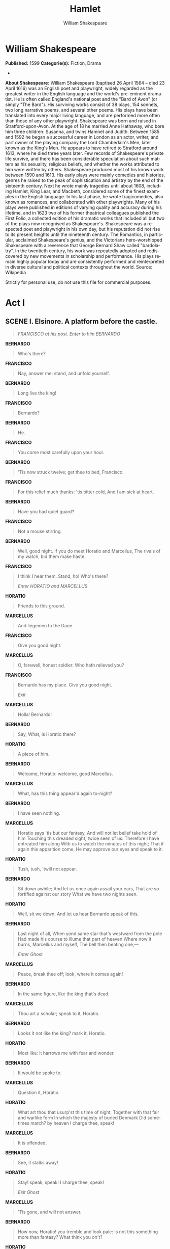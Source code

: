 #+LANGUAGE: en
#+TITLE: Hamlet
#+AUTHOR: William Shakespeare

* William Shakespeare
  *Published:* 1599
  *Categorie(s):* Fiction, Drama
  *
  *About Shakespeare:*
  William Shakespeare (baptised 26 April 1564 -- died 23 April 1616) was
  an English poet and playwright, widely regarded as the greatest writer
  in the English language and the world's pre-eminent dramatist. He is
  often called England's national poet and the "Bard of Avon" (or simply
  "The Bard"). His surviving works consist of 38 plays, 154 sonnets, two
  long narrative poems, and several other poems. His plays have been
  translated into every major living language, and are performed more
  often than those of any other playwright. Shakespeare was born and
  raised in Stratford-upon-Avon. At the age of 18 he married Anne
  Hathaway, who bore him three children: Susanna, and twins Hamnet and
  Judith. Between 1585 and 1592 he began a successful career in London as
  an actor, writer, and part owner of the playing company the Lord
  Chamberlain's Men, later known as the King's Men. He appears to have
  retired to Stratford around 1613, where he died three years later. Few
  records of Shakespeare's private life survive, and there has been
  considerable speculation about such matters as his sexuality, religious
  beliefs, and whether the works attributed to him were written by others.
  Shakespeare produced most of his known work between 1590 and 1613. His
  early plays were mainly comedies and histories, genres he raised to the
  peak of sophistication and artistry by the end of the sixteenth century.
  Next he wrote mainly tragedies until about 1608, including Hamlet, King
  Lear, and Macbeth, considered some of the finest examples in the English
  language. In his last phase, he wrote tragicomedies, also known as
  romances, and collaborated with other playwrights. Many of his plays
  were published in editions of varying quality and accuracy during his
  lifetime, and in 1623 two of his former theatrical colleagues published
  the First Folio, a collected edition of his dramatic works that included
  all but two of the plays now recognised as Shakespeare's. Shakespeare
  was a respected poet and playwright in his own day, but his reputation
  did not rise to its present heights until the nineteenth century. The
  Romantics, in particular, acclaimed Shakespeare's genius, and the
  Victorians hero-worshipped Shakespeare with a reverence that George
  Bernard Shaw called "bardolatry". In the twentieth century, his work was
  repeatedly adopted and rediscovered by new movements in scholarship and
  performance. His plays remain highly popular today and are consistently
  performed and reinterpreted in diverse cultural and political contexts
  throughout the world. Source: Wikipedia

  Strictly for personal use, do not use this file for commercial purposes.

* Act I
** SCENE I. Elsinore. A platform before the castle.
   :PROPERTIES:
   :CLASS:    section_title
   :END:

   #+BEGIN_QUOTE
   /FRANCISCO at his post. Enter to him BERNARDO/
   #+END_QUOTE

   *BERNARDO*

   #+BEGIN_QUOTE
   Who's there?
   #+END_QUOTE

   *FRANCISCO*

   #+BEGIN_QUOTE
   Nay, answer me: stand, and unfold yourself.
   #+END_QUOTE

   *BERNARDO*

   #+BEGIN_QUOTE
   Long live the king!
   #+END_QUOTE

   *FRANCISCO*

   #+BEGIN_QUOTE
   Bernardo?
   #+END_QUOTE

   *BERNARDO*

   #+BEGIN_QUOTE
   He.
   #+END_QUOTE

   *FRANCISCO*

   #+BEGIN_QUOTE
   You come most carefully upon your hour.
   #+END_QUOTE

   *BERNARDO*

   #+BEGIN_QUOTE
   'Tis now struck twelve; get thee to bed, Francisco.
   #+END_QUOTE

   *FRANCISCO*

   #+BEGIN_QUOTE
   For this relief much thanks: 'tis bitter cold,
   And I am sick at heart.
   #+END_QUOTE

   *BERNARDO*

   #+BEGIN_QUOTE
   Have you had quiet guard?
   #+END_QUOTE

   *FRANCISCO*

   #+BEGIN_QUOTE
   Not a mouse stirring.
   #+END_QUOTE

   *BERNARDO*

   #+BEGIN_QUOTE
   Well, good night.
   If you do meet Horatio and Marcellus,
   The rivals of my watch, bid them make haste.
   #+END_QUOTE

   *FRANCISCO*

   #+BEGIN_QUOTE
   I think I hear them. Stand, ho! Who's there?

   /Enter HORATIO and MARCELLUS/
   #+END_QUOTE

   *HORATIO*

   #+BEGIN_QUOTE
   Friends to this ground.
   #+END_QUOTE

   *MARCELLUS*

   #+BEGIN_QUOTE
   And liegemen to the Dane.
   #+END_QUOTE

   *FRANCISCO*

   #+BEGIN_QUOTE
   Give you good night.
   #+END_QUOTE

   *MARCELLUS*

   #+BEGIN_QUOTE
   O, farewell, honest soldier:
   Who hath relieved you?
   #+END_QUOTE

   *FRANCISCO*

   #+BEGIN_QUOTE
   Bernardo has my place.
   Give you good night.

   /Exit/
   #+END_QUOTE

   *MARCELLUS*

   #+BEGIN_QUOTE
   Holla! Bernardo!
   #+END_QUOTE

   *BERNARDO*

   #+BEGIN_QUOTE
   Say,
   What, is Horatio there?
   #+END_QUOTE

   *HORATIO*

   #+BEGIN_QUOTE
   A piece of him.
   #+END_QUOTE

   *BERNARDO*

   #+BEGIN_QUOTE
   Welcome, Horatio: welcome, good Marcellus.
   #+END_QUOTE

   *MARCELLUS*

   #+BEGIN_QUOTE
   What, has this thing appear'd again to-night?
   #+END_QUOTE

   *BERNARDO*

   #+BEGIN_QUOTE
   I have seen nothing.
   #+END_QUOTE

   *MARCELLUS*

   #+BEGIN_QUOTE
   Horatio says 'tis but our fantasy,
   And will not let belief take hold of him
   Touching this dreaded sight, twice seen of us:
   Therefore I have entreated him along
   With us to watch the minutes of this night;
   That if again this apparition come,
   He may approve our eyes and speak to it.
   #+END_QUOTE

   *HORATIO*

   #+BEGIN_QUOTE
   Tush, tush, 'twill not appear.
   #+END_QUOTE

   *BERNARDO*

   #+BEGIN_QUOTE
   Sit down awhile;
   And let us once again assail your ears,
   That are so fortified against our story
   What we have two nights seen.
   #+END_QUOTE

   *HORATIO*

   #+BEGIN_QUOTE
   Well, sit we down,
   And let us hear Bernardo speak of this.
   #+END_QUOTE

   *BERNARDO*

   #+BEGIN_QUOTE
   Last night of all,
   When yond same star that's westward from the pole
   Had made his course to illume that part of heaven
   Where now it burns, Marcellus and myself,
   The bell then beating one,---

   /Enter Ghost/
   #+END_QUOTE

   *MARCELLUS*

   #+BEGIN_QUOTE
   Peace, break thee off; look, where it comes again!
   #+END_QUOTE

   *BERNARDO*

   #+BEGIN_QUOTE
   In the same figure, like the king that's dead.
   #+END_QUOTE

   *MARCELLUS*

   #+BEGIN_QUOTE
   Thou art a scholar; speak to it, Horatio.
   #+END_QUOTE

   *BERNARDO*

   #+BEGIN_QUOTE
   Looks it not like the king? mark it, Horatio.
   #+END_QUOTE

   *HORATIO*

   #+BEGIN_QUOTE
   Most like: it harrows me with fear and wonder.
   #+END_QUOTE

   *BERNARDO*

   #+BEGIN_QUOTE
   It would be spoke to.
   #+END_QUOTE

   *MARCELLUS*

   #+BEGIN_QUOTE
   Question it, Horatio.
   #+END_QUOTE

   *HORATIO*

   #+BEGIN_QUOTE
   What art thou that usurp'st this time of night,
   Together with that fair and warlike form
   In which the majesty of buried Denmark
   Did sometimes march? by heaven I charge thee, speak!
   #+END_QUOTE

   *MARCELLUS*

   #+BEGIN_QUOTE
   It is offended.
   #+END_QUOTE

   *BERNARDO*

   #+BEGIN_QUOTE
   See, it stalks away!
   #+END_QUOTE

   *HORATIO*

   #+BEGIN_QUOTE
   Stay! speak, speak! I charge thee, speak!

   /Exit Ghost/
   #+END_QUOTE

   *MARCELLUS*

   #+BEGIN_QUOTE
   'Tis gone, and will not answer.
   #+END_QUOTE

   *BERNARDO*

   #+BEGIN_QUOTE
   How now, Horatio! you tremble and look pale:
   Is not this something more than fantasy?
   What think you on't?
   #+END_QUOTE

   *HORATIO*

   #+BEGIN_QUOTE
   Before my God, I might not this believe
   Without the sensible and true avouch
   Of mine own eyes.
   #+END_QUOTE

   *MARCELLUS*

   #+BEGIN_QUOTE
   Is it not like the king?
   #+END_QUOTE

   *HORATIO*

   #+BEGIN_QUOTE
   As thou art to thyself:
   Such was the very armour he had on
   When he the ambitious Norway combated;
   So frown'd he once, when, in an angry parle,
   He smote the sledded Polacks on the ice.
   'Tis strange.
   #+END_QUOTE

   *MARCELLUS*

   #+BEGIN_QUOTE
   Thus twice before, and jump at this dead hour,
   With martial stalk hath he gone by our watch.
   #+END_QUOTE

   *HORATIO*

   #+BEGIN_QUOTE
   In what particular thought to work I know not;
   But in the gross and scope of my opinion,
   This bodes some strange eruption to our state.
   #+END_QUOTE

   *MARCELLUS*

   #+BEGIN_QUOTE
   Good now, sit down, and tell me, he that knows,
   Why this same strict and most observant watch
   So nightly toils the subject of the land,
   And why such daily cast of brazen cannon,
   And foreign mart for implements of war;
   Why such impress of shipwrights, whose sore task
   Does not divide the Sunday from the week;
   What might be toward, that this sweaty haste
   Doth make the night joint-labourer with the day:
   Who is't that can inform me?
   #+END_QUOTE

   *HORATIO*

   #+BEGIN_QUOTE
   That can I;
   At least, the whisper goes so. Our last king,
   Whose image even but now appear'd to us,
   Was, as you know, by Fortinbras of Norway,
   Thereto prick'd on by a most emulate pride,
   Dared to the combat; in which our valiant Hamlet---
   For so this side of our known world esteem'd him---
   Did slay this Fortinbras; who by a seal'd compact,
   Well ratified by law and heraldry,
   Did forfeit, with his life, all those his lands
   Which he stood seized of, to the conqueror:
   Against the which, a moiety competent
   Was gaged by our king; which had return'd
   To the inheritance of Fortinbras,
   Had he been vanquisher; as, by the same covenant,
   And carriage of the article design'd,
   His fell to Hamlet. Now, sir, young Fortinbras,
   Of unimproved mettle hot and full,
   Hath in the skirts of Norway here and there
   Shark'd up a list of lawless resolutes,
   For food and diet, to some enterprise
   That hath a stomach in't; which is no other---
   As it doth well appear unto our state---
   But to recover of us, by strong hand
   And terms compulsatory, those foresaid lands
   So by his father lost: and this, I take it,
   Is the main motive of our preparations,
   The source of this our watch and the chief head
   Of this post-haste and romage in the land.
   #+END_QUOTE

   *BERNARDO*

   #+BEGIN_QUOTE
   I think it be no other but e'en so:
   Well may it sort that this portentous figure
   Comes armed through our watch; so like the king
   That was and is the question of these wars.
   #+END_QUOTE

   *HORATIO*

   #+BEGIN_QUOTE
   A mote it is to trouble the mind's eye.
   In the most high and palmy state of Rome,
   A little ere the mightiest Julius fell,
   The graves stood tenantless and the sheeted dead
   Did squeak and gibber in the Roman streets:
   As stars with trains of fire and dews of blood,
   Disasters in the sun; and the moist star
   Upon whose influence Neptune's empire stands
   Was sick almost to doomsday with eclipse:
   And even the like precurse of fierce events,
   As harbingers preceding still the fates
   And prologue to the omen coming on,
   Have heaven and earth together demonstrated
   Unto our climatures and countrymen.---
   But soft, behold! lo, where it comes again!

   /Re-enter Ghost/

   I'll cross it, though it blast me. Stay, illusion!
   If thou hast any sound, or use of voice,
   Speak to me:
   If there be any good thing to be done,
   That may to thee do ease and grace to me,
   Speak to me:

   /Cock crows/

   If thou art privy to thy country's fate,
   Which, happily, foreknowing may avoid, O, speak!
   Or if thou hast uphoarded in thy life
   Extorted treasure in the womb of earth,
   For which, they say, you spirits oft walk in death,
   Speak of it: stay, and speak! Stop it, Marcellus.
   #+END_QUOTE

   *MARCELLUS*

   #+BEGIN_QUOTE
   Shall I strike at it with my partisan?
   #+END_QUOTE

   *HORATIO*

   #+BEGIN_QUOTE
   Do, if it will not stand.
   #+END_QUOTE

   *BERNARDO*

   #+BEGIN_QUOTE
   'Tis here!
   #+END_QUOTE

   *HORATIO*

   #+BEGIN_QUOTE
   'Tis here!
   #+END_QUOTE

   *MARCELLUS*

   #+BEGIN_QUOTE
   'Tis gone!

   /Exit Ghost/

   We do it wrong, being so majestical,
   To offer it the show of violence;
   For it is, as the air, invulnerable,
   And our vain blows malicious mockery.
   #+END_QUOTE

   *BERNARDO*

   #+BEGIN_QUOTE
   It was about to speak, when the cock crew.
   #+END_QUOTE

   *HORATIO*

   #+BEGIN_QUOTE
   And then it started like a guilty thing
   Upon a fearful summons. I have heard,
   The cock, that is the trumpet to the morn,
   Doth with his lofty and shrill-sounding throat
   Awake the god of day; and, at his warning,
   Whether in sea or fire, in earth or air,
   The extravagant and erring spirit hies
   To his confine: and of the truth herein
   This present object made probation.
   #+END_QUOTE

   *MARCELLUS*

   #+BEGIN_QUOTE
   It faded on the crowing of the cock.
   Some say that ever 'gainst that season comes
   Wherein our Saviour's birth is celebrated,
   The bird of dawning singeth all night long:
   And then, they say, no spirit dares stir abroad;
   The nights are wholesome; then no planets strike,
   No fairy takes, nor witch hath power to charm,
   So hallow'd and so gracious is the time.
   #+END_QUOTE

   *HORATIO*

   #+BEGIN_QUOTE
   So have I heard and do in part believe it.
   But, look, the morn, in russet mantle clad,
   Walks o'er the dew of yon high eastward hill:
   Break we our watch up; and by my advice,
   Let us impart what we have seen to-night
   Unto young Hamlet; for, upon my life,
   This spirit, dumb to us, will speak to him.
   Do you consent we shall acquaint him with it,
   As needful in our loves, fitting our duty?
   #+END_QUOTE

   *MARCELLUS*

   #+BEGIN_QUOTE
   Let's do't, I pray; and I this morning know
   Where we shall find him most conveniently.

   /Exeunt/
   #+END_QUOTE

** SCENE II. A room of state in the castle.
   :PROPERTIES:
   :CLASS:    section_title
   :END:

   #+BEGIN_QUOTE
   /Enter KING CLAUDIUS, QUEEN GERTRUDE, HAMLET, POLONIUS, LAERTES,
   VOLTIMAND, CORNELIUS, Lords, and Attendants/
   #+END_QUOTE

   *KING CLAUDIUS*

   #+BEGIN_QUOTE
   Though yet of Hamlet our dear brother's death
   The memory be green, and that it us befitted
   To bear our hearts in grief and our whole kingdom
   To be contracted in one brow of woe,
   Yet so far hath discretion fought with nature
   That we with wisest sorrow think on him,
   Together with remembrance of ourselves.
   Therefore our sometime sister, now our queen,
   The imperial jointress to this warlike state,
   Have we, as 'twere with a defeated joy,---
   With an auspicious and a dropping eye,
   With mirth in funeral and with dirge in marriage,
   In equal scale weighing delight and dole,---
   Taken to wife: nor have we herein barr'd
   Your better wisdoms, which have freely gone
   With this affair along. For all, our thanks.
   Now follows, that you know, young Fortinbras,
   Holding a weak supposal of our worth,
   Or thinking by our late dear brother's death
   Our state to be disjoint and out of frame,
   Colleagued with the dream of his advantage,
   He hath not fail'd to pester us with message,
   Importing the surrender of those lands
   Lost by his father, with all bonds of law,
   To our most valiant brother. So much for him.
   Now for ourself and for this time of meeting:
   Thus much the business is: we have here writ
   To Norway, uncle of young Fortinbras,---
   Who, impotent and bed-rid, scarcely hears
   Of this his nephew's purpose,---to suppress
   His further gait herein; in that the levies,
   The lists and full proportions, are all made
   Out of his subject: and we here dispatch
   You, good Cornelius, and you, Voltimand,
   For bearers of this greeting to old Norway;
   Giving to you no further personal power
   To business with the king, more than the scope
   Of these delated articles allow.
   Farewell, and let your haste commend your duty.
   #+END_QUOTE

   *CORNELIUS* *VOLTIMAND*

   #+BEGIN_QUOTE
   In that and all things will we show our duty.
   #+END_QUOTE

   *KING CLAUDIUS*

   #+BEGIN_QUOTE
   We doubt it nothing: heartily farewell.

   /Exeunt VOLTIMAND and CORNELIUS/

   And now, Laertes, what's the news with you?
   You told us of some suit; what is't, Laertes?
   You cannot speak of reason to the Dane,
   And loose your voice: what wouldst thou beg, Laertes,
   That shall not be my offer, not thy asking?
   The head is not more native to the heart,
   The hand more instrumental to the mouth,
   Than is the throne of Denmark to thy father.
   What wouldst thou have, Laertes?
   #+END_QUOTE

   *LAERTES*

   #+BEGIN_QUOTE
   My dread lord,
   Your leave and favour to return to France;
   From whence though willingly I came to Denmark,
   To show my duty in your coronation,
   Yet now, I must confess, that duty done,
   My thoughts and wishes bend again toward France
   And bow them to your gracious leave and pardon.
   #+END_QUOTE

   *KING CLAUDIUS*

   #+BEGIN_QUOTE
   Have you your father's leave? What says Polonius?
   #+END_QUOTE

   *LORD POLONIUS*

   #+BEGIN_QUOTE
   He hath, my lord, wrung from me my slow leave
   By laboursome petition, and at last
   Upon his will I seal'd my hard consent:
   I do beseech you, give him leave to go.
   #+END_QUOTE

   *KING CLAUDIUS*

   #+BEGIN_QUOTE
   Take thy fair hour, Laertes; time be thine,
   And thy best graces spend it at thy will!
   But now, my cousin Hamlet, and my son,---
   #+END_QUOTE

   *HAMLET*

   #+BEGIN_QUOTE
   [Aside] A little more than kin, and less than kind.
   #+END_QUOTE

   *KING CLAUDIUS*

   #+BEGIN_QUOTE
   How is it that the clouds still hang on you?
   #+END_QUOTE

   *HAMLET*

   #+BEGIN_QUOTE
   Not so, my lord; I am too much i' the sun.
   #+END_QUOTE

   *QUEEN GERTRUDE*

   #+BEGIN_QUOTE
   Good Hamlet, cast thy nighted colour off,
   And let thine eye look like a friend on Denmark.
   Do not for ever with thy vailed lids
   Seek for thy noble father in the dust:
   Thou know'st 'tis common; all that lives must die,
   Passing through nature to eternity.
   #+END_QUOTE

   *HAMLET*

   #+BEGIN_QUOTE
   Ay, madam, it is common.
   #+END_QUOTE

   *QUEEN GERTRUDE*

   #+BEGIN_QUOTE
   If it be,
   Why seems it so particular with thee?
   #+END_QUOTE

   *HAMLET*

   #+BEGIN_QUOTE
   Seems, madam! nay it is; I know not 'seems.'
   'Tis not alone my inky cloak, good mother,
   Nor customary suits of solemn black,
   Nor windy suspiration of forced breath,
   No, nor the fruitful river in the eye,
   Nor the dejected 'havior of the visage,
   Together with all forms, moods, shapes of grief,
   That can denote me truly: these indeed seem,
   For they are actions that a man might play:
   But I have that within which passeth show;
   These but the trappings and the suits of woe.
   #+END_QUOTE

   *KING CLAUDIUS*

   #+BEGIN_QUOTE
   'Tis sweet and commendable in your nature, Hamlet,
   To give these mourning duties to your father:
   But, you must know, your father lost a father;
   That father lost, lost his, and the survivor bound
   In filial obligation for some term
   To do obsequious sorrow: but to persever
   In obstinate condolement is a course
   Of impious stubbornness; 'tis unmanly grief;
   It shows a will most incorrect to heaven,
   A heart unfortified, a mind impatient,
   An understanding simple and unschool'd:
   For what we know must be and is as common
   As any the most vulgar thing to sense,
   Why should we in our peevish opposition
   Take it to heart? Fie! 'tis a fault to heaven,
   A fault against the dead, a fault to nature,
   To reason most absurd: whose common theme
   Is death of fathers, and who still hath cried,
   From the first corse till he that died to-day,
   'This must be so.' We pray you, throw to earth
   This unprevailing woe, and think of us
   As of a father: for let the world take note,
   You are the most immediate to our throne;
   And with no less nobility of love
   Than that which dearest father bears his son,
   Do I impart toward you. For your intent
   In going back to school in Wittenberg,
   It is most retrograde to our desire:
   And we beseech you, bend you to remain
   Here, in the cheer and comfort of our eye,
   Our chiefest courtier, cousin, and our son.
   #+END_QUOTE

   *QUEEN GERTRUDE*

   #+BEGIN_QUOTE
   Let not thy mother lose her prayers, Hamlet:
   I pray thee, stay with us; go not to Wittenberg.
   #+END_QUOTE

   *HAMLET*

   #+BEGIN_QUOTE
   I shall in all my best obey you, madam.
   #+END_QUOTE

   *KING CLAUDIUS*

   #+BEGIN_QUOTE
   Why, 'tis a loving and a fair reply:
   Be as ourself in Denmark. Madam, come;
   This gentle and unforced accord of Hamlet
   Sits smiling to my heart: in grace whereof,
   No jocund health that Denmark drinks to-day,
   But the great cannon to the clouds shall tell,
   And the king's rouse the heavens all bruit again,
   Re-speaking earthly thunder. Come away.

   /Exeunt all but HAMLET/
   #+END_QUOTE

   *HAMLET*

   #+BEGIN_QUOTE
   O, that this too too solid flesh would melt
   Thaw and resolve itself into a dew!
   Or that the Everlasting had not fix'd
   His canon 'gainst self-slaughter! O God! God!
   How weary, stale, flat and unprofitable,
   Seem to me all the uses of this world!
   Fie on't! ah fie! 'tis an unweeded garden,
   That grows to seed; things rank and gross in nature
   Possess it merely. That it should come to this!
   But two months dead: nay, not so much, not two:
   So excellent a king; that was, to this,
   Hyperion to a satyr; so loving to my mother
   That he might not beteem the winds of heaven
   Visit her face too roughly. Heaven and earth!
   Must I remember? why, she would hang on him,
   As if increase of appetite had grown
   By what it fed on: and yet, within a month---
   Let me not think on't---Frailty, thy name is woman!---
   A little month, or ere those shoes were old
   With which she follow'd my poor father's body,
   Like Niobe, all tears:---why she, even she---
   O, God! a beast, that wants discourse of reason,
   Would have mourn'd longer---married with my uncle,
   My father's brother, but no more like my father
   Than I to Hercules: within a month:
   Ere yet the salt of most unrighteous tears
   Had left the flushing in her galled eyes,
   She married. O, most wicked speed, to post
   With such dexterity to incestuous sheets!
   It is not nor it cannot come to good:
   But break, my heart; for I must hold my tongue.

   /Enter HORATIO, MARCELLUS, and BERNARDO/
   #+END_QUOTE

   *HORATIO*

   #+BEGIN_QUOTE
   Hail to your lordship!
   #+END_QUOTE

   *HAMLET*

   #+BEGIN_QUOTE
   I am glad to see you well:
   Horatio,---or I do forget myself.
   #+END_QUOTE

   *HORATIO*

   #+BEGIN_QUOTE
   The same, my lord, and your poor servant ever.
   #+END_QUOTE

   *HAMLET*

   #+BEGIN_QUOTE
   Sir, my good friend; I'll change that name with you:
   And what make you from Wittenberg, Horatio? Marcellus?
   #+END_QUOTE

   *MARCELLUS*

   #+BEGIN_QUOTE
   My good lord---
   #+END_QUOTE

   *HAMLET*

   #+BEGIN_QUOTE
   I am very glad to see you. Good even, sir.
   But what, in faith, make you from Wittenberg?
   #+END_QUOTE

   *HORATIO*

   #+BEGIN_QUOTE
   A truant disposition, good my lord.
   #+END_QUOTE

   *HAMLET*

   #+BEGIN_QUOTE
   I would not hear your enemy say so,
   Nor shall you do mine ear that violence,
   To make it truster of your own report
   Against yourself: I know you are no truant.
   But what is your affair in Elsinore?
   We'll teach you to drink deep ere you depart.
   #+END_QUOTE

   *HORATIO*

   #+BEGIN_QUOTE
   My lord, I came to see your father's funeral.
   #+END_QUOTE

   *HAMLET*

   #+BEGIN_QUOTE
   I pray thee, do not mock me, fellow-student;
   I think it was to see my mother's wedding.
   #+END_QUOTE

   *HORATIO*

   #+BEGIN_QUOTE
   Indeed, my lord, it follow'd hard upon.
   #+END_QUOTE

   *HAMLET*

   #+BEGIN_QUOTE
   Thrift, thrift, Horatio! the funeral baked meats
   Did coldly furnish forth the marriage tables.
   Would I had met my dearest foe in heaven
   Or ever I had seen that day, Horatio!
   My father!---methinks I see my father.
   #+END_QUOTE

   *HORATIO*

   #+BEGIN_QUOTE
   Where, my lord?
   #+END_QUOTE

   *HAMLET*

   #+BEGIN_QUOTE
   In my mind's eye, Horatio.
   #+END_QUOTE

   *HORATIO*

   #+BEGIN_QUOTE
   I saw him once; he was a goodly king.
   #+END_QUOTE

   *HAMLET*

   #+BEGIN_QUOTE
   He was a man, take him for all in all,
   I shall not look upon his like again.
   #+END_QUOTE

   *HORATIO*

   #+BEGIN_QUOTE
   My lord, I think I saw him yesternight.
   #+END_QUOTE

   *HAMLET*

   #+BEGIN_QUOTE
   Saw? who?
   #+END_QUOTE

   *HORATIO*

   #+BEGIN_QUOTE
   My lord, the king your father.
   #+END_QUOTE

   *HAMLET*

   #+BEGIN_QUOTE
   The king my father!
   #+END_QUOTE

   *HORATIO*

   #+BEGIN_QUOTE
   Season your admiration for awhile
   With an attent ear, till I may deliver,
   Upon the witness of these gentlemen,
   This marvel to you.
   #+END_QUOTE

   *HAMLET*

   #+BEGIN_QUOTE
   For God's love, let me hear.
   #+END_QUOTE

   *HORATIO*

   #+BEGIN_QUOTE
   Two nights together had these gentlemen,
   Marcellus and Bernardo, on their watch,
   In the dead vast and middle of the night,
   Been thus encounter'd. A figure like your father,
   Armed at point exactly, cap-a-pe,
   Appears before them, and with solemn march
   Goes slow and stately by them: thrice he walk'd
   By their oppress'd and fear-surprised eyes,
   Within his truncheon's length; whilst they, distilled
   Almost to jelly with the act of fear,
   Stand dumb and speak not to him. This to me
   In dreadful secrecy impart they did;
   And I with them the third night kept the watch;
   Where, as they had deliver'd, both in time,
   Form of the thing, each word made true and good,
   The apparition comes: I knew your father;
   These hands are not more like.
   #+END_QUOTE

   *HAMLET*

   #+BEGIN_QUOTE
   But where was this?
   #+END_QUOTE

   *MARCELLUS*

   #+BEGIN_QUOTE
   My lord, upon the platform where we watch'd.
   #+END_QUOTE

   *HAMLET*

   #+BEGIN_QUOTE
   Did you not speak to it?
   #+END_QUOTE

   *HORATIO*

   #+BEGIN_QUOTE
   My lord, I did;
   But answer made it none: yet once methought
   It lifted up its head and did address
   Itself to motion, like as it would speak;
   But even then the morning cock crew loud,
   And at the sound it shrunk in haste away,
   And vanish'd from our sight.
   #+END_QUOTE

   *HAMLET*

   #+BEGIN_QUOTE
   'Tis very strange.
   #+END_QUOTE

   *HORATIO*

   #+BEGIN_QUOTE
   As I do live, my honour'd lord, 'tis true;
   And we did think it writ down in our duty
   To let you know of it.
   #+END_QUOTE

   *HAMLET*

   #+BEGIN_QUOTE
   Indeed, indeed, sirs, but this troubles me.
   Hold you the watch to-night?
   #+END_QUOTE

   *MARCELLUS* *BERNARDO*

   #+BEGIN_QUOTE
   We do, my lord.
   #+END_QUOTE

   *HAMLET*

   #+BEGIN_QUOTE
   Arm'd, say you?
   #+END_QUOTE

   *MARCELLUS* *BERNARDO*

   #+BEGIN_QUOTE
   Arm'd, my lord.
   #+END_QUOTE

   *HAMLET*

   #+BEGIN_QUOTE
   From top to toe?
   #+END_QUOTE

   *MARCELLUS* *BERNARDO*

   #+BEGIN_QUOTE
   My lord, from head to foot.
   #+END_QUOTE

   *HAMLET*

   #+BEGIN_QUOTE
   Then saw you not his face?
   #+END_QUOTE

   *HORATIO*

   #+BEGIN_QUOTE
   O, yes, my lord; he wore his beaver up.
   #+END_QUOTE

   *HAMLET*

   #+BEGIN_QUOTE
   What, look'd he frowningly?
   #+END_QUOTE

   *HORATIO*

   #+BEGIN_QUOTE
   A countenance more in sorrow than in anger.
   #+END_QUOTE

   *HAMLET*

   #+BEGIN_QUOTE
   Pale or red?
   #+END_QUOTE

   *HORATIO*

   #+BEGIN_QUOTE
   Nay, very pale.
   #+END_QUOTE

   *HAMLET*

   #+BEGIN_QUOTE
   And fix'd his eyes upon you?
   #+END_QUOTE

   *HORATIO*

   #+BEGIN_QUOTE
   Most constantly.
   #+END_QUOTE

   *HAMLET*

   #+BEGIN_QUOTE
   I would I had been there.
   #+END_QUOTE

   *HORATIO*

   #+BEGIN_QUOTE
   It would have much amazed you.
   #+END_QUOTE

   *HAMLET*

   #+BEGIN_QUOTE
   Very like, very like. Stay'd it long?
   #+END_QUOTE

   *HORATIO*

   #+BEGIN_QUOTE
   While one with moderate haste might tell a hundred.
   #+END_QUOTE

   *MARCELLUS* *BERNARDO*

   #+BEGIN_QUOTE
   Longer, longer.
   #+END_QUOTE

   *HORATIO*

   #+BEGIN_QUOTE
   Not when I saw't.
   #+END_QUOTE

   *HAMLET*

   #+BEGIN_QUOTE
   His beard was grizzled---no?
   #+END_QUOTE

   *HORATIO*

   #+BEGIN_QUOTE
   It was, as I have seen it in his life,
   A sable silver'd.
   #+END_QUOTE

   *HAMLET*

   #+BEGIN_QUOTE
   I will watch to-night;
   Perchance 'twill walk again.
   #+END_QUOTE

   *HORATIO*

   #+BEGIN_QUOTE
   I warrant it will.
   #+END_QUOTE

   *HAMLET*

   #+BEGIN_QUOTE
   If it assume my noble father's person,
   I'll speak to it, though hell itself should gape
   And bid me hold my peace. I pray you all,
   If you have hitherto conceal'd this sight,
   Let it be tenable in your silence still;
   And whatsoever else shall hap to-night,
   Give it an understanding, but no tongue:
   I will requite your loves. So, fare you well:
   Upon the platform, 'twixt eleven and twelve,
   I'll visit you.
   #+END_QUOTE

   *All*

   #+BEGIN_QUOTE
   Our duty to your honour.
   #+END_QUOTE

   *HAMLET*

   #+BEGIN_QUOTE
   Your loves, as mine to you: farewell.

   /Exeunt all but HAMLET/

   My father's spirit in arms! all is not well;
   I doubt some foul play: would the night were come!
   Till then sit still, my soul: foul deeds will rise,
   Though all the earth o'erwhelm them, to men's eyes.

   /Exit/
   #+END_QUOTE

** SCENE III. A room in Polonius' house.
   :PROPERTIES:
   :CLASS:    section_title
   :END:

   #+BEGIN_QUOTE
   /Enter LAERTES and OPHELIA/
   #+END_QUOTE

   *LAERTES*

   #+BEGIN_QUOTE
   My necessaries are embark'd: farewell:
   And, sister, as the winds give benefit
   And convoy is assistant, do not sleep,
   But let me hear from you.
   #+END_QUOTE

   *OPHELIA*

   #+BEGIN_QUOTE
   Do you doubt that?
   #+END_QUOTE

   *LAERTES*

   #+BEGIN_QUOTE
   For Hamlet and the trifling of his favour,
   Hold it a fashion and a toy in blood,
   A violet in the youth of primy nature,
   Forward, not permanent, sweet, not lasting,
   The perfume and suppliance of a minute; No more.
   #+END_QUOTE

   *OPHELIA*

   #+BEGIN_QUOTE
   No more but so?
   #+END_QUOTE

   *LAERTES*

   #+BEGIN_QUOTE
   Think it no more;
   For nature, crescent, does not grow alone
   In thews and bulk, but, as this temple waxes,
   The inward service of the mind and soul
   Grows wide withal. Perhaps he loves you now,
   And now no soil nor cautel doth besmirch
   The virtue of his will: but you must fear,
   His greatness weigh'd, his will is not his own;
   For he himself is subject to his birth:
   He may not, as unvalued persons do,
   Carve for himself; for on his choice depends
   The safety and health of this whole state;
   And therefore must his choice be circumscribed
   Unto the voice and yielding of that body
   Whereof he is the head. Then if he says he loves you,
   It fits your wisdom so far to believe it
   As he in his particular act and place
   May give his saying deed; which is no further
   Than the main voice of Denmark goes withal.
   Then weigh what loss your honour may sustain,
   If with too credent ear you list his songs,
   Or lose your heart, or your chaste treasure open
   To his unmaster'd importunity.
   Fear it, Ophelia, fear it, my dear sister,
   And keep you in the rear of your affection,
   Out of the shot and danger of desire.
   The chariest maid is prodigal enough,
   If she unmask her beauty to the moon:
   Virtue itself 'scapes not calumnious strokes:
   The canker galls the infants of the spring,
   Too oft before their buttons be disclosed,
   And in the morn and liquid dew of youth
   Contagious blastments are most imminent.
   Be wary then; best safety lies in fear:
   Youth to itself rebels, though none else near.
   #+END_QUOTE

   *OPHELIA*

   #+BEGIN_QUOTE
   I shall the effect of this good lesson keep,
   As watchman to my heart. But, good my brother,
   Do not, as some ungracious pastors do,
   Show me the steep and thorny way to heaven;
   Whiles, like a puff'd and reckless libertine,
   Himself the primrose path of dalliance treads,
   And recks not his own rede.
   #+END_QUOTE

   *LAERTES*

   #+BEGIN_QUOTE
   O, fear me not.
   I stay too long: but here my father comes.

   /Enter POLONIUS/

   A double blessing is a double grace,
   Occasion smiles upon a second leave.
   #+END_QUOTE

   *LORD POLONIUS*

   #+BEGIN_QUOTE
   Yet here, Laertes! aboard, aboard, for shame!
   The wind sits in the shoulder of your sail,
   And you are stay'd for. There; my blessing with thee!
   And these few precepts in thy memory
   See thou character. Give thy thoughts no tongue,
   Nor any unproportioned thought his act.
   Be thou familiar, but by no means vulgar.
   Those friends thou hast, and their adoption tried,
   Grapple them to thy soul with hoops of steel;
   But do not dull thy palm with entertainment
   Of each new-hatch'd, unfledged comrade. Beware
   Of entrance to a quarrel, but being in,
   Bear't that the opposed may beware of thee.
   Give every man thy ear, but few thy voice;
   Take each man's censure, but reserve thy judgment.
   Costly thy habit as thy purse can buy,
   But not express'd in fancy; rich, not gaudy;
   For the apparel oft proclaims the man,
   And they in France of the best rank and station
   Are of a most select and generous chief in that.
   Neither a borrower nor a lender be;
   For loan oft loses both itself and friend,
   And borrowing dulls the edge of husbandry.
   This above all: to thine ownself be true,
   And it must follow, as the night the day,
   Thou canst not then be false to any man.
   Farewell: my blessing season this in thee!
   #+END_QUOTE

   *LAERTES*

   #+BEGIN_QUOTE
   Most humbly do I take my leave, my lord.
   #+END_QUOTE

   *LORD POLONIUS*

   #+BEGIN_QUOTE
   The time invites you; go; your servants tend.
   #+END_QUOTE

   *LAERTES*

   #+BEGIN_QUOTE
   Farewell, Ophelia; and remember well
   What I have said to you.
   #+END_QUOTE

   *OPHELIA*

   #+BEGIN_QUOTE
   'Tis in my memory lock'd,
   And you yourself shall keep the key of it.
   #+END_QUOTE

   *LAERTES*

   #+BEGIN_QUOTE
   Farewell.

   /Exit/
   #+END_QUOTE

   *LORD POLONIUS*

   #+BEGIN_QUOTE
   What is't, Ophelia, be hath said to you?
   #+END_QUOTE

   *OPHELIA*

   #+BEGIN_QUOTE
   So please you, something touching the Lord Hamlet.
   #+END_QUOTE

   *LORD POLONIUS*

   #+BEGIN_QUOTE
   Marry, well bethought:
   'Tis told me, he hath very oft of late
   Given private time to you; and you yourself
   Have of your audience been most free and bounteous:
   If it be so, as so 'tis put on me,
   And that in way of caution, I must tell you,
   You do not understand yourself so clearly
   As it behoves my daughter and your honour.
   What is between you? give me up the truth.
   #+END_QUOTE

   *OPHELIA*

   #+BEGIN_QUOTE
   He hath, my lord, of late made many tenders
   Of his affection to me.
   #+END_QUOTE

   *LORD POLONIUS*

   #+BEGIN_QUOTE
   Affection! pooh! you speak like a green girl,
   Unsifted in such perilous circumstance.
   Do you believe his tenders, as you call them?
   #+END_QUOTE

   *OPHELIA*

   #+BEGIN_QUOTE
   I do not know, my lord, what I should think.
   #+END_QUOTE

   *LORD POLONIUS*

   #+BEGIN_QUOTE
   Marry, I'll teach you: think yourself a baby;
   That you have ta'en these tenders for true pay,
   Which are not sterling. Tender yourself more dearly;
   Or---not to crack the wind of the poor phrase,
   Running it thus---you'll tender me a fool.
   #+END_QUOTE

   *OPHELIA*

   #+BEGIN_QUOTE
   My lord, he hath importuned me with love
   In honourable fashion.
   #+END_QUOTE

   *LORD POLONIUS*

   #+BEGIN_QUOTE
   Ay, fashion you may call it; go to, go to.
   #+END_QUOTE

   *OPHELIA*

   #+BEGIN_QUOTE
   And hath given countenance to his speech, my lord,
   With almost all the holy vows of heaven.
   #+END_QUOTE

   *LORD POLONIUS*

   #+BEGIN_QUOTE
   Ay, springes to catch woodcocks. I do know,
   When the blood burns, how prodigal the soul
   Lends the tongue vows: these blazes, daughter,
   Giving more light than heat, extinct in both,
   Even in their promise, as it is a-making,
   You must not take for fire. From this time
   Be somewhat scanter of your maiden presence;
   Set your entreatments at a higher rate
   Than a command to parley. For Lord Hamlet,
   Believe so much in him, that he is young
   And with a larger tether may he walk
   Than may be given you: in few, Ophelia,
   Do not believe his vows; for they are brokers,
   Not of that dye which their investments show,
   But mere implorators of unholy suits,
   Breathing like sanctified and pious bawds,
   The better to beguile. This is for all:
   I would not, in plain terms, from this time forth,
   Have you so slander any moment leisure,
   As to give words or talk with the Lord Hamlet.
   Look to't, I charge you: come your ways.
   #+END_QUOTE

   *OPHELIA*

   #+BEGIN_QUOTE
   I shall obey, my lord.

   /Exeunt/
   #+END_QUOTE

** SCENE IV. The platform.
   :PROPERTIES:
   :CLASS:    section_title
   :END:

   #+BEGIN_QUOTE
   /Enter HAMLET, HORATIO, and MARCELLUS/
   #+END_QUOTE

   *HAMLET*

   #+BEGIN_QUOTE
   The air bites shrewdly; it is very cold.
   #+END_QUOTE

   *HORATIO*

   #+BEGIN_QUOTE
   It is a nipping and an eager air.
   #+END_QUOTE

   *HAMLET*

   #+BEGIN_QUOTE
   What hour now?
   #+END_QUOTE

   *HORATIO*

   #+BEGIN_QUOTE
   I think it lacks of twelve.
   #+END_QUOTE

   *HAMLET*

   #+BEGIN_QUOTE
   No, it is struck.
   #+END_QUOTE

   *HORATIO*

   #+BEGIN_QUOTE
   Indeed? I heard it not: then it draws near the season
   Wherein the spirit held his wont to walk.

   /A flourish of trumpets, and ordnance shot off, within/

   What does this mean, my lord?
   #+END_QUOTE

   *HAMLET*

   #+BEGIN_QUOTE
   The king doth wake to-night and takes his rouse,
   Keeps wassail, and the swaggering up-spring reels;
   And, as he drains his draughts of Rhenish down,
   The kettle-drum and trumpet thus bray out
   The triumph of his pledge.
   #+END_QUOTE

   *HORATIO*

   #+BEGIN_QUOTE
   Is it a custom?
   #+END_QUOTE

   *HAMLET*

   #+BEGIN_QUOTE
   Ay, marry, is't:
   But to my mind, though I am native here
   And to the manner born, it is a custom
   More honour'd in the breach than the observance.
   This heavy-headed revel east and west
   Makes us traduced and tax'd of other nations:
   They clepe us drunkards, and with swinish phrase
   Soil our addition; and indeed it takes
   From our achievements, though perform'd at height,
   The pith and marrow of our attribute.
   So, oft it chances in particular men,
   That for some vicious mole of nature in them,
   As, in their birth---wherein they are not guilty,
   Since nature cannot choose his origin---
   By the o'ergrowth of some complexion,
   Oft breaking down the pales and forts of reason,
   Or by some habit that too much o'er-leavens
   The form of plausive manners, that these men,
   Carrying, I say, the stamp of one defect,
   Being nature's livery, or fortune's star,---
   Their virtues else---be they as pure as grace,
   As infinite as man may undergo---
   Shall in the general censure take corruption
   From that particular fault: the dram of eale
   Doth all the noble substance of a doubt
   To his own scandal.
   #+END_QUOTE

   *HORATIO*

   #+BEGIN_QUOTE
   Look, my lord, it comes!

   /Enter Ghost/
   #+END_QUOTE

   *HAMLET*

   #+BEGIN_QUOTE
   Angels and ministers of grace defend us!
   Be thou a spirit of health or goblin damn'd,
   Bring with thee airs from heaven or blasts from hell,
   Be thy intents wicked or charitable,
   Thou comest in such a questionable shape
   That I will speak to thee: I'll call thee Hamlet,
   King, father, royal Dane: O, answer me!
   Let me not burst in ignorance; but tell
   Why thy canonized bones, hearsed in death,
   Have burst their cerements; why the sepulchre,
   Wherein we saw thee quietly inurn'd,
   Hath oped his ponderous and marble jaws,
   To cast thee up again. What may this mean,
   That thou, dead corse, again in complete steel
   Revisit'st thus the glimpses of the moon,
   Making night hideous; and we fools of nature
   So horridly to shake our disposition
   With thoughts beyond the reaches of our souls?
   Say, why is this? wherefore? what should we do?

   /Ghost beckons HAMLET/
   #+END_QUOTE

   *HORATIO*

   #+BEGIN_QUOTE
   It beckons you to go away with it,
   As if it some impartment did desire
   To you alone.
   #+END_QUOTE

   *MARCELLUS*

   #+BEGIN_QUOTE
   Look, with what courteous action
   It waves you to a more removed ground:
   But do not go with it.
   #+END_QUOTE

   *HORATIO*

   #+BEGIN_QUOTE
   No, by no means.
   #+END_QUOTE

   *HAMLET*

   #+BEGIN_QUOTE
   It will not speak; then I will follow it.
   #+END_QUOTE

   *HORATIO*

   #+BEGIN_QUOTE
   Do not, my lord.
   #+END_QUOTE

   *HAMLET*

   #+BEGIN_QUOTE
   Why, what should be the fear?
   I do not set my life in a pin's fee;
   And for my soul, what can it do to that,
   Being a thing immortal as itself?
   It waves me forth again: I'll follow it.
   #+END_QUOTE

   *HORATIO*

   #+BEGIN_QUOTE
   What if it tempt you toward the flood, my lord,
   Or to the dreadful summit of the cliff
   That beetles o'er his base into the sea,
   And there assume some other horrible form,
   Which might deprive your sovereignty of reason
   And draw you into madness? think of it:
   The very place puts toys of desperation,
   Without more motive, into every brain
   That looks so many fathoms to the sea
   And hears it roar beneath.
   #+END_QUOTE

   *HAMLET*

   #+BEGIN_QUOTE
   It waves me still.
   Go on; I'll follow thee.
   #+END_QUOTE

   *MARCELLUS*

   #+BEGIN_QUOTE
   You shall not go, my lord.
   #+END_QUOTE

   *HAMLET*

   #+BEGIN_QUOTE
   Hold off your hands.
   #+END_QUOTE

   *HORATIO*

   #+BEGIN_QUOTE
   Be ruled; you shall not go.
   #+END_QUOTE

   *HAMLET*

   #+BEGIN_QUOTE
   My fate cries out,
   And makes each petty artery in this body
   As hardy as the Nemean lion's nerve.
   Still am I call'd. Unhand me, gentlemen.
   By heaven, I'll make a ghost of him that lets me!
   I say, away! Go on; I'll follow thee.

   /Exeunt Ghost and HAMLET/
   #+END_QUOTE

   *HORATIO*

   #+BEGIN_QUOTE
   He waxes desperate with imagination.
   #+END_QUOTE

   *MARCELLUS*

   #+BEGIN_QUOTE
   Let's follow; 'tis not fit thus to obey him.
   #+END_QUOTE

   *HORATIO*

   #+BEGIN_QUOTE
   Have after. To what issue will this come?
   #+END_QUOTE

   *MARCELLUS*

   #+BEGIN_QUOTE
   Something is rotten in the state of Denmark.
   #+END_QUOTE

   *HORATIO*

   #+BEGIN_QUOTE
   Heaven will direct it.
   #+END_QUOTE

   *MARCELLUS*

   #+BEGIN_QUOTE
   Nay, let's follow him.

   /Exeunt/
   #+END_QUOTE

** SCENE V. Another part of the platform.
   :PROPERTIES:
   :CLASS:    section_title
   :END:

   #+BEGIN_QUOTE
   /Enter GHOST and HAMLET/
   #+END_QUOTE

   *HAMLET*

   #+BEGIN_QUOTE
   Where wilt thou lead me? speak; I'll go no further.
   #+END_QUOTE

   *Ghost*

   #+BEGIN_QUOTE
   Mark me.
   #+END_QUOTE

   *HAMLET*

   #+BEGIN_QUOTE
   I will.
   #+END_QUOTE

   *Ghost*

   #+BEGIN_QUOTE
   My hour is almost come,
   When I to sulphurous and tormenting flames
   Must render up myself.
   #+END_QUOTE

   *HAMLET*

   #+BEGIN_QUOTE
   Alas, poor ghost!
   #+END_QUOTE

   *Ghost*

   #+BEGIN_QUOTE
   Pity me not, but lend thy serious hearing
   To what I shall unfold.
   #+END_QUOTE

   *HAMLET*

   #+BEGIN_QUOTE
   Speak; I am bound to hear.
   #+END_QUOTE

   *Ghost*

   #+BEGIN_QUOTE
   So art thou to revenge, when thou shalt hear.
   #+END_QUOTE

   *HAMLET*

   #+BEGIN_QUOTE
   What?
   #+END_QUOTE

   *Ghost*

   #+BEGIN_QUOTE
   I am thy father's spirit,
   Doom'd for a certain term to walk the night,
   And for the day confined to fast in fires,
   Till the foul crimes done in my days of nature
   Are burnt and purged away. But that I am forbid
   To tell the secrets of my prison-house,
   I could a tale unfold whose lightest word
   Would harrow up thy soul, freeze thy young blood,
   Make thy two eyes, like stars, start from their spheres,
   Thy knotted and combined locks to part
   And each particular hair to stand on end,
   Like quills upon the fretful porpentine:
   But this eternal blazon must not be
   To ears of flesh and blood. List, list, O, list!
   If thou didst ever thy dear father love---
   #+END_QUOTE

   *HAMLET*

   #+BEGIN_QUOTE
   O God!
   #+END_QUOTE

   *Ghost*

   #+BEGIN_QUOTE
   Revenge his foul and most unnatural murder.
   #+END_QUOTE

   *HAMLET*

   #+BEGIN_QUOTE
   Murder!
   #+END_QUOTE

   *Ghost*

   #+BEGIN_QUOTE
   Murder most foul, as in the best it is;
   But this most foul, strange and unnatural.
   #+END_QUOTE

   *HAMLET*

   #+BEGIN_QUOTE
   Haste me to know't, that I, with wings as swift
   As meditation or the thoughts of love,
   May sweep to my revenge.
   #+END_QUOTE

   *Ghost*

   #+BEGIN_QUOTE
   I find thee apt;
   And duller shouldst thou be than the fat weed
   That roots itself in ease on Lethe wharf,
   Wouldst thou not stir in this. Now, Hamlet, hear:
   'Tis given out that, sleeping in my orchard,
   A serpent stung me; so the whole ear of Denmark
   Is by a forged process of my death
   Rankly abused: but know, thou noble youth,
   The serpent that did sting thy father's life
   Now wears his crown.
   #+END_QUOTE

   *HAMLET*

   #+BEGIN_QUOTE
   O my prophetic soul! My uncle!
   #+END_QUOTE

   *Ghost*

   #+BEGIN_QUOTE
   Ay, that incestuous, that adulterate beast,
   With witchcraft of his wit, with traitorous gifts,---
   O wicked wit and gifts, that have the power
   So to seduce!---won to his shameful lust
   The will of my most seeming-virtuous queen:
   O Hamlet, what a falling-off was there!
   From me, whose love was of that dignity
   That it went hand in hand even with the vow
   I made to her in marriage, and to decline
   Upon a wretch whose natural gifts were poor
   To those of mine!
   But virtue, as it never will be moved,
   Though lewdness court it in a shape of heaven,
   So lust, though to a radiant angel link'd,
   Will sate itself in a celestial bed,
   And prey on garbage.
   But, soft! methinks I scent the morning air;
   Brief let me be. Sleeping within my orchard,
   My custom always of the afternoon,
   Upon my secure hour thy uncle stole,
   With juice of cursed hebenon in a vial,
   And in the porches of my ears did pour
   The leperous distilment; whose effect
   Holds such an enmity with blood of man
   That swift as quicksilver it courses through
   The natural gates and alleys of the body,
   And with a sudden vigour doth posset
   And curd, like eager droppings into milk,
   The thin and wholesome blood: so did it mine;
   And a most instant tetter bark'd about,
   Most lazar-like, with vile and loathsome crust,
   All my smooth body.
   Thus was I, sleeping, by a brother's hand
   Of life, of crown, of queen, at once dispatch'd:
   Cut off even in the blossoms of my sin,
   Unhousel'd, disappointed, unanel'd,
   No reckoning made, but sent to my account
   With all my imperfections on my head:
   O, horrible! O, horrible! most horrible!
   If thou hast nature in thee, bear it not;
   Let not the royal bed of Denmark be
   A couch for luxury and damned incest.
   But, howsoever thou pursuest this act,
   Taint not thy mind, nor let thy soul contrive
   Against thy mother aught: leave her to heaven
   And to those thorns that in her bosom lodge,
   To prick and sting her. Fare thee well at once!
   The glow-worm shows the matin to be near,
   And 'gins to pale his uneffectual fire:
   Adieu, adieu! Hamlet, remember me.

   /Exit/
   #+END_QUOTE

   *HAMLET*

   #+BEGIN_QUOTE
   O all you host of heaven! O earth! what else?
   And shall I couple hell? O, fie! Hold, hold, my heart;
   And you, my sinews, grow not instant old,
   But bear me stiffly up. Remember thee!
   Ay, thou poor ghost, while memory holds a seat
   In this distracted globe. Remember thee!
   Yea, from the table of my memory
   I'll wipe away all trivial fond records,
   All saws of books, all forms, all pressures past,
   That youth and observation copied there;
   And thy commandment all alone shall live
   Within the book and volume of my brain,
   Unmix'd with baser matter: yes, by heaven!
   O most pernicious woman!
   O villain, villain, smiling, damned villain!
   My tables,---meet it is I set it down,
   That one may smile, and smile, and be a villain;
   At least I'm sure it may be so in Denmark:

   /Writing/

   So, uncle, there you are. Now to my word;
   It is 'Adieu, adieu! remember me.'
   I have sworn 't.
   #+END_QUOTE

   *MARCELLUS* *HORATIO*

   #+BEGIN_QUOTE
   [Within] My lord, my lord,---
   #+END_QUOTE

   *MARCELLUS*

   #+BEGIN_QUOTE
   [Within] Lord Hamlet,---
   #+END_QUOTE

   *HORATIO*

   #+BEGIN_QUOTE
   [Within] Heaven secure him!
   #+END_QUOTE

   *HAMLET*

   #+BEGIN_QUOTE
   So be it!
   #+END_QUOTE

   *HORATIO*

   #+BEGIN_QUOTE
   [Within] Hillo, ho, ho, my lord!
   #+END_QUOTE

   *HAMLET*

   #+BEGIN_QUOTE
   Hillo, ho, ho, boy! come, bird, come.

   /Enter HORATIO and MARCELLUS/
   #+END_QUOTE

   *MARCELLUS*

   #+BEGIN_QUOTE
   How is't, my noble lord?
   #+END_QUOTE

   *HORATIO*

   #+BEGIN_QUOTE
   What news, my lord?
   #+END_QUOTE

   *HAMLET*

   #+BEGIN_QUOTE
   O, wonderful!
   #+END_QUOTE

   *HORATIO*

   #+BEGIN_QUOTE
   Good my lord, tell it.
   #+END_QUOTE

   *HAMLET*

   #+BEGIN_QUOTE
   No; you'll reveal it.
   #+END_QUOTE

   *HORATIO*

   #+BEGIN_QUOTE
   Not I, my lord, by heaven.
   #+END_QUOTE

   *MARCELLUS*

   #+BEGIN_QUOTE
   Nor I, my lord.
   #+END_QUOTE

   *HAMLET*

   #+BEGIN_QUOTE
   How say you, then; would heart of man once think it?
   But you'll be secret?
   #+END_QUOTE

   *HORATIO* *MARCELLUS*

   #+BEGIN_QUOTE
   Ay, by heaven, my lord.
   #+END_QUOTE

   *HAMLET*

   #+BEGIN_QUOTE
   There's ne'er a villain dwelling in all Denmark
   But he's an arrant knave.
   #+END_QUOTE

   *HORATIO*

   #+BEGIN_QUOTE
   There needs no ghost, my lord, come from the grave
   To tell us this.
   #+END_QUOTE

   *HAMLET*

   #+BEGIN_QUOTE
   Why, right; you are i' the right;
   And so, without more circumstance at all,
   I hold it fit that we shake hands and part:
   You, as your business and desire shall point you;
   For every man has business and desire,
   Such as it is; and for mine own poor part,
   Look you, I'll go pray.
   #+END_QUOTE

   *HORATIO*

   #+BEGIN_QUOTE
   These are but wild and whirling words, my lord.
   #+END_QUOTE

   *HAMLET*

   #+BEGIN_QUOTE
   I'm sorry they offend you, heartily;
   Yes, 'faith heartily.
   #+END_QUOTE

   *HORATIO*

   #+BEGIN_QUOTE
   There's no offence, my lord.
   #+END_QUOTE

   *HAMLET*

   #+BEGIN_QUOTE
   Yes, by Saint Patrick, but there is, Horatio,
   And much offence too. Touching this vision here,
   It is an honest ghost, that let me tell you:
   For your desire to know what is between us,
   O'ermaster 't as you may. And now, good friends,
   As you are friends, scholars and soldiers,
   Give me one poor request.
   #+END_QUOTE

   *HORATIO*

   #+BEGIN_QUOTE
   What is't, my lord? we will.
   #+END_QUOTE

   *HAMLET*

   #+BEGIN_QUOTE
   Never make known what you have seen to-night.
   #+END_QUOTE

   *HORATIO* *MARCELLUS*

   #+BEGIN_QUOTE
   My lord, we will not.
   #+END_QUOTE

   *HAMLET*

   #+BEGIN_QUOTE
   Nay, but swear't.
   #+END_QUOTE

   *HORATIO*

   #+BEGIN_QUOTE
   In faith,
   My lord, not I.
   #+END_QUOTE

   *MARCELLUS*

   #+BEGIN_QUOTE
   Nor I, my lord, in faith.
   #+END_QUOTE

   *HAMLET*

   #+BEGIN_QUOTE
   Upon my sword.
   #+END_QUOTE

   *MARCELLUS*

   #+BEGIN_QUOTE
   We have sworn, my lord, already.
   #+END_QUOTE

   *HAMLET*

   #+BEGIN_QUOTE
   Indeed, upon my sword, indeed.
   #+END_QUOTE

   *Ghost*

   #+BEGIN_QUOTE
   [Beneath] Swear.
   #+END_QUOTE

   *HAMLET*

   #+BEGIN_QUOTE
   Ah, ha, boy! say'st thou so? art thou there,
   truepenny?
   Come on---you hear this fellow in the cellarage---
   Consent to swear.
   #+END_QUOTE

   *HORATIO*

   #+BEGIN_QUOTE
   Propose the oath, my lord.
   #+END_QUOTE

   *HAMLET*

   #+BEGIN_QUOTE
   Never to speak of this that you have seen,
   Swear by my sword.
   #+END_QUOTE

   *Ghost*

   #+BEGIN_QUOTE
   [Beneath] Swear.
   #+END_QUOTE

   *HAMLET*

   #+BEGIN_QUOTE
   Hic et ubique? then we'll shift our ground.
   Come hither, gentlemen,
   And lay your hands again upon my sword:
   Never to speak of this that you have heard,
   Swear by my sword.
   #+END_QUOTE

   *Ghost*

   #+BEGIN_QUOTE
   [Beneath] Swear.
   #+END_QUOTE

   *HAMLET*

   #+BEGIN_QUOTE
   Well said, old mole! canst work i' the earth so fast?
   A worthy pioner! Once more remove, good friends.
   #+END_QUOTE

   *HORATIO*

   #+BEGIN_QUOTE
   O day and night, but this is wondrous strange!
   #+END_QUOTE

   *HAMLET*

   #+BEGIN_QUOTE
   And therefore as a stranger give it welcome.
   There are more things in heaven and earth, Horatio,
   Than are dreamt of in your philosophy. But come;
   Here, as before, never, so help you mercy,
   How strange or odd soe'er I bear myself,
   As I perchance hereafter shall think meet
   To put an antic disposition on,
   That you, at such times seeing me, never shall,
   With arms encumber'd thus, or this headshake,
   Or by pronouncing of some doubtful phrase,
   As 'Well, well, we know,' or 'We could, an if we would,'
   Or 'If we list to speak,' or 'There be, an if they might,'
   Or such ambiguous giving out, to note
   That you know aught of me: this not to do,
   So grace and mercy at your most need help you, Swear.
   #+END_QUOTE

   *Ghost*

   #+BEGIN_QUOTE
   [Beneath] Swear.
   #+END_QUOTE

   *HAMLET*

   #+BEGIN_QUOTE
   Rest, rest, perturbed spirit!

   /They swear/

   So, gentlemen,
   With all my love I do commend me to you:
   And what so poor a man as Hamlet is
   May do, to express his love and friending to you,
   God willing, shall not lack. Let us go in together;
   And still your fingers on your lips, I pray.
   The time is out of joint: O cursed spite,
   That ever I was born to set it right!
   Nay, come, let's go together.

   /Exeunt/
   #+END_QUOTE

* Act II
** SCENE I. A room in POLONIUS' house.
   :PROPERTIES:
   :CLASS:    section_title
   :END:

   #+BEGIN_QUOTE
   /Enter POLONIUS and REYNALDO/
   #+END_QUOTE

   *LORD POLONIUS*

   #+BEGIN_QUOTE
   Give him this money and these notes, Reynaldo.
   #+END_QUOTE

   *REYNALDO*

   #+BEGIN_QUOTE
   I will, my lord.
   #+END_QUOTE

   *LORD POLONIUS*

   #+BEGIN_QUOTE
   You shall do marvellous wisely, good Reynaldo,
   Before you visit him, to make inquire
   Of his behavior.
   #+END_QUOTE

   *REYNALDO*

   #+BEGIN_QUOTE
   My lord, I did intend it.
   #+END_QUOTE

   *LORD POLONIUS*

   #+BEGIN_QUOTE
   Marry, well said; very well said. Look you, sir,
   Inquire me first what Danskers are in Paris;
   And how, and who, what means, and where they keep,
   What company, at what expense; and finding
   By this encompassment and drift of question
   That they do know my son, come you more nearer
   Than your particular demands will touch it:
   Take you, as 'twere, some distant knowledge of him;
   As thus, 'I know his father and his friends,
   And in part him: ' do you mark this, Reynaldo?
   #+END_QUOTE

   *REYNALDO*

   #+BEGIN_QUOTE
   Ay, very well, my lord.
   #+END_QUOTE

   *LORD POLONIUS*

   #+BEGIN_QUOTE
   'And in part him; but' you may say 'not well:
   But, if't be he I mean, he's very wild;
   Addicted so and so:' and there put on him
   What forgeries you please; marry, none so rank
   As may dishonour him; take heed of that;
   But, sir, such wanton, wild and usual slips
   As are companions noted and most known
   To youth and liberty.
   #+END_QUOTE

   *REYNALDO*

   #+BEGIN_QUOTE
   As gaming, my lord.
   #+END_QUOTE

   *LORD POLONIUS*

   #+BEGIN_QUOTE
   Ay, or drinking, fencing, swearing, quarrelling,
   Drabbing: you may go so far.
   #+END_QUOTE

   *REYNALDO*

   #+BEGIN_QUOTE
   My lord, that would dishonour him.
   #+END_QUOTE

   *LORD POLONIUS*

   #+BEGIN_QUOTE
   'Faith, no; as you may season it in the charge
   You must not put another scandal on him,
   That he is open to incontinency;
   That's not my meaning: but breathe his faults so quaintly
   That they may seem the taints of liberty,
   The flash and outbreak of a fiery mind,
   A savageness in unreclaimed blood,
   Of general assault.
   #+END_QUOTE

   *REYNALDO*

   #+BEGIN_QUOTE
   But, my good lord,---
   #+END_QUOTE

   *LORD POLONIUS*

   #+BEGIN_QUOTE
   Wherefore should you do this?
   #+END_QUOTE

   *REYNALDO*

   #+BEGIN_QUOTE
   Ay, my lord,
   I would know that.
   #+END_QUOTE

   *LORD POLONIUS*

   #+BEGIN_QUOTE
   Marry, sir, here's my drift;
   And I believe, it is a fetch of wit:
   You laying these slight sullies on my son,
   As 'twere a thing a little soil'd i' the working, Mark you,
   Your party in converse, him you would sound,
   Having ever seen in the prenominate crimes
   The youth you breathe of guilty, be assured
   He closes with you in this consequence;
   'Good sir,' or so, or 'friend,' or 'gentleman,'
   According to the phrase or the addition
   Of man and country.
   #+END_QUOTE

   *REYNALDO*

   #+BEGIN_QUOTE
   Very good, my lord.
   #+END_QUOTE

   *LORD POLONIUS*

   #+BEGIN_QUOTE
   And then, sir, does he this---he does---what was I
   about to say? By the mass, I was about to say
   something: where did I leave?
   #+END_QUOTE

   *REYNALDO*

   #+BEGIN_QUOTE
   At 'closes in the consequence,' at 'friend or so,'
   and 'gentleman.'
   #+END_QUOTE

   *LORD POLONIUS*

   #+BEGIN_QUOTE
   At 'closes in the consequence,' ay, marry;
   He closes thus: 'I know the gentleman;
   I saw him yesterday, or t' other day,
   Or then, or then; with such, or such; and, as you say,
   There was a' gaming; there o'ertook in's rouse;
   There falling out at tennis:' or perchance,
   'I saw him enter such a house of sale,'
   Videlicet, a brothel, or so forth.
   See you now;
   Your bait of falsehood takes this carp of truth:
   And thus do we of wisdom and of reach,
   With windlasses and with assays of bias,
   By indirections find directions out:
   So by my former lecture and advice,
   Shall you my son. You have me, have you not?
   #+END_QUOTE

   *REYNALDO*

   #+BEGIN_QUOTE
   My lord, I have.
   #+END_QUOTE

   *LORD POLONIUS*

   #+BEGIN_QUOTE
   God be wi' you; fare you well.
   #+END_QUOTE

   *REYNALDO*

   #+BEGIN_QUOTE
   Good my lord!
   #+END_QUOTE

   *LORD POLONIUS*

   #+BEGIN_QUOTE
   Observe his inclination in yourself.
   #+END_QUOTE

   *REYNALDO*

   #+BEGIN_QUOTE
   I shall, my lord.
   #+END_QUOTE

   *LORD POLONIUS*

   #+BEGIN_QUOTE
   And let him ply his music.
   #+END_QUOTE

   *REYNALDO*

   #+BEGIN_QUOTE
   Well, my lord.
   #+END_QUOTE

   *LORD POLONIUS*

   #+BEGIN_QUOTE
   Farewell!

   /Exit REYNALDO/

   /Enter OPHELIA/

   How now, Ophelia! what's the matter?
   #+END_QUOTE

   *OPHELIA*

   #+BEGIN_QUOTE
   O, my lord, my lord, I have been so affrighted!
   #+END_QUOTE

   *LORD POLONIUS*

   #+BEGIN_QUOTE
   With what, i' the name of God?
   #+END_QUOTE

   *OPHELIA*

   #+BEGIN_QUOTE
   My lord, as I was sewing in my closet,
   Lord Hamlet, with his doublet all unbraced;
   No hat upon his head; his stockings foul'd,
   Ungarter'd, and down-gyved to his ancle;
   Pale as his shirt; his knees knocking each other;
   And with a look so piteous in purport
   As if he had been loosed out of hell
   To speak of horrors,---he comes before me.
   #+END_QUOTE

   *LORD POLONIUS*

   #+BEGIN_QUOTE
   Mad for thy love?
   #+END_QUOTE

   *OPHELIA*

   #+BEGIN_QUOTE
   My lord, I do not know;
   But truly, I do fear it.
   #+END_QUOTE

   *LORD POLONIUS*

   #+BEGIN_QUOTE
   What said he?
   #+END_QUOTE

   *OPHELIA*

   #+BEGIN_QUOTE
   He took me by the wrist and held me hard;
   Then goes he to the length of all his arm;
   And, with his other hand thus o'er his brow,
   He falls to such perusal of my face
   As he would draw it. Long stay'd he so;
   At last, a little shaking of mine arm
   And thrice his head thus waving up and down,
   He raised a sigh so piteous and profound
   As it did seem to shatter all his bulk
   And end his being: that done, he lets me go:
   And, with his head over his shoulder turn'd,
   He seem'd to find his way without his eyes;
   For out o' doors he went without their helps,
   And, to the last, bended their light on me.
   #+END_QUOTE

   *LORD POLONIUS*

   #+BEGIN_QUOTE
   Come, go with me: I will go seek the king.
   This is the very ecstasy of love,
   Whose violent property fordoes itself
   And leads the will to desperate undertakings
   As oft as any passion under heaven
   That does afflict our natures. I am sorry.
   What, have you given him any hard words of late?
   #+END_QUOTE

   *OPHELIA*

   #+BEGIN_QUOTE
   No, my good lord, but, as you did command,
   I did repel his fetters and denied
   His access to me.
   #+END_QUOTE

   *LORD POLONIUS*

   #+BEGIN_QUOTE
   That hath made him mad.
   I am sorry that with better heed and judgment
   I had not quoted him: I fear'd he did but trifle,
   And meant to wreck thee; but, beshrew my jealousy!
   By heaven, it is as proper to our age
   To cast beyond ourselves in our opinions
   As it is common for the younger sort
   To lack discretion. Come, go we to the king:
   This must be known; which, being kept close, might
   move
   More grief to hide than hate to utter love.

   /Exeunt/
   #+END_QUOTE

** SCENE II. A room in the castle
   :PROPERTIES:
   :CLASS:    section_title
   :END:

   #+BEGIN_QUOTE
   /Enter KING CLAUDIUS, QUEEN GERTRUDE, ROSENCRANTZ, GUILDENSTERN, and
   Attendants/
   #+END_QUOTE

   *KING CLAUDIUS*

   #+BEGIN_QUOTE
   Welcome, dear Rosencrantz and Guildenstern!
   Moreover that we much did long to see you,
   The need we have to use you did provoke
   Our hasty sending. Something have you heard
   Of Hamlet's transformation; so call it,
   Sith nor the exterior nor the inward man
   Resembles that it was. What it should be,
   More than his father's death, that thus hath put him
   So much from the understanding of himself,
   I cannot dream of: I entreat you both,
   That, being of so young days brought up with him,
   And sith so neighbour'd to his youth and havior,
   That you vouchsafe your rest here in our court
   Some little time: so by your companies
   To draw him on to pleasures, and to gather,
   So much as from occasion you may glean,
   Whether aught, to us unknown, afflicts him thus,
   That, open'd, lies within our remedy.
   #+END_QUOTE

   *QUEEN GERTRUDE*

   #+BEGIN_QUOTE
   Good gentlemen, he hath much talk'd of you;
   And sure I am two men there are not living
   To whom he more adheres. If it will please you
   To show us so much gentry and good will
   As to expend your time with us awhile,
   For the supply and profit of our hope,
   Your visitation shall receive such thanks
   As fits a king's remembrance.
   #+END_QUOTE

   *ROSENCRANTZ*

   #+BEGIN_QUOTE
   Both your majesties
   Might, by the sovereign power you have of us,
   Put your dread pleasures more into command
   Than to entreaty.
   #+END_QUOTE

   *GUILDENSTERN*

   #+BEGIN_QUOTE
   But we both obey,
   And here give up ourselves, in the full bent
   To lay our service freely at your feet,
   To be commanded.
   #+END_QUOTE

   *KING CLAUDIUS*

   #+BEGIN_QUOTE
   Thanks, Rosencrantz and gentle Guildenstern.
   #+END_QUOTE

   *QUEEN GERTRUDE*

   #+BEGIN_QUOTE
   Thanks, Guildenstern and gentle Rosencrantz:
   And I beseech you instantly to visit
   My too much changed son. Go, some of you,
   And bring these gentlemen where Hamlet is.
   #+END_QUOTE

   *GUILDENSTERN*

   #+BEGIN_QUOTE
   Heavens make our presence and our practises
   Pleasant and helpful to him!
   #+END_QUOTE

   *QUEEN GERTRUDE*

   #+BEGIN_QUOTE
   Ay, amen!

   /Exeunt ROSENCRANTZ, GUILDENSTERN, and some Attendants/

   /Enter POLONIUS/
   #+END_QUOTE

   *LORD POLONIUS*

   #+BEGIN_QUOTE
   The ambassadors from Norway, my good lord,
   Are joyfully return'd.
   #+END_QUOTE

   *KING CLAUDIUS*

   #+BEGIN_QUOTE
   Thou still hast been the father of good news.
   #+END_QUOTE

   *LORD POLONIUS*

   #+BEGIN_QUOTE
   Have I, my lord? I assure my good liege,
   I hold my duty, as I hold my soul,
   Both to my God and to my gracious king:
   And I do think, or else this brain of mine
   Hunts not the trail of policy so sure
   As it hath used to do, that I have found
   The very cause of Hamlet's lunacy.
   #+END_QUOTE

   *KING CLAUDIUS*

   #+BEGIN_QUOTE
   O, speak of that; that do I long to hear.
   #+END_QUOTE

   *LORD POLONIUS*

   #+BEGIN_QUOTE
   Give first admittance to the ambassadors;
   My news shall be the fruit to that great feast.
   #+END_QUOTE

   *KING CLAUDIUS*

   #+BEGIN_QUOTE
   Thyself do grace to them, and bring them in.

   /Exit POLONIUS/

   He tells me, my dear Gertrude, he hath found
   The head and source of all your son's distemper.
   #+END_QUOTE

   *QUEEN GERTRUDE*

   #+BEGIN_QUOTE
   I doubt it is no other but the main;
   His father's death, and our o'erhasty marriage.
   #+END_QUOTE

   *KING CLAUDIUS*

   #+BEGIN_QUOTE
   Well, we shall sift him.

   /Re-enter POLONIUS, with VOLTIMAND and CORNELIUS/

   Welcome, my good friends!
   Say, Voltimand, what from our brother Norway?
   #+END_QUOTE

   *VOLTIMAND*

   #+BEGIN_QUOTE
   Most fair return of greetings and desires.
   Upon our first, he sent out to suppress
   His nephew's levies; which to him appear'd
   To be a preparation 'gainst the Polack;
   But, better look'd into, he truly found
   It was against your highness: whereat grieved,
   That so his sickness, age and impotence
   Was falsely borne in hand, sends out arrests
   On Fortinbras; which he, in brief, obeys;
   Receives rebuke from Norway, and in fine
   Makes vow before his uncle never more
   To give the assay of arms against your majesty.
   Whereon old Norway, overcome with joy,
   Gives him three thousand crowns in annual fee,
   And his commission to employ those soldiers,
   So levied as before, against the Polack:
   With an entreaty, herein further shown,

   /Giving a paper/

   That it might please you to give quiet pass
   Through your dominions for this enterprise,
   On such regards of safety and allowance
   As therein are set down.
   #+END_QUOTE

   *KING CLAUDIUS*

   #+BEGIN_QUOTE
   It likes us well;
   And at our more consider'd time well read,
   Answer, and think upon this business.
   Meantime we thank you for your well-took labour:
   Go to your rest; at night we'll feast together:
   Most welcome home!

   /Exeunt VOLTIMAND and CORNELIUS/
   #+END_QUOTE

   *LORD POLONIUS*

   #+BEGIN_QUOTE
   This business is well ended.
   My liege, and madam, to expostulate
   What majesty should be, what duty is,
   Why day is day, night night, and time is time,
   Were nothing but to waste night, day and time.
   Therefore, since brevity is the soul of wit,
   And tediousness the limbs and outward flourishes,
   I will be brief: your noble son is mad:
   Mad call I it; for, to define true madness,
   What is't but to be nothing else but mad?
   But let that go.
   #+END_QUOTE

   *QUEEN GERTRUDE*

   #+BEGIN_QUOTE
   More matter, with less art.
   #+END_QUOTE

   *LORD POLONIUS*

   #+BEGIN_QUOTE
   Madam, I swear I use no art at all.
   That he is mad, 'tis true: 'tis true 'tis pity;
   And pity 'tis 'tis true: a foolish figure;
   But farewell it, for I will use no art.
   Mad let us grant him, then: and now remains
   That we find out the cause of this effect,
   Or rather say, the cause of this defect,
   For this effect defective comes by cause:
   Thus it remains, and the remainder thus. Perpend.
   I have a daughter---have while she is mine---
   Who, in her duty and obedience, mark,
   Hath given me this: now gather, and surmise.

   /Reads/

   'To the celestial and my soul's idol, the most
   beautified Ophelia,'---
   That's an ill phrase, a vile phrase; 'beautified' is
   a vile phrase: but you shall hear. Thus:

   /Reads/

   'In her excellent white bosom, these, & c.'
   #+END_QUOTE

   *QUEEN GERTRUDE*

   #+BEGIN_QUOTE
   Came this from Hamlet to her?
   #+END_QUOTE

   *LORD POLONIUS*

   #+BEGIN_QUOTE
   Good madam, stay awhile; I will be faithful.

   /Reads/

   'Doubt thou the stars are fire;
   Doubt that the sun doth move;
   Doubt truth to be a liar;
   But never doubt I love.
   'O dear Ophelia, I am ill at these numbers;
   I have not art to reckon my groans: but that
   I love thee best, O most best, believe it. Adieu.
   'Thine evermore most dear lady, whilst
   this machine is to him, HAMLET.'
   This, in obedience, hath my daughter shown me,
   And more above, hath his solicitings,
   As they fell out by time, by means and place,
   All given to mine ear.
   #+END_QUOTE

   *KING CLAUDIUS*

   #+BEGIN_QUOTE
   But how hath she
   Received his love?
   #+END_QUOTE

   *LORD POLONIUS*

   #+BEGIN_QUOTE
   What do you think of me?
   #+END_QUOTE

   *KING CLAUDIUS*

   #+BEGIN_QUOTE
   As of a man faithful and honourable.
   #+END_QUOTE

   *LORD POLONIUS*

   #+BEGIN_QUOTE
   I would fain prove so. But what might you think,
   When I had seen this hot love on the wing---
   As I perceived it, I must tell you that,
   Before my daughter told me---what might you,
   Or my dear majesty your queen here, think,
   If I had play'd the desk or table-book,
   Or given my heart a winking, mute and dumb,
   Or look'd upon this love with idle sight;
   What might you think? No, I went round to work,
   And my young mistress thus I did bespeak:
   'Lord Hamlet is a prince, out of thy star;
   This must not be:' and then I precepts gave her,
   That she should lock herself from his resort,
   Admit no messengers, receive no tokens.
   Which done, she took the fruits of my advice;
   And he, repulsed---a short tale to make---
   Fell into a sadness, then into a fast,
   Thence to a watch, thence into a weakness,
   Thence to a lightness, and, by this declension,
   Into the madness wherein now he raves,
   And all we mourn for.
   #+END_QUOTE

   *KING CLAUDIUS*

   #+BEGIN_QUOTE
   Do you think 'tis this?
   #+END_QUOTE

   *QUEEN GERTRUDE*

   #+BEGIN_QUOTE
   It may be, very likely.
   #+END_QUOTE

   *LORD POLONIUS*

   #+BEGIN_QUOTE
   Hath there been such a time---I'd fain know that---
   That I have positively said 'Tis so,'
   When it proved otherwise?
   #+END_QUOTE

   *KING CLAUDIUS*

   #+BEGIN_QUOTE
   Not that I know.
   #+END_QUOTE

   *LORD POLONIUS*

   #+BEGIN_QUOTE
   [Pointing to his head and shoulder]
   Take this from this, if this be otherwise:
   If circumstances lead me, I will find
   Where truth is hid, though it were hid indeed
   Within the centre.
   #+END_QUOTE

   *KING CLAUDIUS*

   #+BEGIN_QUOTE
   How may we try it further?
   #+END_QUOTE

   *LORD POLONIUS*

   #+BEGIN_QUOTE
   You know, sometimes he walks four hours together
   Here in the lobby.
   #+END_QUOTE

   *QUEEN GERTRUDE*

   #+BEGIN_QUOTE
   So he does indeed.
   #+END_QUOTE

   *LORD POLONIUS*

   #+BEGIN_QUOTE
   At such a time I'll loose my daughter to him:
   Be you and I behind an arras then;
   Mark the encounter: if he love her not
   And be not from his reason fall'n thereon,
   Let me be no assistant for a state,
   But keep a farm and carters.
   #+END_QUOTE

   *KING CLAUDIUS*

   #+BEGIN_QUOTE
   We will try it.
   #+END_QUOTE

   *QUEEN GERTRUDE*

   #+BEGIN_QUOTE
   But, look, where sadly the poor wretch comes reading.
   #+END_QUOTE

   *LORD POLONIUS*

   #+BEGIN_QUOTE
   Away, I do beseech you, both away:
   I'll board him presently.

   /Exeunt KING CLAUDIUS, QUEEN GERTRUDE, and Attendants/

   /Enter HAMLET, reading/

   O, give me leave:
   How does my good Lord Hamlet?
   #+END_QUOTE

   *HAMLET*

   #+BEGIN_QUOTE
   Well, God-a-mercy.
   #+END_QUOTE

   *LORD POLONIUS*

   #+BEGIN_QUOTE
   Do you know me, my lord?
   #+END_QUOTE

   *HAMLET*

   #+BEGIN_QUOTE
   Excellent well; you are a fishmonger.
   #+END_QUOTE

   *LORD POLONIUS*

   #+BEGIN_QUOTE
   Not I, my lord.
   #+END_QUOTE

   *HAMLET*

   #+BEGIN_QUOTE
   Then I would you were so honest a man.
   #+END_QUOTE

   *LORD POLONIUS*

   #+BEGIN_QUOTE
   Honest, my lord!
   #+END_QUOTE

   *HAMLET*

   #+BEGIN_QUOTE
   Ay, sir; to be honest, as this world goes, is to be
   one man picked out of ten thousand.
   #+END_QUOTE

   *LORD POLONIUS*

   #+BEGIN_QUOTE
   That's very true, my lord.
   #+END_QUOTE

   *HAMLET*

   #+BEGIN_QUOTE
   For if the sun breed maggots in a dead dog, being a
   god kissing carrion,---Have you a daughter?
   #+END_QUOTE

   *LORD POLONIUS*

   #+BEGIN_QUOTE
   I have, my lord.
   #+END_QUOTE

   *HAMLET*

   #+BEGIN_QUOTE
   Let her not walk i' the sun: conception is a
   blessing: but not as your daughter may conceive.
   Friend, look to 't.
   #+END_QUOTE

   *LORD POLONIUS*

   #+BEGIN_QUOTE
   [Aside] How say you by that? Still harping on my
   daughter: yet he knew me not at first; he said I
   was a fishmonger: he is far gone, far gone: and
   truly in my youth I suffered much extremity for
   love; very near this. I'll speak to him again.
   What do you read, my lord?
   #+END_QUOTE

   *HAMLET*

   #+BEGIN_QUOTE
   Words, words, words.
   #+END_QUOTE

   *LORD POLONIUS*

   #+BEGIN_QUOTE
   What is the matter, my lord?
   #+END_QUOTE

   *HAMLET*

   #+BEGIN_QUOTE
   Between who?
   #+END_QUOTE

   *LORD POLONIUS*

   #+BEGIN_QUOTE
   I mean, the matter that you read, my lord.
   #+END_QUOTE

   *HAMLET*

   #+BEGIN_QUOTE
   Slanders, sir: for the satirical rogue says here
   that old men have grey beards, that their faces are
   wrinkled, their eyes purging thick amber and
   plum-tree gum and that they have a plentiful lack of
   wit, together with most weak hams: all which, sir,
   though I most powerfully and potently believe, yet
   I hold it not honesty to have it thus set down, for
   yourself, sir, should be old as I am, if like a crab
   you could go backward.
   #+END_QUOTE

   *LORD POLONIUS*

   #+BEGIN_QUOTE
   [Aside] Though this be madness, yet there is method
   in 't. Will you walk out of the air, my lord?
   #+END_QUOTE

   *HAMLET*

   #+BEGIN_QUOTE
   Into my grave.
   #+END_QUOTE

   *LORD POLONIUS*

   #+BEGIN_QUOTE
   Indeed, that is out o' the air.

   /Aside/

   How pregnant sometimes his replies are! a happiness
   that often madness hits on, which reason and sanity
   could not so prosperously be delivered of. I will
   leave him, and suddenly contrive the means of
   meeting between him and my daughter.---My honourable
   lord, I will most humbly take my leave of you.
   #+END_QUOTE

   *HAMLET*

   #+BEGIN_QUOTE
   You cannot, sir, take from me any thing that I will
   more willingly part withal: except my life, except
   my life, except my life.
   #+END_QUOTE

   *LORD POLONIUS*

   #+BEGIN_QUOTE
   Fare you well, my lord.
   #+END_QUOTE

   *HAMLET*

   #+BEGIN_QUOTE
   These tedious old fools!

   /Enter ROSENCRANTZ and GUILDENSTERN/
   #+END_QUOTE

   *LORD POLONIUS*

   #+BEGIN_QUOTE
   You go to seek the Lord Hamlet; there he is.
   #+END_QUOTE

   *ROSENCRANTZ*

   #+BEGIN_QUOTE
   [To POLONIUS] God save you, sir!

   /Exit POLONIUS/
   #+END_QUOTE

   *GUILDENSTERN*

   #+BEGIN_QUOTE
   My honoured lord!
   #+END_QUOTE

   *ROSENCRANTZ*

   #+BEGIN_QUOTE
   My most dear lord!
   #+END_QUOTE

   *HAMLET*

   #+BEGIN_QUOTE
   My excellent good friends! How dost thou,
   Guildenstern? Ah, Rosencrantz! Good lads, how do ye both?
   #+END_QUOTE

   *ROSENCRANTZ*

   #+BEGIN_QUOTE
   As the indifferent children of the earth.
   #+END_QUOTE

   *GUILDENSTERN*

   #+BEGIN_QUOTE
   Happy, in that we are not over-happy;
   On fortune's cap we are not the very button.
   #+END_QUOTE

   *HAMLET*

   #+BEGIN_QUOTE
   Nor the soles of her shoe?
   #+END_QUOTE

   *ROSENCRANTZ*

   #+BEGIN_QUOTE
   Neither, my lord.
   #+END_QUOTE

   *HAMLET*

   #+BEGIN_QUOTE
   Then you live about her waist, or in the middle of
   her favours?
   #+END_QUOTE

   *GUILDENSTERN*

   #+BEGIN_QUOTE
   'Faith, her privates we.
   #+END_QUOTE

   *HAMLET*

   #+BEGIN_QUOTE
   In the secret parts of fortune? O, most true; she
   is a strumpet. What's the news?
   #+END_QUOTE

   *ROSENCRANTZ*

   #+BEGIN_QUOTE
   None, my lord, but that the world's grown honest.
   #+END_QUOTE

   *HAMLET*

   #+BEGIN_QUOTE
   Then is doomsday near: but your news is not true.
   Let me question more in particular: what have you,
   my good friends, deserved at the hands of fortune,
   that she sends you to prison hither?
   #+END_QUOTE

   *GUILDENSTERN*

   #+BEGIN_QUOTE
   Prison, my lord!
   #+END_QUOTE

   *HAMLET*

   #+BEGIN_QUOTE
   Denmark's a prison.
   #+END_QUOTE

   *ROSENCRANTZ*

   #+BEGIN_QUOTE
   Then is the world one.
   #+END_QUOTE

   *HAMLET*

   #+BEGIN_QUOTE
   A goodly one; in which there are many confines,
   wards and dungeons, Denmark being one o' the worst.
   #+END_QUOTE

   *ROSENCRANTZ*

   #+BEGIN_QUOTE
   We think not so, my lord.
   #+END_QUOTE

   *HAMLET*

   #+BEGIN_QUOTE
   Why, then, 'tis none to you; for there is nothing
   either good or bad, but thinking makes it so: to me
   it is a prison.
   #+END_QUOTE

   *ROSENCRANTZ*

   #+BEGIN_QUOTE
   Why then, your ambition makes it one; 'tis too
   narrow for your mind.
   #+END_QUOTE

   *HAMLET*

   #+BEGIN_QUOTE
   O God, I could be bounded in a nut shell and count
   myself a king of infinite space, were it not that I
   have bad dreams.
   #+END_QUOTE

   *GUILDENSTERN*

   #+BEGIN_QUOTE
   Which dreams indeed are ambition, for the very
   substance of the ambitious is merely the shadow of a dream.
   #+END_QUOTE

   *HAMLET*

   #+BEGIN_QUOTE
   A dream itself is but a shadow.
   #+END_QUOTE

   *ROSENCRANTZ*

   #+BEGIN_QUOTE
   Truly, and I hold ambition of so airy and light a
   quality that it is but a shadow's shadow.
   #+END_QUOTE

   *HAMLET*

   #+BEGIN_QUOTE
   Then are our beggars bodies, and our monarchs and
   outstretched heroes the beggars' shadows. Shall we
   to the court? for, by my fay, I cannot reason.
   #+END_QUOTE

   *ROSENCRANTZ* *GUILDENSTERN*

   #+BEGIN_QUOTE
   We'll wait upon you.
   #+END_QUOTE

   *HAMLET*

   #+BEGIN_QUOTE
   No such matter: I will not sort you with the rest
   of my servants, for, to speak to you like an honest
   man, I am most dreadfully attended. But, in the
   beaten way of friendship, what make you at Elsinore?
   #+END_QUOTE

   *ROSENCRANTZ*

   #+BEGIN_QUOTE
   To visit you, my lord; no other occasion.
   #+END_QUOTE

   *HAMLET*

   #+BEGIN_QUOTE
   Beggar that I am, I am even poor in thanks; but I
   thank you: and sure, dear friends, my thanks are
   too dear a halfpenny. Were you not sent for? Is it
   your own inclining? Is it a free visitation? Come,
   deal justly with me: come, come; nay, speak.
   #+END_QUOTE

   *GUILDENSTERN*

   #+BEGIN_QUOTE
   What should we say, my lord?
   #+END_QUOTE

   *HAMLET*

   #+BEGIN_QUOTE
   Why, any thing, but to the purpose. You were sent
   for; and there is a kind of confession in your looks
   which your modesties have not craft enough to colour:
   I know the good king and queen have sent for you.
   #+END_QUOTE

   *ROSENCRANTZ*

   #+BEGIN_QUOTE
   To what end, my lord?
   #+END_QUOTE

   *HAMLET*

   #+BEGIN_QUOTE
   That you must teach me. But let me conjure you, by
   the rights of our fellowship, by the consonancy of
   our youth, by the obligation of our ever-preserved
   love, and by what more dear a better proposer could
   charge you withal, be even and direct with me,
   whether you were sent for, or no?
   #+END_QUOTE

   *ROSENCRANTZ*

   #+BEGIN_QUOTE
   [Aside to GUILDENSTERN] What say you?
   #+END_QUOTE

   *HAMLET*

   #+BEGIN_QUOTE
   [Aside] Nay, then, I have an eye of you.---If you
   love me, hold not off.
   #+END_QUOTE

   *GUILDENSTERN*

   #+BEGIN_QUOTE
   My lord, we were sent for.
   #+END_QUOTE

   *HAMLET*

   #+BEGIN_QUOTE
   I will tell you why; so shall my anticipation
   prevent your discovery, and your secrecy to the king
   and queen moult no feather. I have of late---but
   wherefore I know not---lost all my mirth, forgone all
   custom of exercises; and indeed it goes so heavily
   with my disposition that this goodly frame, the
   earth, seems to me a sterile promontory, this most
   excellent canopy, the air, look you, this brave
   o'erhanging firmament, this majestical roof fretted
   with golden fire, why, it appears no other thing to
   me than a foul and pestilent congregation of vapours.
   What a piece of work is a man! how noble in reason!
   how infinite in faculty! in form and moving how
   express and admirable! in action how like an angel!
   in apprehension how like a god! the beauty of the
   world! the paragon of animals! And yet, to me,
   what is this quintessence of dust? man delights not
   me: no, nor woman neither, though by your smiling
   you seem to say so.
   #+END_QUOTE

   *ROSENCRANTZ*

   #+BEGIN_QUOTE
   My lord, there was no such stuff in my thoughts.
   #+END_QUOTE

   *HAMLET*

   #+BEGIN_QUOTE
   Why did you laugh then, when I said 'man delights not me'?
   #+END_QUOTE

   *ROSENCRANTZ*

   #+BEGIN_QUOTE
   To think, my lord, if you delight not in man, what
   lenten entertainment the players shall receive from
   you: we coted them on the way; and hither are they
   coming, to offer you service.
   #+END_QUOTE

   *HAMLET*

   #+BEGIN_QUOTE
   He that plays the king shall be welcome; his majesty
   shall have tribute of me; the adventurous knight
   shall use his foil and target; the lover shall not
   sigh gratis; the humourous man shall end his part
   in peace; the clown shall make those laugh whose
   lungs are tickled o' the sere; and the lady shall
   say her mind freely, or the blank verse shall halt
   for't. What players are they?
   #+END_QUOTE

   *ROSENCRANTZ*

   #+BEGIN_QUOTE
   Even those you were wont to take delight in, the
   tragedians of the city.
   #+END_QUOTE

   *HAMLET*

   #+BEGIN_QUOTE
   How chances it they travel? their residence, both
   in reputation and profit, was better both ways.
   #+END_QUOTE

   *ROSENCRANTZ*

   #+BEGIN_QUOTE
   I think their inhibition comes by the means of the
   late innovation.
   #+END_QUOTE

   *HAMLET*

   #+BEGIN_QUOTE
   Do they hold the same estimation they did when I was
   in the city? are they so followed?
   #+END_QUOTE

   *ROSENCRANTZ*

   #+BEGIN_QUOTE
   No, indeed, are they not.
   #+END_QUOTE

   *HAMLET*

   #+BEGIN_QUOTE
   How comes it? do they grow rusty?
   #+END_QUOTE

   *ROSENCRANTZ*

   #+BEGIN_QUOTE
   Nay, their endeavour keeps in the wonted pace: but
   there is, sir, an aery of children, little eyases,
   that cry out on the top of question, and are most
   tyrannically clapped for't: these are now the
   fashion, and so berattle the common stages---so they
   call them---that many wearing rapiers are afraid of
   goose-quills and dare scarce come thither.
   #+END_QUOTE

   *HAMLET*

   #+BEGIN_QUOTE
   What, are they children? who maintains 'em? how are
   they escoted? Will they pursue the quality no
   longer than they can sing? will they not say
   afterwards, if they should grow themselves to common
   players---as it is most like, if their means are no
   better---their writers do them wrong, to make them
   exclaim against their own succession?
   #+END_QUOTE

   *ROSENCRANTZ*

   #+BEGIN_QUOTE
   'Faith, there has been much to do on both sides; and
   the nation holds it no sin to tarre them to
   controversy: there was, for a while, no money bid
   for argument, unless the poet and the player went to
   cuffs in the question.
   #+END_QUOTE

   *HAMLET*

   #+BEGIN_QUOTE
   Is't possible?
   #+END_QUOTE

   *GUILDENSTERN*

   #+BEGIN_QUOTE
   O, there has been much throwing about of brains.
   #+END_QUOTE

   *HAMLET*

   #+BEGIN_QUOTE
   Do the boys carry it away?
   #+END_QUOTE

   *ROSENCRANTZ*

   #+BEGIN_QUOTE
   Ay, that they do, my lord; Hercules and his load too.
   #+END_QUOTE

   *HAMLET*

   #+BEGIN_QUOTE
   It is not very strange; for mine uncle is king of
   Denmark, and those that would make mows at him while
   my father lived, give twenty, forty, fifty, an
   hundred ducats a-piece for his picture in little.
   'Sblood, there is something in this more than
   natural, if philosophy could find it out.

   /Flourish of trumpets within/
   #+END_QUOTE

   *GUILDENSTERN*

   #+BEGIN_QUOTE
   There are the players.
   #+END_QUOTE

   *HAMLET*

   #+BEGIN_QUOTE
   Gentlemen, you are welcome to Elsinore. Your hands,
   come then: the appurtenance of welcome is fashion
   and ceremony: let me comply with you in this garb,
   lest my extent to the players, which, I tell you,
   must show fairly outward, should more appear like
   entertainment than yours. You are welcome: but my
   uncle-father and aunt-mother are deceived.
   #+END_QUOTE

   *GUILDENSTERN*

   #+BEGIN_QUOTE
   In what, my dear lord?
   #+END_QUOTE

   *HAMLET*

   #+BEGIN_QUOTE
   I am but mad north-north-west: when the wind is
   southerly I know a hawk from a handsaw.

   /Enter POLONIUS/
   #+END_QUOTE

   *LORD POLONIUS*

   #+BEGIN_QUOTE
   Well be with you, gentlemen!
   #+END_QUOTE

   *HAMLET*

   #+BEGIN_QUOTE
   Hark you, Guildenstern; and you too: at each ear a
   hearer: that great baby you see there is not yet
   out of his swaddling-clouts.
   #+END_QUOTE

   *ROSENCRANTZ*

   #+BEGIN_QUOTE
   Happily he's the second time come to them; for they
   say an old man is twice a child.
   #+END_QUOTE

   *HAMLET*

   #+BEGIN_QUOTE
   I will prophesy he comes to tell me of the players;
   mark it. You say right, sir: o' Monday morning;
   'twas so indeed.
   #+END_QUOTE

   *LORD POLONIUS*

   #+BEGIN_QUOTE
   My lord, I have news to tell you.
   #+END_QUOTE

   *HAMLET*

   #+BEGIN_QUOTE
   My lord, I have news to tell you.
   When Roscius was an actor in Rome,---
   #+END_QUOTE

   *LORD POLONIUS*

   #+BEGIN_QUOTE
   The actors are come hither, my lord.
   #+END_QUOTE

   *HAMLET*

   #+BEGIN_QUOTE
   Buz, buz!
   #+END_QUOTE

   *LORD POLONIUS*

   #+BEGIN_QUOTE
   Upon mine honour,---
   #+END_QUOTE

   *HAMLET*

   #+BEGIN_QUOTE
   Then came each actor on his ass,---
   #+END_QUOTE

   *LORD POLONIUS*

   #+BEGIN_QUOTE
   The best actors in the world, either for tragedy,
   comedy, history, pastoral, pastoral-comical,
   historical-pastoral, tragical-historical, tragical-
   comical-historical-pastoral, scene individable, or
   poem unlimited: Seneca cannot be too heavy, nor
   Plautus too light. For the law of writ and the
   liberty, these are the only men.
   #+END_QUOTE

   *HAMLET*

   #+BEGIN_QUOTE
   O Jephthah, judge of Israel, what a treasure hadst thou!
   #+END_QUOTE

   *LORD POLONIUS*

   #+BEGIN_QUOTE
   What a treasure had he, my lord?
   #+END_QUOTE

   *HAMLET*

   #+BEGIN_QUOTE
   Why,
   'One fair daughter and no more,
   The which he loved passing well.'
   #+END_QUOTE

   *LORD POLONIUS*

   #+BEGIN_QUOTE
   [Aside] Still on my daughter.
   #+END_QUOTE

   *HAMLET*

   #+BEGIN_QUOTE
   Am I not i' the right, old Jephthah?
   #+END_QUOTE

   *LORD POLONIUS*

   #+BEGIN_QUOTE
   If you call me Jephthah, my lord, I have a daughter
   that I love passing well.
   #+END_QUOTE

   *HAMLET*

   #+BEGIN_QUOTE
   Nay, that follows not.
   #+END_QUOTE

   *LORD POLONIUS*

   #+BEGIN_QUOTE
   What follows, then, my lord?
   #+END_QUOTE

   *HAMLET*

   #+BEGIN_QUOTE
   Why,
   'As by lot, God wot,'
   and then, you know,
   'It came to pass, as most like it was,'---
   the first row of the pious chanson will show you
   more; for look, where my abridgement comes.

   /Enter four or five Players/

   You are welcome, masters; welcome, all. I am glad
   to see thee well. Welcome, good friends. O, my old
   friend! thy face is valenced since I saw thee last:
   comest thou to beard me in Denmark? What, my young
   lady and mistress! By'r lady, your ladyship is
   nearer to heaven than when I saw you last, by the
   altitude of a chopine. Pray God, your voice, like
   apiece of uncurrent gold, be not cracked within the
   ring. Masters, you are all welcome. We'll e'en
   to't like French falconers, fly at any thing we see:
   we'll have a speech straight: come, give us a taste
   of your quality; come, a passionate speech.
   #+END_QUOTE

   *First Player*

   #+BEGIN_QUOTE
   What speech, my lord?
   #+END_QUOTE

   *HAMLET*

   #+BEGIN_QUOTE
   I heard thee speak me a speech once, but it was
   never acted; or, if it was, not above once; for the
   play, I remember, pleased not the million; 'twas
   caviare to the general: but it was---as I received
   it, and others, whose judgments in such matters
   cried in the top of mine---an excellent play, well
   digested in the scenes, set down with as much
   modesty as cunning. I remember, one said there
   were no sallets in the lines to make the matter
   savoury, nor no matter in the phrase that might
   indict the author of affectation; but called it an
   honest method, as wholesome as sweet, and by very
   much more handsome than fine. One speech in it I
   chiefly loved: 'twas Aeneas' tale to Dido; and
   thereabout of it especially, where he speaks of
   Priam's slaughter: if it live in your memory, begin
   at this line: let me see, let me see---
   'The rugged Pyrrhus, like the Hyrcanian beast,'---
   it is not so:---it begins with Pyrrhus:---
   'The rugged Pyrrhus, he whose sable arms,
   Black as his purpose, did the night resemble
   When he lay couched in the ominous horse,
   Hath now this dread and black complexion smear'd
   With heraldry more dismal; head to foot
   Now is he total gules; horridly trick'd
   With blood of fathers, mothers, daughters, sons,
   Baked and impasted with the parching streets,
   That lend a tyrannous and damned light
   To their lord's murder: roasted in wrath and fire,
   And thus o'er-sized with coagulate gore,
   With eyes like carbuncles, the hellish Pyrrhus
   Old grandsire Priam seeks.'
   So, proceed you.
   #+END_QUOTE

   *LORD POLONIUS*

   #+BEGIN_QUOTE
   'Fore God, my lord, well spoken, with good accent and
   good discretion.
   #+END_QUOTE

   *First Player*

   #+BEGIN_QUOTE
   'Anon he finds him
   Striking too short at Greeks; his antique sword,
   Rebellious to his arm, lies where it falls,
   Repugnant to command: unequal match'd,
   Pyrrhus at Priam drives; in rage strikes wide;
   But with the whiff and wind of his fell sword
   The unnerved father falls. Then senseless Ilium,
   Seeming to feel this blow, with flaming top
   Stoops to his base, and with a hideous crash
   Takes prisoner Pyrrhus' ear: for, lo! his sword,
   Which was declining on the milky head
   Of reverend Priam, seem'd i' the air to stick:
   So, as a painted tyrant, Pyrrhus stood,
   And like a neutral to his will and matter,
   Did nothing.
   But, as we often see, against some storm,
   A silence in the heavens, the rack stand still,
   The bold winds speechless and the orb below
   As hush as death, anon the dreadful thunder
   Doth rend the region, so, after Pyrrhus' pause,
   Aroused vengeance sets him new a-work;
   And never did the Cyclops' hammers fall
   On Mars's armour forged for proof eterne
   With less remorse than Pyrrhus' bleeding sword
   Now falls on Priam.
   Out, out, thou strumpet, Fortune! All you gods,
   In general synod 'take away her power;
   Break all the spokes and fellies from her wheel,
   And bowl the round nave down the hill of heaven,
   As low as to the fiends!'
   #+END_QUOTE

   *LORD POLONIUS*

   #+BEGIN_QUOTE
   This is too long.
   #+END_QUOTE

   *HAMLET*

   #+BEGIN_QUOTE
   It shall to the barber's, with your beard. Prithee,
   say on: he's for a jig or a tale of bawdry, or he
   sleeps: say on: come to Hecuba.
   #+END_QUOTE

   *First Player*

   #+BEGIN_QUOTE
   'But who, O, who had seen the mobled queen---'
   #+END_QUOTE

   *HAMLET*

   #+BEGIN_QUOTE
   'The mobled queen?'
   #+END_QUOTE

   *LORD POLONIUS*

   #+BEGIN_QUOTE
   That's good; 'mobled queen' is good.
   #+END_QUOTE

   *First Player*

   #+BEGIN_QUOTE
   'Run barefoot up and down, threatening the flames
   With bisson rheum; a clout upon that head
   Where late the diadem stood, and for a robe,
   About her lank and all o'er-teemed loins,
   A blanket, in the alarm of fear caught up;
   Who this had seen, with tongue in venom steep'd,
   'Gainst Fortune's state would treason have
   pronounced:
   But if the gods themselves did see her then
   When she saw Pyrrhus make malicious sport
   In mincing with his sword her husband's limbs,
   The instant burst of clamour that she made,
   Unless things mortal move them not at all,
   Would have made milch the burning eyes of heaven,
   And passion in the gods.'
   #+END_QUOTE

   *LORD POLONIUS*

   #+BEGIN_QUOTE
   Look, whether he has not turned his colour and has
   tears in's eyes. Pray you, no more.
   #+END_QUOTE

   *HAMLET*

   #+BEGIN_QUOTE
   'Tis well: I'll have thee speak out the rest soon.
   Good my lord, will you see the players well
   bestowed? Do you hear, let them be well used; for
   they are the abstract and brief chronicles of the
   time: after your death you were better have a bad
   epitaph than their ill report while you live.
   #+END_QUOTE

   *LORD POLONIUS*

   #+BEGIN_QUOTE
   My lord, I will use them according to their desert.
   #+END_QUOTE

   *HAMLET*

   #+BEGIN_QUOTE
   God's bodykins, man, much better: use every man
   after his desert, and who should 'scape whipping?
   Use them after your own honour and dignity: the less
   they deserve, the more merit is in your bounty.
   Take them in.
   #+END_QUOTE

   *LORD POLONIUS*

   #+BEGIN_QUOTE
   Come, sirs.
   #+END_QUOTE

   *HAMLET*

   #+BEGIN_QUOTE
   Follow him, friends: we'll hear a play to-morrow.

   /Exit POLONIUS with all the Players but the First/

   Dost thou hear me, old friend; can you play the
   Murder of Gonzago?
   #+END_QUOTE

   *First Player*

   #+BEGIN_QUOTE
   Ay, my lord.
   #+END_QUOTE

   *HAMLET*

   #+BEGIN_QUOTE
   We'll ha't to-morrow night. You could, for a need,
   study a speech of some dozen or sixteen lines, which
   I would set down and insert in't, could you not?
   #+END_QUOTE

   *First Player*

   #+BEGIN_QUOTE
   Ay, my lord.
   #+END_QUOTE

   *HAMLET*

   #+BEGIN_QUOTE
   Very well. Follow that lord; and look you mock him
   not.

   /Exit First Player/

   My good friends, I'll leave you till night: you are
   welcome to Elsinore.
   #+END_QUOTE

   *ROSENCRANTZ*

   #+BEGIN_QUOTE
   Good my lord!
   #+END_QUOTE

   *HAMLET*

   #+BEGIN_QUOTE
   Ay, so, God be wi' ye;

   /Exeunt ROSENCRANTZ and GUILDENSTERN/

   Now I am alone.
   O, what a rogue and peasant slave am I!
   Is it not monstrous that this player here,
   But in a fiction, in a dream of passion,
   Could force his soul so to his own conceit
   That from her working all his visage wann'd,
   Tears in his eyes, distraction in's aspect,
   A broken voice, and his whole function suiting
   With forms to his conceit? and all for nothing!
   For Hecuba!
   What's Hecuba to him, or he to Hecuba,
   That he should weep for her? What would he do,
   Had he the motive and the cue for passion
   That I have? He would drown the stage with tears
   And cleave the general ear with horrid speech,
   Make mad the guilty and appal the free,
   Confound the ignorant, and amaze indeed
   The very faculties of eyes and ears. Yet I,
   A dull and muddy-mettled rascal, peak,
   Like John-a-dreams, unpregnant of my cause,
   And can say nothing; no, not for a king,
   Upon whose property and most dear life
   A damn'd defeat was made. Am I a coward?
   Who calls me villain? breaks my pate across?
   Plucks off my beard, and blows it in my face?
   Tweaks me by the nose? gives me the lie i' the throat,
   As deep as to the lungs? who does me this?
   Ha!
   'Swounds, I should take it: for it cannot be
   But I am pigeon-liver'd and lack gall
   To make oppression bitter, or ere this
   I should have fatted all the region kites
   With this slave's offal: bloody, bawdy villain!
   Remorseless, treacherous, lecherous, kindless villain!
   O, vengeance!
   Why, what an ass am I! This is most brave,
   That I, the son of a dear father murder'd,
   Prompted to my revenge by heaven and hell,
   Must, like a whore, unpack my heart with words,
   And fall a-cursing, like a very drab,
   A scullion!
   Fie upon't! foh! About, my brain! I have heard
   That guilty creatures sitting at a play
   Have by the very cunning of the scene
   Been struck so to the soul that presently
   They have proclaim'd their malefactions;
   For murder, though it have no tongue, will speak
   With most miraculous organ. I'll have these players
   Play something like the murder of my father
   Before mine uncle: I'll observe his looks;
   I'll tent him to the quick: if he but blench,
   I know my course. The spirit that I have seen
   May be the devil: and the devil hath power
   To assume a pleasing shape; yea, and perhaps
   Out of my weakness and my melancholy,
   As he is very potent with such spirits,
   Abuses me to damn me: I'll have grounds
   More relative than this: the play 's the thing
   Wherein I'll catch the conscience of the king.

   /Exit/
   #+END_QUOTE

* Act III
** SCENE I. A room in the castle.
   :PROPERTIES:
   :CLASS:    section_title
   :END:

   #+BEGIN_QUOTE
   /Enter KING CLAUDIUS, QUEEN GERTRUDE, POLONIUS, OPHELIA, ROSENCRANTZ,
   and GUILDENSTERN/
   #+END_QUOTE

   *KING CLAUDIUS*

   #+BEGIN_QUOTE
   And can you, by no drift of circumstance,
   Get from him why he puts on this confusion,
   Grating so harshly all his days of quiet
   With turbulent and dangerous lunacy?
   #+END_QUOTE

   *ROSENCRANTZ*

   #+BEGIN_QUOTE
   He does confess he feels himself distracted;
   But from what cause he will by no means speak.
   #+END_QUOTE

   *GUILDENSTERN*

   #+BEGIN_QUOTE
   Nor do we find him forward to be sounded,
   But, with a crafty madness, keeps aloof,
   When we would bring him on to some confession
   Of his true state.
   #+END_QUOTE

   *QUEEN GERTRUDE*

   #+BEGIN_QUOTE
   Did he receive you well?
   #+END_QUOTE

   *ROSENCRANTZ*

   #+BEGIN_QUOTE
   Most like a gentleman.
   #+END_QUOTE

   *GUILDENSTERN*

   #+BEGIN_QUOTE
   But with much forcing of his disposition.
   #+END_QUOTE

   *ROSENCRANTZ*

   #+BEGIN_QUOTE
   Niggard of question; but, of our demands,
   Most free in his reply.
   #+END_QUOTE

   *QUEEN GERTRUDE*

   #+BEGIN_QUOTE
   Did you assay him?
   To any pastime?
   #+END_QUOTE

   *ROSENCRANTZ*

   #+BEGIN_QUOTE
   Madam, it so fell out, that certain players
   We o'er-raught on the way: of these we told him;
   And there did seem in him a kind of joy
   To hear of it: they are about the court,
   And, as I think, they have already order
   This night to play before him.
   #+END_QUOTE

   *LORD POLONIUS*

   #+BEGIN_QUOTE
   'Tis most true:
   And he beseech'd me to entreat your majesties
   To hear and see the matter.
   #+END_QUOTE

   *KING CLAUDIUS*

   #+BEGIN_QUOTE
   With all my heart; and it doth much content me
   To hear him so inclined.
   Good gentlemen, give him a further edge,
   And drive his purpose on to these delights.
   #+END_QUOTE

   *ROSENCRANTZ*

   #+BEGIN_QUOTE
   We shall, my lord.

   /Exeunt ROSENCRANTZ and GUILDENSTERN/
   #+END_QUOTE

   *KING CLAUDIUS*

   #+BEGIN_QUOTE
   Sweet Gertrude, leave us too;
   For we have closely sent for Hamlet hither,
   That he, as 'twere by accident, may here
   Affront Ophelia:
   Her father and myself, lawful espials,
   Will so bestow ourselves that, seeing, unseen,
   We may of their encounter frankly judge,
   And gather by him, as he is behaved,
   If 't be the affliction of his love or no
   That thus he suffers for.
   #+END_QUOTE

   *QUEEN GERTRUDE*

   #+BEGIN_QUOTE
   I shall obey you.
   And for your part, Ophelia, I do wish
   That your good beauties be the happy cause
   Of Hamlet's wildness: so shall I hope your virtues
   Will bring him to his wonted way again,
   To both your honours.
   #+END_QUOTE

   *OPHELIA*

   #+BEGIN_QUOTE
   Madam, I wish it may.

   /Exit QUEEN GERTRUDE/
   #+END_QUOTE

   *LORD POLONIUS*

   #+BEGIN_QUOTE
   Ophelia, walk you here. Gracious, so please you,
   We will bestow ourselves.

   /To OPHELIA/

   Read on this book;
   That show of such an exercise may colour
   Your loneliness. We are oft to blame in this,---
   'Tis too much proved---that with devotion's visage
   And pious action we do sugar o'er
   The devil himself.
   #+END_QUOTE

   *KING CLAUDIUS*

   #+BEGIN_QUOTE
   [Aside] O, 'tis too true!
   How smart a lash that speech doth give my conscience!
   The harlot's cheek, beautied with plastering art,
   Is not more ugly to the thing that helps it
   Than is my deed to my most painted word:
   O heavy burthen!
   #+END_QUOTE

   *LORD POLONIUS*

   #+BEGIN_QUOTE
   I hear him coming: let's withdraw, my lord.

   /Exeunt KING CLAUDIUS and POLONIUS/

   /Enter HAMLET/
   #+END_QUOTE

   *HAMLET*

   #+BEGIN_QUOTE
   To be, or not to be: that is the question:
   Whether 'tis nobler in the mind to suffer
   The slings and arrows of outrageous fortune,
   Or to take arms against a sea of troubles,
   And by opposing end them? To die: to sleep;
   No more; and by a sleep to say we end
   The heart-ache and the thousand natural shocks
   That flesh is heir to, 'tis a consummation
   Devoutly to be wish'd. To die, to sleep;
   To sleep: perchance to dream: ay, there's the rub;
   For in that sleep of death what dreams may come
   When we have shuffled off this mortal coil,
   Must give us pause: there's the respect
   That makes calamity of so long life;
   For who would bear the whips and scorns of time,
   The oppressor's wrong, the proud man's contumely,
   The pangs of despised love, the law's delay,
   The insolence of office and the spurns
   That patient merit of the unworthy takes,
   When he himself might his quietus make
   With a bare bodkin? who would fardels bear,
   To grunt and sweat under a weary life,
   But that the dread of something after death,
   The undiscover'd country from whose bourn
   No traveller returns, puzzles the will
   And makes us rather bear those ills we have
   Than fly to others that we know not of?
   Thus conscience does make cowards of us all;
   And thus the native hue of resolution
   Is sicklied o'er with the pale cast of thought,
   And enterprises of great pith and moment
   With this regard their currents turn awry,
   And lose the name of action.---Soft you now!
   The fair Ophelia! Nymph, in thy orisons
   Be all my sins remember'd.
   #+END_QUOTE

   *OPHELIA*

   #+BEGIN_QUOTE
   Good my lord,
   How does your honour for this many a day?
   #+END_QUOTE

   *HAMLET*

   #+BEGIN_QUOTE
   I humbly thank you; well, well, well.
   #+END_QUOTE

   *OPHELIA*

   #+BEGIN_QUOTE
   My lord, I have remembrances of yours,
   That I have longed long to re-deliver;
   I pray you, now receive them.
   #+END_QUOTE

   *HAMLET*

   #+BEGIN_QUOTE
   No, not I;
   I never gave you aught.
   #+END_QUOTE

   *OPHELIA*

   #+BEGIN_QUOTE
   My honour'd lord, you know right well you did;
   And, with them, words of so sweet breath composed
   As made the things more rich: their perfume lost,
   Take these again; for to the noble mind
   Rich gifts wax poor when givers prove unkind.
   There, my lord.
   #+END_QUOTE

   *HAMLET*

   #+BEGIN_QUOTE
   Ha, ha! are you honest?
   #+END_QUOTE

   *OPHELIA*

   #+BEGIN_QUOTE
   My lord?
   #+END_QUOTE

   *HAMLET*

   #+BEGIN_QUOTE
   Are you fair?
   #+END_QUOTE

   *OPHELIA*

   #+BEGIN_QUOTE
   What means your lordship?
   #+END_QUOTE

   *HAMLET*

   #+BEGIN_QUOTE
   That if you be honest and fair, your honesty should
   admit no discourse to your beauty.
   #+END_QUOTE

   *OPHELIA*

   #+BEGIN_QUOTE
   Could beauty, my lord, have better commerce than
   with honesty?
   #+END_QUOTE

   *HAMLET*

   #+BEGIN_QUOTE
   Ay, truly; for the power of beauty will sooner
   transform honesty from what it is to a bawd than the
   force of honesty can translate beauty into his
   likeness: this was sometime a paradox, but now the
   time gives it proof. I did love you once.
   #+END_QUOTE

   *OPHELIA*

   #+BEGIN_QUOTE
   Indeed, my lord, you made me believe so.
   #+END_QUOTE

   *HAMLET*

   #+BEGIN_QUOTE
   You should not have believed me; for virtue cannot
   so inoculate our old stock but we shall relish of
   it: I loved you not.
   #+END_QUOTE

   *OPHELIA*

   #+BEGIN_QUOTE
   I was the more deceived.
   #+END_QUOTE

   *HAMLET*

   #+BEGIN_QUOTE
   Get thee to a nunnery: why wouldst thou be a
   breeder of sinners? I am myself indifferent honest;
   but yet I could accuse me of such things that it
   were better my mother had not borne me: I am very
   proud, revengeful, ambitious, with more offences at
   my beck than I have thoughts to put them in,
   imagination to give them shape, or time to act them
   in. What should such fellows as I do crawling
   between earth and heaven? We are arrant knaves,
   all; believe none of us. Go thy ways to a nunnery.
   Where's your father?
   #+END_QUOTE

   *OPHELIA*

   #+BEGIN_QUOTE
   At home, my lord.
   #+END_QUOTE

   *HAMLET*

   #+BEGIN_QUOTE
   Let the doors be shut upon him, that he may play the
   fool no where but in's own house. Farewell.
   #+END_QUOTE

   *OPHELIA*

   #+BEGIN_QUOTE
   O, help him, you sweet heavens!
   #+END_QUOTE

   *HAMLET*

   #+BEGIN_QUOTE
   If thou dost marry, I'll give thee this plague for
   thy dowry: be thou as chaste as ice, as pure as
   snow, thou shalt not escape calumny. Get thee to a
   nunnery, go: farewell. Or, if thou wilt needs
   marry, marry a fool; for wise men know well enough
   what monsters you make of them. To a nunnery, go,
   and quickly too. Farewell.
   #+END_QUOTE

   *OPHELIA*

   #+BEGIN_QUOTE
   O heavenly powers, restore him!
   #+END_QUOTE

   *HAMLET*

   #+BEGIN_QUOTE
   I have heard of your paintings too, well enough; God
   has given you one face, and you make yourselves
   another: you jig, you amble, and you lisp, and
   nick-name God's creatures, and make your wantonness
   your ignorance. Go to, I'll no more on't; it hath
   made me mad. I say, we will have no more marriages:
   those that are married already, all but one, shall
   live; the rest shall keep as they are. To a
   nunnery, go.

   /Exit/
   #+END_QUOTE

   *OPHELIA*

   #+BEGIN_QUOTE
   O, what a noble mind is here o'erthrown!
   The courtier's, soldier's, scholar's, eye, tongue, sword;
   The expectancy and rose of the fair state,
   The glass of fashion and the mould of form,
   The observed of all observers, quite, quite down!
   And I, of ladies most deject and wretched,
   That suck'd the honey of his music vows,
   Now see that noble and most sovereign reason,
   Like sweet bells jangled, out of tune and harsh;
   That unmatch'd form and feature of blown youth
   Blasted with ecstasy: O, woe is me,
   To have seen what I have seen, see what I see!

   /Re-enter KING CLAUDIUS and POLONIUS/
   #+END_QUOTE

   *KING CLAUDIUS*

   #+BEGIN_QUOTE
   Love! his affections do not that way tend;
   Nor what he spake, though it lack'd form a little,
   Was not like madness. There's something in his soul,
   O'er which his melancholy sits on brood;
   And I do doubt the hatch and the disclose
   Will be some danger: which for to prevent,
   I have in quick determination
   Thus set it down: he shall with speed to England,
   For the demand of our neglected tribute
   Haply the seas and countries different
   With variable objects shall expel
   This something-settled matter in his heart,
   Whereon his brains still beating puts him thus
   From fashion of himself. What think you on't?
   #+END_QUOTE

   *LORD POLONIUS*

   #+BEGIN_QUOTE
   It shall do well: but yet do I believe
   The origin and commencement of his grief
   Sprung from neglected love. How now, Ophelia!
   You need not tell us what Lord Hamlet said;
   We heard it all. My lord, do as you please;
   But, if you hold it fit, after the play
   Let his queen mother all alone entreat him
   To show his grief: let her be round with him;
   And I'll be placed, so please you, in the ear
   Of all their conference. If she find him not,
   To England send him, or confine him where
   Your wisdom best shall think.
   #+END_QUOTE

   *KING CLAUDIUS*

   #+BEGIN_QUOTE
   It shall be so:
   Madness in great ones must not unwatch'd go.

   /Exeunt/
   #+END_QUOTE

** SCENE II. A hall in the castle.
   :PROPERTIES:
   :CLASS:    section_title
   :END:

   #+BEGIN_QUOTE
   /Enter HAMLET and Players/
   #+END_QUOTE

   *HAMLET*

   #+BEGIN_QUOTE
   Speak the speech, I pray you, as I pronounced it to
   you, trippingly on the tongue: but if you mouth it,
   as many of your players do, I had as lief the
   town-crier spoke my lines. Nor do not saw the air
   too much with your hand, thus, but use all gently;
   for in the very torrent, tempest, and, as I may say,
   the whirlwind of passion, you must acquire and beget
   a temperance that may give it smoothness. O, it
   offends me to the soul to hear a robustious
   periwig-pated fellow tear a passion to tatters, to
   very rags, to split the ears of the groundlings, who
   for the most part are capable of nothing but
   inexplicable dumbshows and noise: I would have such
   a fellow whipped for o'erdoing Termagant; it
   out-herods Herod: pray you, avoid it.
   #+END_QUOTE

   *First Player*

   #+BEGIN_QUOTE
   I warrant your honour.
   #+END_QUOTE

   *HAMLET*

   #+BEGIN_QUOTE
   Be not too tame neither, but let your own discretion
   be your tutor: suit the action to the word, the
   word to the action; with this special o'erstep not
   the modesty of nature: for any thing so overdone is
   from the purpose of playing, whose end, both at the
   first and now, was and is, to hold, as 'twere, the
   mirror up to nature; to show virtue her own feature,
   scorn her own image, and the very age and body of
   the time his form and pressure. Now this overdone,
   or come tardy off, though it make the unskilful
   laugh, cannot but make the judicious grieve; the
   censure of the which one must in your allowance
   o'erweigh a whole theatre of others. O, there be
   players that I have seen play, and heard others
   praise, and that highly, not to speak it profanely,
   that, neither having the accent of Christians nor
   the gait of Christian, pagan, nor man, have so
   strutted and bellowed that I have thought some of
   nature's journeymen had made men and not made them
   well, they imitated humanity so abominably.
   #+END_QUOTE

   *First Player*

   #+BEGIN_QUOTE
   I hope we have reformed that indifferently with us,
   sir.
   #+END_QUOTE

   *HAMLET*

   #+BEGIN_QUOTE
   O, reform it altogether. And let those that play
   your clowns speak no more than is set down for them;
   for there be of them that will themselves laugh, to
   set on some quantity of barren spectators to laugh
   too; though, in the mean time, some necessary
   question of the play be then to be considered:
   that's villanous, and shows a most pitiful ambition
   in the fool that uses it. Go, make you ready.

   /Exeunt Players/

   /Enter POLONIUS, ROSENCRANTZ, and GUILDENSTERN/

   How now, my lord! I will the king hear this piece of work?
   #+END_QUOTE

   *LORD POLONIUS*

   #+BEGIN_QUOTE
   And the queen too, and that presently.
   #+END_QUOTE

   *HAMLET*

   #+BEGIN_QUOTE
   Bid the players make haste.

   /Exit POLONIUS/

   Will you two help to hasten them?
   #+END_QUOTE

   *ROSENCRANTZ* *GUILDENSTERN*

   #+BEGIN_QUOTE
   We will, my lord.

   /Exeunt ROSENCRANTZ and GUILDENSTERN/
   #+END_QUOTE

   *HAMLET*

   #+BEGIN_QUOTE
   What ho! Horatio!

   /Enter HORATIO/
   #+END_QUOTE

   *HORATIO*

   #+BEGIN_QUOTE
   Here, sweet lord, at your service.
   #+END_QUOTE

   *HAMLET*

   #+BEGIN_QUOTE
   Horatio, thou art e'en as just a man
   As e'er my conversation coped withal.
   #+END_QUOTE

   *HORATIO*

   #+BEGIN_QUOTE
   O, my dear lord,---
   #+END_QUOTE

   *HAMLET*

   #+BEGIN_QUOTE
   Nay, do not think I flatter;
   For what advancement may I hope from thee
   That no revenue hast but thy good spirits,
   To feed and clothe thee? Why should the poor be flatter'd?
   No, let the candied tongue lick absurd pomp,
   And crook the pregnant hinges of the knee
   Where thrift may follow fawning. Dost thou hear?
   Since my dear soul was mistress of her choice
   And could of men distinguish, her election
   Hath seal'd thee for herself; for thou hast been
   As one, in suffering all, that suffers nothing,
   A man that fortune's buffets and rewards
   Hast ta'en with equal thanks: and blest are those
   Whose blood and judgment are so well commingled,
   That they are not a pipe for fortune's finger
   To sound what stop she please. Give me that man
   That is not passion's slave, and I will wear him
   In my heart's core, ay, in my heart of heart,
   As I do thee.---Something too much of this.---
   There is a play to-night before the king;
   One scene of it comes near the circumstance
   Which I have told thee of my father's death:
   I prithee, when thou seest that act afoot,
   Even with the very comment of thy soul
   Observe mine uncle: if his occulted guilt
   Do not itself unkennel in one speech,
   It is a damned ghost that we have seen,
   And my imaginations are as foul
   As Vulcan's stithy. Give him heedful note;
   For I mine eyes will rivet to his face,
   And after we will both our judgments join
   In censure of his seeming.
   #+END_QUOTE

   *HORATIO*

   #+BEGIN_QUOTE
   Well, my lord:
   If he steal aught the whilst this play is playing,
   And 'scape detecting, I will pay the theft.
   #+END_QUOTE

   *HAMLET*

   #+BEGIN_QUOTE
   They are coming to the play; I must be idle:
   Get you a place.

   /Danish march. A flourish. Enter KING CLAUDIUS, QUEEN GERTRUDE,
   POLONIUS, OPHELIA, ROSENCRANTZ, GUILDENSTERN, and others/
   #+END_QUOTE

   *KING CLAUDIUS*

   #+BEGIN_QUOTE
   How fares our cousin Hamlet?
   #+END_QUOTE

   *HAMLET*

   #+BEGIN_QUOTE
   Excellent, i' faith; of the chameleon's dish: I eat
   the air, promise-crammed: you cannot feed capons so.
   #+END_QUOTE

   *KING CLAUDIUS*

   #+BEGIN_QUOTE
   I have nothing with this answer, Hamlet; these words
   are not mine.
   #+END_QUOTE

   *HAMLET*

   #+BEGIN_QUOTE
   No, nor mine now.

   /To POLONIUS/

   My lord, you played once i' the university, you say?
   #+END_QUOTE

   *LORD POLONIUS*

   #+BEGIN_QUOTE
   That did I, my lord; and was accounted a good actor.
   #+END_QUOTE

   *HAMLET*

   #+BEGIN_QUOTE
   What did you enact?
   #+END_QUOTE

   *LORD POLONIUS*

   #+BEGIN_QUOTE
   I did enact Julius Caesar: I was killed i' the
   Capitol; Brutus killed me.
   #+END_QUOTE

   *HAMLET*

   #+BEGIN_QUOTE
   It was a brute part of him to kill so capital a calf
   there. Be the players ready?
   #+END_QUOTE

   *ROSENCRANTZ*

   #+BEGIN_QUOTE
   Ay, my lord; they stay upon your patience.
   #+END_QUOTE

   *QUEEN GERTRUDE*

   #+BEGIN_QUOTE
   Come hither, my dear Hamlet, sit by me.
   #+END_QUOTE

   *HAMLET*

   #+BEGIN_QUOTE
   No, good mother, here's metal more attractive.
   #+END_QUOTE

   *LORD POLONIUS*

   #+BEGIN_QUOTE
   [To KING CLAUDIUS] O, ho! do you mark that?
   #+END_QUOTE

   *HAMLET*

   #+BEGIN_QUOTE
   Lady, shall I lie in your lap?

   /Lying down at OPHELIA's feet/
   #+END_QUOTE

   *OPHELIA*

   #+BEGIN_QUOTE
   No, my lord.
   #+END_QUOTE

   *HAMLET*

   #+BEGIN_QUOTE
   I mean, my head upon your lap?
   #+END_QUOTE

   *OPHELIA*

   #+BEGIN_QUOTE
   Ay, my lord.
   #+END_QUOTE

   *HAMLET*

   #+BEGIN_QUOTE
   Do you think I meant country matters?
   #+END_QUOTE

   *OPHELIA*

   #+BEGIN_QUOTE
   I think nothing, my lord.
   #+END_QUOTE

   *HAMLET*

   #+BEGIN_QUOTE
   That's a fair thought to lie between maids' legs.
   #+END_QUOTE

   *OPHELIA*

   #+BEGIN_QUOTE
   What is, my lord?
   #+END_QUOTE

   *HAMLET*

   #+BEGIN_QUOTE
   Nothing.
   #+END_QUOTE

   *OPHELIA*

   #+BEGIN_QUOTE
   You are merry, my lord.
   #+END_QUOTE

   *HAMLET*

   #+BEGIN_QUOTE
   Who, I?
   #+END_QUOTE

   *OPHELIA*

   #+BEGIN_QUOTE
   Ay, my lord.
   #+END_QUOTE

   *HAMLET*

   #+BEGIN_QUOTE
   O God, your only jig-maker. What should a man do
   but be merry? for, look you, how cheerfully my
   mother looks, and my father died within these two hours.
   #+END_QUOTE

   *OPHELIA*

   #+BEGIN_QUOTE
   Nay, 'tis twice two months, my lord.
   #+END_QUOTE

   *HAMLET*

   #+BEGIN_QUOTE
   So long? Nay then, let the devil wear black, for
   I'll have a suit of sables. O heavens! die two
   months ago, and not forgotten yet? Then there's
   hope a great man's memory may outlive his life half
   a year: but, by'r lady, he must build churches,
   then; or else shall he suffer not thinking on, with
   the hobby-horse, whose epitaph is 'For, O, for, O,
   the hobby-horse is forgot.'

   /Hautboys play. The dumb-show enters/

   /Enter a King and a Queen very lovingly; the Queen embracing him, and
   he her. She kneels, and makes show of protestation unto him. He takes
   her up, and declines his head upon her neck: lays him down upon a bank
   of flowers: she, seeing him asleep, leaves him. Anon comes in a
   fellow, takes off his crown, kisses it, and pours poison in the King's
   ears, and exit. The Queen returns; finds the King dead, and makes
   passionate action. The Poisoner, with some two or three Mutes, comes
   in again, seeming to lament with her. The dead body is carried away.
   The Poisoner wooes the Queen with gifts: she seems loath and unwilling
   awhile, but in the end accepts his love/

   /Exeunt/
   #+END_QUOTE

   *OPHELIA*

   #+BEGIN_QUOTE
   What means this, my lord?
   #+END_QUOTE

   *HAMLET*

   #+BEGIN_QUOTE
   Marry, this is miching mallecho; it means mischief.
   #+END_QUOTE

   *OPHELIA*

   #+BEGIN_QUOTE
   Belike this show imports the argument of the play.

   /Enter Prologue/
   #+END_QUOTE

   *HAMLET*

   #+BEGIN_QUOTE
   We shall know by this fellow: the players cannot
   keep counsel; they'll tell all.
   #+END_QUOTE

   *OPHELIA*

   #+BEGIN_QUOTE
   Will he tell us what this show meant?
   #+END_QUOTE

   *HAMLET*

   #+BEGIN_QUOTE
   Ay, or any show that you'll show him: be not you
   ashamed to show, he'll not shame to tell you what it means.
   #+END_QUOTE

   *OPHELIA*

   #+BEGIN_QUOTE
   You are naught, you are naught: I'll mark the play.
   #+END_QUOTE

   *Prologue*

   #+BEGIN_QUOTE
   For us, and for our tragedy,
   Here stooping to your clemency,
   We beg your hearing patiently.

   /Exit/
   #+END_QUOTE

   *HAMLET*

   #+BEGIN_QUOTE
   Is this a prologue, or the posy of a ring?
   #+END_QUOTE

   *OPHELIA*

   #+BEGIN_QUOTE
   'Tis brief, my lord.
   #+END_QUOTE

   *HAMLET*

   #+BEGIN_QUOTE
   As woman's love.

   /Enter two Players, King and Queen/
   #+END_QUOTE

   *Player King*

   #+BEGIN_QUOTE
   Full thirty times hath Phoebus' cart gone round
   Neptune's salt wash and Tellus' orbed ground,
   And thirty dozen moons with borrow'd sheen
   About the world have times twelve thirties been,
   Since love our hearts and Hymen did our hands
   Unite commutual in most sacred bands.
   #+END_QUOTE

   *Player Queen*

   #+BEGIN_QUOTE
   So many journeys may the sun and moon
   Make us again count o'er ere love be done!
   But, woe is me, you are so sick of late,
   So far from cheer and from your former state,
   That I distrust you. Yet, though I distrust,
   Discomfort you, my lord, it nothing must:
   For women's fear and love holds quantity;
   In neither aught, or in extremity.
   Now, what my love is, proof hath made you know;
   And as my love is sized, my fear is so:
   Where love is great, the littlest doubts are fear;
   Where little fears grow great, great love grows there.
   #+END_QUOTE

   *Player King*

   #+BEGIN_QUOTE
   'Faith, I must leave thee, love, and shortly too;
   My operant powers their functions leave to do:
   And thou shalt live in this fair world behind,
   Honour'd, beloved; and haply one as kind
   For husband shalt thou---
   #+END_QUOTE

   *Player Queen*

   #+BEGIN_QUOTE
   O, confound the rest!
   Such love must needs be treason in my breast:
   In second husband let me be accurst!
   None wed the second but who kill'd the first.
   #+END_QUOTE

   *HAMLET*

   #+BEGIN_QUOTE
   [Aside] Wormwood, wormwood.
   #+END_QUOTE

   *Player Queen*

   #+BEGIN_QUOTE
   The instances that second marriage move
   Are base respects of thrift, but none of love:
   A second time I kill my husband dead,
   When second husband kisses me in bed.
   #+END_QUOTE

   *Player King*

   #+BEGIN_QUOTE
   I do believe you think what now you speak;
   But what we do determine oft we break.
   Purpose is but the slave to memory,
   Of violent birth, but poor validity;
   Which now, like fruit unripe, sticks on the tree;
   But fall, unshaken, when they mellow be.
   Most necessary 'tis that we forget
   To pay ourselves what to ourselves is debt:
   What to ourselves in passion we propose,
   The passion ending, doth the purpose lose.
   The violence of either grief or joy
   Their own enactures with themselves destroy:
   Where joy most revels, grief doth most lament;
   Grief joys, joy grieves, on slender accident.
   This world is not for aye, nor 'tis not strange
   That even our loves should with our fortunes change;
   For 'tis a question left us yet to prove,
   Whether love lead fortune, or else fortune love.
   The great man down, you mark his favourite flies;
   The poor advanced makes friends of enemies.
   And hitherto doth love on fortune tend;
   For who not needs shall never lack a friend,
   And who in want a hollow friend doth try,
   Directly seasons him his enemy.
   But, orderly to end where I begun,
   Our wills and fates do so contrary run
   That our devices still are overthrown;
   Our thoughts are ours, their ends none of our own:
   So think thou wilt no second husband wed;
   But die thy thoughts when thy first lord is dead.
   #+END_QUOTE

   *Player Queen*

   #+BEGIN_QUOTE
   Nor earth to me give food, nor heaven light!
   Sport and repose lock from me day and night!
   To desperation turn my trust and hope!
   An anchor's cheer in prison be my scope!
   Each opposite that blanks the face of joy
   Meet what I would have well and it destroy!
   Both here and hence pursue me lasting strife,
   If, once a widow, ever I be wife!
   #+END_QUOTE

   *HAMLET*

   #+BEGIN_QUOTE
   If she should break it now!
   #+END_QUOTE

   *Player King*

   #+BEGIN_QUOTE
   'Tis deeply sworn. Sweet, leave me here awhile;
   My spirits grow dull, and fain I would beguile
   The tedious day with sleep.

   /Sleeps/
   #+END_QUOTE

   *Player Queen*

   #+BEGIN_QUOTE
   Sleep rock thy brain,
   And never come mischance between us twain!

   /Exit/
   #+END_QUOTE

   *HAMLET*

   #+BEGIN_QUOTE
   Madam, how like you this play?
   #+END_QUOTE

   *QUEEN GERTRUDE*

   #+BEGIN_QUOTE
   The lady protests too much, methinks.
   #+END_QUOTE

   *HAMLET*

   #+BEGIN_QUOTE
   O, but she'll keep her word.
   #+END_QUOTE

   *KING CLAUDIUS*

   #+BEGIN_QUOTE
   Have you heard the argument? Is there no offence in 't?
   #+END_QUOTE

   *HAMLET*

   #+BEGIN_QUOTE
   No, no, they do but jest, poison in jest; no offence
   i' the world.
   #+END_QUOTE

   *KING CLAUDIUS*

   #+BEGIN_QUOTE
   What do you call the play?
   #+END_QUOTE

   *HAMLET*

   #+BEGIN_QUOTE
   The Mouse-trap. Marry, how? Tropically. This play
   is the image of a murder done in Vienna: Gonzago is
   the duke's name; his wife, Baptista: you shall see
   anon; 'tis a knavish piece of work: but what o'
   that? your majesty and we that have free souls, it
   touches us not: let the galled jade wince, our
   withers are unwrung.

   /Enter LUCIANUS/

   This is one Lucianus, nephew to the king.
   #+END_QUOTE

   *OPHELIA*

   #+BEGIN_QUOTE
   You are as good as a chorus, my lord.
   #+END_QUOTE

   *HAMLET*

   #+BEGIN_QUOTE
   I could interpret between you and your love, if I
   could see the puppets dallying.
   #+END_QUOTE

   *OPHELIA*

   #+BEGIN_QUOTE
   You are keen, my lord, you are keen.
   #+END_QUOTE

   *HAMLET*

   #+BEGIN_QUOTE
   It would cost you a groaning to take off my edge.
   #+END_QUOTE

   *OPHELIA*

   #+BEGIN_QUOTE
   Still better, and worse.
   #+END_QUOTE

   *HAMLET*

   #+BEGIN_QUOTE
   So you must take your husbands. Begin, murderer;
   pox, leave thy damnable faces, and begin. Come:
   'the croaking raven doth bellow for revenge.'
   #+END_QUOTE

   *LUCIANUS*

   #+BEGIN_QUOTE
   Thoughts black, hands apt, drugs fit, and time agreeing;
   Confederate season, else no creature seeing;
   Thou mixture rank, of midnight weeds collected,
   With Hecate's ban thrice blasted, thrice infected,
   Thy natural magic and dire property,
   On wholesome life usurp immediately.

   /Pours the poison into the sleeper's ears/
   #+END_QUOTE

   *HAMLET*

   #+BEGIN_QUOTE
   He poisons him i' the garden for's estate. His
   name's Gonzago: the story is extant, and writ in
   choice Italian: you shall see anon how the murderer
   gets the love of Gonzago's wife.
   #+END_QUOTE

   *OPHELIA*

   #+BEGIN_QUOTE
   The king rises.
   #+END_QUOTE

   *HAMLET*

   #+BEGIN_QUOTE
   What, frighted with false fire!
   #+END_QUOTE

   *QUEEN GERTRUDE*

   #+BEGIN_QUOTE
   How fares my lord?
   #+END_QUOTE

   *LORD POLONIUS*

   #+BEGIN_QUOTE
   Give o'er the play.
   #+END_QUOTE

   *KING CLAUDIUS*

   #+BEGIN_QUOTE
   Give me some light: away!
   #+END_QUOTE

   *All*

   #+BEGIN_QUOTE
   Lights, lights, lights!

   /Exeunt all but HAMLET and HORATIO/
   #+END_QUOTE

   *HAMLET*

   #+BEGIN_QUOTE
   Why, let the stricken deer go weep,
   The hart ungalled play;
   For some must watch, while some must sleep:
   So runs the world away.
   Would not this, sir, and a forest of feathers--- if
   the rest of my fortunes turn Turk with me---with two
   Provincial roses on my razed shoes, get me a
   fellowship in a cry of players, sir?
   #+END_QUOTE

   *HORATIO*

   #+BEGIN_QUOTE
   Half a share.
   #+END_QUOTE

   *HAMLET*

   #+BEGIN_QUOTE
   A whole one, I.
   For thou dost know, O Damon dear,
   This realm dismantled was
   Of Jove himself; and now reigns here
   A very, very---pajock.
   #+END_QUOTE

   *HORATIO*

   #+BEGIN_QUOTE
   You might have rhymed.
   #+END_QUOTE

   *HAMLET*

   #+BEGIN_QUOTE
   O good Horatio, I'll take the ghost's word for a
   thousand pound. Didst perceive?
   #+END_QUOTE

   *HORATIO*

   #+BEGIN_QUOTE
   Very well, my lord.
   #+END_QUOTE

   *HAMLET*

   #+BEGIN_QUOTE
   Upon the talk of the poisoning?
   #+END_QUOTE

   *HORATIO*

   #+BEGIN_QUOTE
   I did very well note him.
   #+END_QUOTE

   *HAMLET*

   #+BEGIN_QUOTE
   Ah, ha! Come, some music! come, the recorders!
   For if the king like not the comedy,
   Why then, belike, he likes it not, perdy.
   Come, some music!

   /Re-enter ROSENCRANTZ and GUILDENSTERN/
   #+END_QUOTE

   *GUILDENSTERN*

   #+BEGIN_QUOTE
   Good my lord, vouchsafe me a word with you.
   #+END_QUOTE

   *HAMLET*

   #+BEGIN_QUOTE
   Sir, a whole history.
   #+END_QUOTE

   *GUILDENSTERN*

   #+BEGIN_QUOTE
   The king, sir,---
   #+END_QUOTE

   *HAMLET*

   #+BEGIN_QUOTE
   Ay, sir, what of him?
   #+END_QUOTE

   *GUILDENSTERN*

   #+BEGIN_QUOTE
   Is in his retirement marvellous distempered.
   #+END_QUOTE

   *HAMLET*

   #+BEGIN_QUOTE
   With drink, sir?
   #+END_QUOTE

   *GUILDENSTERN*

   #+BEGIN_QUOTE
   No, my lord, rather with choler.
   #+END_QUOTE

   *HAMLET*

   #+BEGIN_QUOTE
   Your wisdom should show itself more richer to
   signify this to his doctor; for, for me to put him
   to his purgation would perhaps plunge him into far
   more choler.
   #+END_QUOTE

   *GUILDENSTERN*

   #+BEGIN_QUOTE
   Good my lord, put your discourse into some frame and
   start not so wildly from my affair.
   #+END_QUOTE

   *HAMLET*

   #+BEGIN_QUOTE
   I am tame, sir: pronounce.
   #+END_QUOTE

   *GUILDENSTERN*

   #+BEGIN_QUOTE
   The queen, your mother, in most great affliction of
   spirit, hath sent me to you.
   #+END_QUOTE

   *HAMLET*

   #+BEGIN_QUOTE
   You are welcome.
   #+END_QUOTE

   *GUILDENSTERN*

   #+BEGIN_QUOTE
   Nay, good my lord, this courtesy is not of the right
   breed. If it shall please you to make me a
   wholesome answer, I will do your mother's
   commandment: if not, your pardon and my return
   shall be the end of my business.
   #+END_QUOTE

   *HAMLET*

   #+BEGIN_QUOTE
   Sir, I cannot.
   #+END_QUOTE

   *GUILDENSTERN*

   #+BEGIN_QUOTE
   What, my lord?
   #+END_QUOTE

   *HAMLET*

   #+BEGIN_QUOTE
   Make you a wholesome answer; my wit's diseased: but,
   sir, such answer as I can make, you shall command;
   or, rather, as you say, my mother: therefore no
   more, but to the matter: my mother, you say,---
   #+END_QUOTE

   *ROSENCRANTZ*

   #+BEGIN_QUOTE
   Then thus she says; your behavior hath struck her
   into amazement and admiration.
   #+END_QUOTE

   *HAMLET*

   #+BEGIN_QUOTE
   O wonderful son, that can so astonish a mother! But
   is there no sequel at the heels of this mother's
   admiration? Impart.
   #+END_QUOTE

   *ROSENCRANTZ*

   #+BEGIN_QUOTE
   She desires to speak with you in her closet, ere you
   go to bed.
   #+END_QUOTE

   *HAMLET*

   #+BEGIN_QUOTE
   We shall obey, were she ten times our mother. Have
   you any further trade with us?
   #+END_QUOTE

   *ROSENCRANTZ*

   #+BEGIN_QUOTE
   My lord, you once did love me.
   #+END_QUOTE

   *HAMLET*

   #+BEGIN_QUOTE
   So I do still, by these pickers and stealers.
   #+END_QUOTE

   *ROSENCRANTZ*

   #+BEGIN_QUOTE
   Good my lord, what is your cause of distemper? you
   do, surely, bar the door upon your own liberty, if
   you deny your griefs to your friend.
   #+END_QUOTE

   *HAMLET*

   #+BEGIN_QUOTE
   Sir, I lack advancement.
   #+END_QUOTE

   *ROSENCRANTZ*

   #+BEGIN_QUOTE
   How can that be, when you have the voice of the king
   himself for your succession in Denmark?
   #+END_QUOTE

   *HAMLET*

   #+BEGIN_QUOTE
   Ay, but sir, 'While the grass grows,'---the proverb
   is something musty.

   /Re-enter Players with recorders/

   O, the recorders! let me see one. To withdraw with
   you:---why do you go about to recover the wind of me,
   as if you would drive me into a toil?
   #+END_QUOTE

   *GUILDENSTERN*

   #+BEGIN_QUOTE
   O, my lord, if my duty be too bold, my love is too
   unmannerly.
   #+END_QUOTE

   *HAMLET*

   #+BEGIN_QUOTE
   I do not well understand that. Will you play upon
   this pipe?
   #+END_QUOTE

   *GUILDENSTERN*

   #+BEGIN_QUOTE
   My lord, I cannot.
   #+END_QUOTE

   *HAMLET*

   #+BEGIN_QUOTE
   I pray you.
   #+END_QUOTE

   *GUILDENSTERN*

   #+BEGIN_QUOTE
   Believe me, I cannot.
   #+END_QUOTE

   *HAMLET*

   #+BEGIN_QUOTE
   I do beseech you.
   #+END_QUOTE

   *GUILDENSTERN*

   #+BEGIN_QUOTE
   I know no touch of it, my lord.
   #+END_QUOTE

   *HAMLET*

   #+BEGIN_QUOTE
   'Tis as easy as lying: govern these ventages with
   your lingers and thumb, give it breath with your
   mouth, and it will discourse most eloquent music.
   Look you, these are the stops.
   #+END_QUOTE

   *GUILDENSTERN*

   #+BEGIN_QUOTE
   But these cannot I command to any utterance of
   harmony; I have not the skill.
   #+END_QUOTE

   *HAMLET*

   #+BEGIN_QUOTE
   Why, look you now, how unworthy a thing you make of
   me! You would play upon me; you would seem to know
   my stops; you would pluck out the heart of my
   mystery; you would sound me from my lowest note to
   the top of my compass: and there is much music,
   excellent voice, in this little organ; yet cannot
   you make it speak. 'Sblood, do you think I am
   easier to be played on than a pipe? Call me what
   instrument you will, though you can fret me, yet you
   cannot play upon me.

   /Enter POLONIUS/

   God bless you, sir!
   #+END_QUOTE

   *LORD POLONIUS*

   #+BEGIN_QUOTE
   My lord, the queen would speak with you, and
   presently.
   #+END_QUOTE

   *HAMLET*

   #+BEGIN_QUOTE
   Do you see yonder cloud that's almost in shape of a camel?
   #+END_QUOTE

   *LORD POLONIUS*

   #+BEGIN_QUOTE
   By the mass, and 'tis like a camel, indeed.
   #+END_QUOTE

   *HAMLET*

   #+BEGIN_QUOTE
   Methinks it is like a weasel.
   #+END_QUOTE

   *LORD POLONIUS*

   #+BEGIN_QUOTE
   It is backed like a weasel.
   #+END_QUOTE

   *HAMLET*

   #+BEGIN_QUOTE
   Or like a whale?
   #+END_QUOTE

   *LORD POLONIUS*

   #+BEGIN_QUOTE
   Very like a whale.
   #+END_QUOTE

   *HAMLET*

   #+BEGIN_QUOTE
   Then I will come to my mother by and by. They fool
   me to the top of my bent. I will come by and by.
   #+END_QUOTE

   *LORD POLONIUS*

   #+BEGIN_QUOTE
   I will say so.
   #+END_QUOTE

   *HAMLET*

   #+BEGIN_QUOTE
   By and by is easily said.

   /Exit POLONIUS/

   Leave me, friends.

   /Exeunt all but HAMLET/

   Tis now the very witching time of night,
   When churchyards yawn and hell itself breathes out
   Contagion to this world: now could I drink hot blood,
   And do such bitter business as the day
   Would quake to look on. Soft! now to my mother.
   O heart, lose not thy nature; let not ever
   The soul of Nero enter this firm bosom:
   Let me be cruel, not unnatural:
   I will speak daggers to her, but use none;
   My tongue and soul in this be hypocrites;
   How in my words soever she be shent,
   To give them seals never, my soul, consent!

   /Exit/
   #+END_QUOTE

** SCENE III. A room in the castle.
   :PROPERTIES:
   :CLASS:    section_title
   :END:

   #+BEGIN_QUOTE
   /Enter KING CLAUDIUS, ROSENCRANTZ, and GUILDENSTERN/
   #+END_QUOTE

   *KING CLAUDIUS*

   #+BEGIN_QUOTE
   I like him not, nor stands it safe with us
   To let his madness range. Therefore prepare you;
   I your commission will forthwith dispatch,
   And he to England shall along with you:
   The terms of our estate may not endure
   Hazard so dangerous as doth hourly grow
   Out of his lunacies.
   #+END_QUOTE

   *GUILDENSTERN*

   #+BEGIN_QUOTE
   We will ourselves provide:
   Most holy and religious fear it is
   To keep those many many bodies safe
   That live and feed upon your majesty.
   #+END_QUOTE

   *ROSENCRANTZ*

   #+BEGIN_QUOTE
   The single and peculiar life is bound,
   With all the strength and armour of the mind,
   To keep itself from noyance; but much more
   That spirit upon whose weal depend and rest
   The lives of many. The cease of majesty
   Dies not alone; but, like a gulf, doth draw
   What's near it with it: it is a massy wheel,
   Fix'd on the summit of the highest mount,
   To whose huge spokes ten thousand lesser things
   Are mortised and adjoin'd; which, when it falls,
   Each small annexment, petty consequence,
   Attends the boisterous ruin. Never alone
   Did the king sigh, but with a general groan.
   #+END_QUOTE

   *KING CLAUDIUS*

   #+BEGIN_QUOTE
   Arm you, I pray you, to this speedy voyage;
   For we will fetters put upon this fear,
   Which now goes too free-footed.
   #+END_QUOTE

   *ROSENCRANTZ* *GUILDENSTERN*

   #+BEGIN_QUOTE
   We will haste us.

   /Exeunt ROSENCRANTZ and GUILDENSTERN/

   /Enter POLONIUS/
   #+END_QUOTE

   *LORD POLONIUS*

   #+BEGIN_QUOTE
   My lord, he's going to his mother's closet:
   Behind the arras I'll convey myself,
   To hear the process; and warrant she'll tax him home:
   And, as you said, and wisely was it said,
   'Tis meet that some more audience than a mother,
   Since nature makes them partial, should o'erhear
   The speech, of vantage. Fare you well, my liege:
   I'll call upon you ere you go to bed,
   And tell you what I know.
   #+END_QUOTE

   *KING CLAUDIUS*

   #+BEGIN_QUOTE
   Thanks, dear my lord.

   /Exit POLONIUS/

   O, my offence is rank it smells to heaven;
   It hath the primal eldest curse upon't,
   A brother's murder. Pray can I not,
   Though inclination be as sharp as will:
   My stronger guilt defeats my strong intent;
   And, like a man to double business bound,
   I stand in pause where I shall first begin,
   And both neglect. What if this cursed hand
   Were thicker than itself with brother's blood,
   Is there not rain enough in the sweet heavens
   To wash it white as snow? Whereto serves mercy
   But to confront the visage of offence?
   And what's in prayer but this two-fold force,
   To be forestalled ere we come to fall,
   Or pardon'd being down? Then I'll look up;
   My fault is past. But, O, what form of prayer
   Can serve my turn? 'Forgive me my foul murder'?
   That cannot be; since I am still possess'd
   Of those effects for which I did the murder,
   My crown, mine own ambition and my queen.
   May one be pardon'd and retain the offence?
   In the corrupted currents of this world
   Offence's gilded hand may shove by justice,
   And oft 'tis seen the wicked prize itself
   Buys out the law: but 'tis not so above;
   There is no shuffling, there the action lies
   In his true nature; and we ourselves compell'd,
   Even to the teeth and forehead of our faults,
   To give in evidence. What then? what rests?
   Try what repentance can: what can it not?
   Yet what can it when one can not repent?
   O wretched state! O bosom black as death!
   O limed soul, that, struggling to be free,
   Art more engaged! Help, angels! Make assay!
   Bow, stubborn knees; and, heart with strings of steel,
   Be soft as sinews of the newborn babe!
   All may be well.

   /Retires and kneels/

   /Enter HAMLET/
   #+END_QUOTE

   *HAMLET*

   #+BEGIN_QUOTE
   Now might I do it pat, now he is praying;
   And now I'll do't. And so he goes to heaven;
   And so am I revenged. That would be scann'd:
   A villain kills my father; and for that,
   I, his sole son, do this same villain send
   To heaven.
   O, this is hire and salary, not revenge.
   He took my father grossly, full of bread;
   With all his crimes broad blown, as flush as May;
   And how his audit stands who knows save heaven?
   But in our circumstance and course of thought,
   'Tis heavy with him: and am I then revenged,
   To take him in the purging of his soul,
   When he is fit and season'd for his passage?
   No!
   Up, sword; and know thou a more horrid hent:
   When he is drunk asleep, or in his rage,
   Or in the incestuous pleasure of his bed;
   At gaming, swearing, or about some act
   That has no relish of salvation in't;
   Then trip him, that his heels may kick at heaven,
   And that his soul may be as damn'd and black
   As hell, whereto it goes. My mother stays:
   This physic but prolongs thy sickly days.

   /Exit/
   #+END_QUOTE

   *KING CLAUDIUS*

   #+BEGIN_QUOTE
   [Rising] My words fly up, my thoughts remain below:
   Words without thoughts never to heaven go.

   /Exit/
   #+END_QUOTE

** SCENE IV. The Queen's closet.
   :PROPERTIES:
   :CLASS:    section_title
   :END:

   #+BEGIN_QUOTE
   /Enter QUEEN MARGARET and POLONIUS/
   #+END_QUOTE

   *LORD POLONIUS*

   #+BEGIN_QUOTE
   He will come straight. Look you lay home to him:
   Tell him his pranks have been too broad to bear with,
   And that your grace hath screen'd and stood between
   Much heat and him. I'll sconce me even here.
   Pray you, be round with him.
   #+END_QUOTE

   *HAMLET*

   #+BEGIN_QUOTE
   [Within] Mother, mother, mother!
   #+END_QUOTE

   *QUEEN GERTRUDE*

   #+BEGIN_QUOTE
   I'll warrant you,
   Fear me not: withdraw, I hear him coming.

   /POLONIUS hides behind the arras/

   /Enter HAMLET/
   #+END_QUOTE

   *HAMLET*

   #+BEGIN_QUOTE
   Now, mother, what's the matter?
   #+END_QUOTE

   *QUEEN GERTRUDE*

   #+BEGIN_QUOTE
   Hamlet, thou hast thy father much offended.
   #+END_QUOTE

   *HAMLET*

   #+BEGIN_QUOTE
   Mother, you have my father much offended.
   #+END_QUOTE

   *QUEEN GERTRUDE*

   #+BEGIN_QUOTE
   Come, come, you answer with an idle tongue.
   #+END_QUOTE

   *HAMLET*

   #+BEGIN_QUOTE
   Go, go, you question with a wicked tongue.
   #+END_QUOTE

   *QUEEN GERTRUDE*

   #+BEGIN_QUOTE
   Why, how now, Hamlet!
   #+END_QUOTE

   *HAMLET*

   #+BEGIN_QUOTE
   What's the matter now?
   #+END_QUOTE

   *QUEEN GERTRUDE*

   #+BEGIN_QUOTE
   Have you forgot me?
   #+END_QUOTE

   *HAMLET*

   #+BEGIN_QUOTE
   No, by the rood, not so:
   You are the queen, your husband's brother's wife;
   And---would it were not so!---you are my mother.
   #+END_QUOTE

   *QUEEN GERTRUDE*

   #+BEGIN_QUOTE
   Nay, then, I'll set those to you that can speak.
   #+END_QUOTE

   *HAMLET*

   #+BEGIN_QUOTE
   Come, come, and sit you down; you shall not budge;
   You go not till I set you up a glass
   Where you may see the inmost part of you.
   #+END_QUOTE

   *QUEEN GERTRUDE*

   #+BEGIN_QUOTE
   What wilt thou do? thou wilt not murder me?
   Help, help, ho!
   #+END_QUOTE

   *LORD POLONIUS*

   #+BEGIN_QUOTE
   [Behind] What, ho! help, help, help!
   #+END_QUOTE

   *HAMLET*

   #+BEGIN_QUOTE
   [Drawing] How now! a rat? Dead, for a ducat, dead!

   /Makes a pass through the arras/
   #+END_QUOTE

   *LORD POLONIUS*

   #+BEGIN_QUOTE
   [Behind] O, I am slain!

   /Falls and dies/
   #+END_QUOTE

   *QUEEN GERTRUDE*

   #+BEGIN_QUOTE
   O me, what hast thou done?
   #+END_QUOTE

   *HAMLET*

   #+BEGIN_QUOTE
   Nay, I know not:
   Is it the king?
   #+END_QUOTE

   *QUEEN GERTRUDE*

   #+BEGIN_QUOTE
   O, what a rash and bloody deed is this!
   #+END_QUOTE

   *HAMLET*

   #+BEGIN_QUOTE
   A bloody deed! almost as bad, good mother,
   As kill a king, and marry with his brother.
   #+END_QUOTE

   *QUEEN GERTRUDE*

   #+BEGIN_QUOTE
   As kill a king!
   #+END_QUOTE

   *HAMLET*

   #+BEGIN_QUOTE
   Ay, lady, 'twas my word.

   /Lifts up the array and discovers POLONIUS/

   Thou wretched, rash, intruding fool, farewell!
   I took thee for thy better: take thy fortune;
   Thou find'st to be too busy is some danger.
   Leave wringing of your hands: peace! sit you down,
   And let me wring your heart; for so I shall,
   If it be made of penetrable stuff,
   If damned custom have not brass'd it so
   That it is proof and bulwark against sense.
   #+END_QUOTE

   *QUEEN GERTRUDE*

   #+BEGIN_QUOTE
   What have I done, that thou darest wag thy tongue
   In noise so rude against me?
   #+END_QUOTE

   *HAMLET*

   #+BEGIN_QUOTE
   Such an act
   That blurs the grace and blush of modesty,
   Calls virtue hypocrite, takes off the rose
   From the fair forehead of an innocent love
   And sets a blister there, makes marriage-vows
   As false as dicers' oaths: O, such a deed
   As from the body of contraction plucks
   The very soul, and sweet religion makes
   A rhapsody of words: heaven's face doth glow:
   Yea, this solidity and compound mass,
   With tristful visage, as against the doom,
   Is thought-sick at the act.
   #+END_QUOTE

   *QUEEN GERTRUDE*

   #+BEGIN_QUOTE
   Ay me, what act,
   That roars so loud, and thunders in the index?
   #+END_QUOTE

   *HAMLET*

   #+BEGIN_QUOTE
   Look here, upon this picture, and on this,
   The counterfeit presentment of two brothers.
   See, what a grace was seated on this brow;
   Hyperion's curls; the front of Jove himself;
   An eye like Mars, to threaten and command;
   A station like the herald Mercury
   New-lighted on a heaven-kissing hill;
   A combination and a form indeed,
   Where every god did seem to set his seal,
   To give the world assurance of a man:
   This was your husband. Look you now, what follows:
   Here is your husband; like a mildew'd ear,
   Blasting his wholesome brother. Have you eyes?
   Could you on this fair mountain leave to feed,
   And batten on this moor? Ha! have you eyes?
   You cannot call it love; for at your age
   The hey-day in the blood is tame, it's humble,
   And waits upon the judgment: and what judgment
   Would step from this to this? Sense, sure, you have,
   Else could you not have motion; but sure, that sense
   Is apoplex'd; for madness would not err,
   Nor sense to ecstasy was ne'er so thrall'd
   But it reserved some quantity of choice,
   To serve in such a difference. What devil was't
   That thus hath cozen'd you at hoodman-blind?
   Eyes without feeling, feeling without sight,
   Ears without hands or eyes, smelling sans all,
   Or but a sickly part of one true sense
   Could not so mope.
   O shame! where is thy blush? Rebellious hell,
   If thou canst mutine in a matron's bones,
   To flaming youth let virtue be as wax,
   And melt in her own fire: proclaim no shame
   When the compulsive ardour gives the charge,
   Since frost itself as actively doth burn
   And reason panders will.
   #+END_QUOTE

   *QUEEN GERTRUDE*

   #+BEGIN_QUOTE
   O Hamlet, speak no more:
   Thou turn'st mine eyes into my very soul;
   And there I see such black and grained spots
   As will not leave their tinct.
   #+END_QUOTE

   *HAMLET*

   #+BEGIN_QUOTE
   Nay, but to live
   In the rank sweat of an enseamed bed,
   Stew'd in corruption, honeying and making love
   Over the nasty sty,---
   #+END_QUOTE

   *QUEEN GERTRUDE*

   #+BEGIN_QUOTE
   O, speak to me no more;
   These words, like daggers, enter in mine ears;
   No more, sweet Hamlet!
   #+END_QUOTE

   *HAMLET*

   #+BEGIN_QUOTE
   A murderer and a villain;
   A slave that is not twentieth part the tithe
   Of your precedent lord; a vice of kings;
   A cutpurse of the empire and the rule,
   That from a shelf the precious diadem stole,
   And put it in his pocket!
   #+END_QUOTE

   *QUEEN GERTRUDE*

   #+BEGIN_QUOTE
   No more!
   #+END_QUOTE

   *HAMLET*

   #+BEGIN_QUOTE
   A king of shreds and patches,---

   /Enter Ghost/

   Save me, and hover o'er me with your wings,
   You heavenly guards! What would your gracious figure?
   #+END_QUOTE

   *QUEEN GERTRUDE*

   #+BEGIN_QUOTE
   Alas, he's mad!
   #+END_QUOTE

   *HAMLET*

   #+BEGIN_QUOTE
   Do you not come your tardy son to chide,
   That, lapsed in time and passion, lets go by
   The important acting of your dread command? O, say!
   #+END_QUOTE

   *Ghost*

   #+BEGIN_QUOTE
   Do not forget: this visitation
   Is but to whet thy almost blunted purpose.
   But, look, amazement on thy mother sits:
   O, step between her and her fighting soul:
   Conceit in weakest bodies strongest works:
   Speak to her, Hamlet.
   #+END_QUOTE

   *HAMLET*

   #+BEGIN_QUOTE
   How is it with you, lady?
   #+END_QUOTE

   *QUEEN GERTRUDE*

   #+BEGIN_QUOTE
   Alas, how is't with you,
   That you do bend your eye on vacancy
   And with the incorporal air do hold discourse?
   Forth at your eyes your spirits wildly peep;
   And, as the sleeping soldiers in the alarm,
   Your bedded hair, like life in excrements,
   Starts up, and stands on end. O gentle son,
   Upon the heat and flame of thy distemper
   Sprinkle cool patience. Whereon do you look?
   #+END_QUOTE

   *HAMLET*

   #+BEGIN_QUOTE
   On him, on him! Look you, how pale he glares!
   His form and cause conjoin'd, preaching to stones,
   Would make them capable. Do not look upon me;
   Lest with this piteous action you convert
   My stern effects: then what I have to do
   Will want true colour; tears perchance for blood.
   #+END_QUOTE

   *QUEEN GERTRUDE*

   #+BEGIN_QUOTE
   To whom do you speak this?
   #+END_QUOTE

   *HAMLET*

   #+BEGIN_QUOTE
   Do you see nothing there?
   #+END_QUOTE

   *QUEEN GERTRUDE*

   #+BEGIN_QUOTE
   Nothing at all; yet all that is I see.
   #+END_QUOTE

   *HAMLET*

   #+BEGIN_QUOTE
   Nor did you nothing hear?
   #+END_QUOTE

   *QUEEN GERTRUDE*

   #+BEGIN_QUOTE
   No, nothing but ourselves.
   #+END_QUOTE

   *HAMLET*

   #+BEGIN_QUOTE
   Why, look you there! look, how it steals away!
   My father, in his habit as he lived!
   Look, where he goes, even now, out at the portal!

   /Exit Ghost/
   #+END_QUOTE

   *QUEEN GERTRUDE*

   #+BEGIN_QUOTE
   This the very coinage of your brain:
   This bodiless creation ecstasy
   Is very cunning in.
   #+END_QUOTE

   *HAMLET*

   #+BEGIN_QUOTE
   Ecstasy!
   My pulse, as yours, doth temperately keep time,
   And makes as healthful music: it is not madness
   That I have utter'd: bring me to the test,
   And I the matter will re-word; which madness
   Would gambol from. Mother, for love of grace,
   Lay not that mattering unction to your soul,
   That not your trespass, but my madness speaks:
   It will but skin and film the ulcerous place,
   Whilst rank corruption, mining all within,
   Infects unseen. Confess yourself to heaven;
   Repent what's past; avoid what is to come;
   And do not spread the compost on the weeds,
   To make them ranker. Forgive me this my virtue;
   For in the fatness of these pursy times
   Virtue itself of vice must pardon beg,
   Yea, curb and woo for leave to do him good.
   #+END_QUOTE

   *QUEEN GERTRUDE*

   #+BEGIN_QUOTE
   O Hamlet, thou hast cleft my heart in twain.
   #+END_QUOTE

   *HAMLET*

   #+BEGIN_QUOTE
   O, throw away the worser part of it,
   And live the purer with the other half.
   Good night: but go not to mine uncle's bed;
   Assume a virtue, if you have it not.
   That monster, custom, who all sense doth eat,
   Of habits devil, is angel yet in this,
   That to the use of actions fair and good
   He likewise gives a frock or livery,
   That aptly is put on. Refrain to-night,
   And that shall lend a kind of easiness
   To the next abstinence: the next more easy;
   For use almost can change the stamp of nature,
   And either [ ] the devil, or throw him out
   With wondrous potency. Once more, good night:
   And when you are desirous to be bless'd,
   I'll blessing beg of you. For this same lord,

   /Pointing to POLONIUS/

   I do repent: but heaven hath pleased it so,
   To punish me with this and this with me,
   That I must be their scourge and minister.
   I will bestow him, and will answer well
   The death I gave him. So, again, good night.
   I must be cruel, only to be kind:
   Thus bad begins and worse remains behind.
   One word more, good lady.
   #+END_QUOTE

   *QUEEN GERTRUDE*

   #+BEGIN_QUOTE
   What shall I do?
   #+END_QUOTE

   *HAMLET*

   #+BEGIN_QUOTE
   Not this, by no means, that I bid you do:
   Let the bloat king tempt you again to bed;
   Pinch wanton on your cheek; call you his mouse;
   And let him, for a pair of reechy kisses,
   Or paddling in your neck with his damn'd fingers,
   Make you to ravel all this matter out,
   That I essentially am not in madness,
   But mad in craft. 'Twere good you let him know;
   For who, that's but a queen, fair, sober, wise,
   Would from a paddock, from a bat, a gib,
   Such dear concernings hide? who would do so?
   No, in despite of sense and secrecy,
   Unpeg the basket on the house's top.
   Let the birds fly, and, like the famous ape,
   To try conclusions, in the basket creep,
   And break your own neck down.
   #+END_QUOTE

   *QUEEN GERTRUDE*

   #+BEGIN_QUOTE
   Be thou assured, if words be made of breath,
   And breath of life, I have no life to breathe
   What thou hast said to me.
   #+END_QUOTE

   *HAMLET*

   #+BEGIN_QUOTE
   I must to England; you know that?
   #+END_QUOTE

   *QUEEN GERTRUDE*

   #+BEGIN_QUOTE
   Alack,
   I had forgot: 'tis so concluded on.
   #+END_QUOTE

   *HAMLET*

   #+BEGIN_QUOTE
   There's letters seal'd: and my two schoolfellows,
   Whom I will trust as I will adders fang'd,
   They bear the mandate; they must sweep my way,
   And marshal me to knavery. Let it work;
   For 'tis the sport to have the engineer
   Hoist with his own petard: and 't shall go hard
   But I will delve one yard below their mines,
   And blow them at the moon: O, 'tis most sweet,
   When in one line two crafts directly meet.
   This man shall set me packing:
   I'll lug the guts into the neighbour room.
   Mother, good night. Indeed this counsellor
   Is now most still, most secret and most grave,
   Who was in life a foolish prating knave.
   Come, sir, to draw toward an end with you.
   Good night, mother.

   /Exeunt severally; HAMLET dragging in POLONIUS/
   #+END_QUOTE

* Act IV
** SCENE I. A room in the castle.
   :PROPERTIES:
   :CLASS:    section_title
   :END:

   #+BEGIN_QUOTE
   /Enter KING CLAUDIUS, QUEEN GERTRUDE, ROSENCRANTZ, and GUILDENSTERN/
   #+END_QUOTE

   *KING CLAUDIUS*

   #+BEGIN_QUOTE
   There's matter in these sighs, these profound heaves:
   You must translate: 'tis fit we understand them.
   Where is your son?
   #+END_QUOTE

   *QUEEN GERTRUDE*

   #+BEGIN_QUOTE
   Bestow this place on us a little while.

   /Exeunt ROSENCRANTZ and GUILDENSTERN/

   Ah, my good lord, what have I seen to-night!
   #+END_QUOTE

   *KING CLAUDIUS*

   #+BEGIN_QUOTE
   What, Gertrude? How does Hamlet?
   #+END_QUOTE

   *QUEEN GERTRUDE*

   #+BEGIN_QUOTE
   Mad as the sea and wind, when both contend
   Which is the mightier: in his lawless fit,
   Behind the arras hearing something stir,
   Whips out his rapier, cries, 'A rat, a rat!'
   And, in this brainish apprehension, kills
   The unseen good old man.
   #+END_QUOTE

   *KING CLAUDIUS*

   #+BEGIN_QUOTE
   O heavy deed!
   It had been so with us, had we been there:
   His liberty is full of threats to all;
   To you yourself, to us, to every one.
   Alas, how shall this bloody deed be answer'd?
   It will be laid to us, whose providence
   Should have kept short, restrain'd and out of haunt,
   This mad young man: but so much was our love,
   We would not understand what was most fit;
   But, like the owner of a foul disease,
   To keep it from divulging, let it feed
   Even on the pith of Life. Where is he gone?
   #+END_QUOTE

   *QUEEN GERTRUDE*

   #+BEGIN_QUOTE
   To draw apart the body he hath kill'd:
   O'er whom his very madness, like some ore
   Among a mineral of metals base,
   Shows itself pure; he weeps for what is done.
   #+END_QUOTE

   *KING CLAUDIUS*

   #+BEGIN_QUOTE
   O Gertrude, come away!
   The sun no sooner shall the mountains touch,
   But we will ship him hence: and this vile deed
   We must, with all our majesty and skill,
   Both countenance and excuse. Ho, Guildenstern!

   /Re-enter ROSENCRANTZ and GUILDENSTERN/

   Friends both, go join you with some further aid:
   Hamlet in madness hath Polonius slain,
   And from his mother's closet hath he dragg'd him:
   Go seek him out; speak fair, and bring the body
   Into the chapel. I pray you, haste in this.

   /Exeunt ROSENCRANTZ and GUILDENSTERN/

   Come, Gertrude, we'll call up our wisest friends;
   And let them know, both what we mean to do,
   And what's untimely done. O, come away!
   My soul is full of discord and dismay.

   /Exeunt/
   #+END_QUOTE

** SCENE II. Another room in the castle.
   :PROPERTIES:
   :CLASS:    section_title
   :END:

   #+BEGIN_QUOTE
   /Enter HAMLET/
   #+END_QUOTE

   *HAMLET*

   #+BEGIN_QUOTE
   Safely stowed.
   #+END_QUOTE

   *ROSENCRANTZ:* *GUILDENSTERN:*

   #+BEGIN_QUOTE
   [Within] Hamlet! Lord Hamlet!
   #+END_QUOTE

   *HAMLET*

   #+BEGIN_QUOTE
   What noise? who calls on Hamlet?
   O, here they come.

   /Enter ROSENCRANTZ and GUILDENSTERN/
   #+END_QUOTE

   *ROSENCRANTZ*

   #+BEGIN_QUOTE
   What have you done, my lord, with the dead body?
   #+END_QUOTE

   *HAMLET*

   #+BEGIN_QUOTE
   Compounded it with dust, whereto 'tis kin.
   #+END_QUOTE

   *ROSENCRANTZ*

   #+BEGIN_QUOTE
   Tell us where 'tis, that we may take it thence
   And bear it to the chapel.
   #+END_QUOTE

   *HAMLET*

   #+BEGIN_QUOTE
   Do not believe it.
   #+END_QUOTE

   *ROSENCRANTZ*

   #+BEGIN_QUOTE
   Believe what?
   #+END_QUOTE

   *HAMLET*

   #+BEGIN_QUOTE
   That I can keep your counsel and not mine own.
   Besides, to be demanded of a sponge! what
   replication should be made by the son of a king?
   #+END_QUOTE

   *ROSENCRANTZ*

   #+BEGIN_QUOTE
   Take you me for a sponge, my lord?
   #+END_QUOTE

   *HAMLET*

   #+BEGIN_QUOTE
   Ay, sir, that soaks up the king's countenance, his
   rewards, his authorities. But such officers do the
   king best service in the end: he keeps them, like
   an ape, in the corner of his jaw; first mouthed, to
   be last swallowed: when he needs what you have
   gleaned, it is but squeezing you, and, sponge, you
   shall be dry again.
   #+END_QUOTE

   *ROSENCRANTZ*

   #+BEGIN_QUOTE
   I understand you not, my lord.
   #+END_QUOTE

   *HAMLET*

   #+BEGIN_QUOTE
   I am glad of it: a knavish speech sleeps in a
   foolish ear.
   #+END_QUOTE

   *ROSENCRANTZ*

   #+BEGIN_QUOTE
   My lord, you must tell us where the body is, and go
   with us to the king.
   #+END_QUOTE

   *HAMLET*

   #+BEGIN_QUOTE
   The body is with the king, but the king is not with
   the body. The king is a thing---
   #+END_QUOTE

   *GUILDENSTERN*

   #+BEGIN_QUOTE
   A thing, my lord!
   #+END_QUOTE

   *HAMLET*

   #+BEGIN_QUOTE
   Of nothing: bring me to him. Hide fox, and all after.

   /Exeunt/
   #+END_QUOTE

** SCENE III. Another room in the castle.
   :PROPERTIES:
   :CLASS:    section_title
   :END:

   #+BEGIN_QUOTE
   /Enter KING CLAUDIUS, attended/
   #+END_QUOTE

   *KING CLAUDIUS*

   #+BEGIN_QUOTE
   I have sent to seek him, and to find the body.
   How dangerous is it that this man goes loose!
   Yet must not we put the strong law on him:
   He's loved of the distracted multitude,
   Who like not in their judgment, but their eyes;
   And where tis so, the offender's scourge is weigh'd,
   But never the offence. To bear all smooth and even,
   This sudden sending him away must seem
   Deliberate pause: diseases desperate grown
   By desperate appliance are relieved,
   Or not at all.

   /Enter ROSENCRANTZ/

   How now! what hath befall'n?
   #+END_QUOTE

   *ROSENCRANTZ*

   #+BEGIN_QUOTE
   Where the dead body is bestow'd, my lord,
   We cannot get from him.
   #+END_QUOTE

   *KING CLAUDIUS*

   #+BEGIN_QUOTE
   But where is he?
   #+END_QUOTE

   *ROSENCRANTZ*

   #+BEGIN_QUOTE
   Without, my lord; guarded, to know your pleasure.
   #+END_QUOTE

   *KING CLAUDIUS*

   #+BEGIN_QUOTE
   Bring him before us.
   #+END_QUOTE

   *ROSENCRANTZ*

   #+BEGIN_QUOTE
   Ho, Guildenstern! bring in my lord.

   /Enter HAMLET and GUILDENSTERN/
   #+END_QUOTE

   *KING CLAUDIUS*

   #+BEGIN_QUOTE
   Now, Hamlet, where's Polonius?
   #+END_QUOTE

   *HAMLET*

   #+BEGIN_QUOTE
   At supper.
   #+END_QUOTE

   *KING CLAUDIUS*

   #+BEGIN_QUOTE
   At supper! where?
   #+END_QUOTE

   *HAMLET*

   #+BEGIN_QUOTE
   Not where he eats, but where he is eaten: a certain
   convocation of politic worms are e'en at him. Your
   worm is your only emperor for diet: we fat all
   creatures else to fat us, and we fat ourselves for
   maggots: your fat king and your lean beggar is but
   variable service, two dishes, but to one table:
   that's the end.
   #+END_QUOTE

   *KING CLAUDIUS*

   #+BEGIN_QUOTE
   Alas, alas!
   #+END_QUOTE

   *HAMLET*

   #+BEGIN_QUOTE
   A man may fish with the worm that hath eat of a
   king, and cat of the fish that hath fed of that worm.
   #+END_QUOTE

   *KING CLAUDIUS*

   #+BEGIN_QUOTE
   What dost you mean by this?
   #+END_QUOTE

   *HAMLET*

   #+BEGIN_QUOTE
   Nothing but to show you how a king may go a
   progress through the guts of a beggar.
   #+END_QUOTE

   *KING CLAUDIUS*

   #+BEGIN_QUOTE
   Where is Polonius?
   #+END_QUOTE

   *HAMLET*

   #+BEGIN_QUOTE
   In heaven; send hither to see: if your messenger
   find him not there, seek him i' the other place
   yourself. But indeed, if you find him not within
   this month, you shall nose him as you go up the
   stairs into the lobby.
   #+END_QUOTE

   *KING CLAUDIUS*

   #+BEGIN_QUOTE
   Go seek him there.

   /To some Attendants/
   #+END_QUOTE

   *HAMLET*

   #+BEGIN_QUOTE
   He will stay till ye come.

   /Exeunt Attendants/
   #+END_QUOTE

   *KING CLAUDIUS*

   #+BEGIN_QUOTE
   Hamlet, this deed, for thine especial safety,---
   Which we do tender, as we dearly grieve
   For that which thou hast done,---must send thee hence
   With fiery quickness: therefore prepare thyself;
   The bark is ready, and the wind at help,
   The associates tend, and every thing is bent
   For England.
   #+END_QUOTE

   *HAMLET*

   #+BEGIN_QUOTE
   For England!
   #+END_QUOTE

   *KING CLAUDIUS*

   #+BEGIN_QUOTE
   Ay, Hamlet.
   #+END_QUOTE

   *HAMLET*

   #+BEGIN_QUOTE
   Good.
   #+END_QUOTE

   *KING CLAUDIUS*

   #+BEGIN_QUOTE
   So is it, if thou knew'st our purposes.
   #+END_QUOTE

   *HAMLET*

   #+BEGIN_QUOTE
   I see a cherub that sees them. But, come; for
   England! Farewell, dear mother.
   #+END_QUOTE

   *KING CLAUDIUS*

   #+BEGIN_QUOTE
   Thy loving father, Hamlet.
   #+END_QUOTE

   *HAMLET*

   #+BEGIN_QUOTE
   My mother: father and mother is man and wife; man
   and wife is one flesh; and so, my mother. Come, for England!

   /Exit/
   #+END_QUOTE

   *KING CLAUDIUS*

   #+BEGIN_QUOTE
   Follow him at foot; tempt him with speed aboard;
   Delay it not; I'll have him hence to-night:
   Away! for every thing is seal'd and done
   That else leans on the affair: pray you, make haste.

   /Exeunt ROSENCRANTZ and GUILDENSTERN/

   And, England, if my love thou hold'st at aught---
   As my great power thereof may give thee sense,
   Since yet thy cicatrice looks raw and red
   After the Danish sword, and thy free awe
   Pays homage to us---thou mayst not coldly set
   Our sovereign process; which imports at full,
   By letters congruing to that effect,
   The present death of Hamlet. Do it, England;
   For like the hectic in my blood he rages,
   And thou must cure me: till I know 'tis done,
   Howe'er my haps, my joys were ne'er begun.

   /Exit/
   #+END_QUOTE

** SCENE IV. A plain in Denmark.
   :PROPERTIES:
   :CLASS:    section_title
   :END:

   #+BEGIN_QUOTE
   /Enter FORTINBRAS, a Captain, and Soldiers, marching/
   #+END_QUOTE

   *PRINCE FORTINBRAS*

   #+BEGIN_QUOTE
   Go, captain, from me greet the Danish king;
   Tell him that, by his licence, Fortinbras
   Craves the conveyance of a promised march
   Over his kingdom. You know the rendezvous.
   If that his majesty would aught with us,
   We shall express our duty in his eye;
   And let him know so.
   #+END_QUOTE

   *Captain*

   #+BEGIN_QUOTE
   I will do't, my lord.
   #+END_QUOTE

   *PRINCE FORTINBRAS*

   #+BEGIN_QUOTE
   Go softly on.

   /Exeunt FORTINBRAS and Soldiers/

   /Enter HAMLET, ROSENCRANTZ, GUILDENSTERN, and others/
   #+END_QUOTE

   *HAMLET*

   #+BEGIN_QUOTE
   Good sir, whose powers are these?
   #+END_QUOTE

   *Captain*

   #+BEGIN_QUOTE
   They are of Norway, sir.
   #+END_QUOTE

   *HAMLET*

   #+BEGIN_QUOTE
   How purposed, sir, I pray you?
   #+END_QUOTE

   *Captain*

   #+BEGIN_QUOTE
   Against some part of Poland.
   #+END_QUOTE

   *HAMLET*

   #+BEGIN_QUOTE
   Who commands them, sir?
   #+END_QUOTE

   *Captain*

   #+BEGIN_QUOTE
   The nephews to old Norway, Fortinbras.
   #+END_QUOTE

   *HAMLET*

   #+BEGIN_QUOTE
   Goes it against the main of Poland, sir,
   Or for some frontier?
   #+END_QUOTE

   *Captain*

   #+BEGIN_QUOTE
   Truly to speak, and with no addition,
   We go to gain a little patch of ground
   That hath in it no profit but the name.
   To pay five ducats, five, I would not farm it;
   Nor will it yield to Norway or the Pole
   A ranker rate, should it be sold in fee.
   #+END_QUOTE

   *HAMLET*

   #+BEGIN_QUOTE
   Why, then the Polack never will defend it.
   #+END_QUOTE

   *Captain*

   #+BEGIN_QUOTE
   Yes, it is already garrison'd.
   #+END_QUOTE

   *HAMLET*

   #+BEGIN_QUOTE
   Two thousand souls and twenty thousand ducats
   Will not debate the question of this straw:
   This is the imposthume of much wealth and peace,
   That inward breaks, and shows no cause without
   Why the man dies. I humbly thank you, sir.
   #+END_QUOTE

   *Captain*

   #+BEGIN_QUOTE
   God be wi' you, sir.

   /Exit/
   #+END_QUOTE

   *ROSENCRANTZ*

   #+BEGIN_QUOTE
   Wilt please you go, my lord?
   #+END_QUOTE

   *HAMLET*

   #+BEGIN_QUOTE
   I'll be with you straight go a little before.

   /Exeunt all except HAMLET/

   How all occasions do inform against me,
   And spur my dull revenge! What is a man,
   If his chief good and market of his time
   Be but to sleep and feed? a beast, no more.
   Sure, he that made us with such large discourse,
   Looking before and after, gave us not
   That capability and god-like reason
   To fust in us unused. Now, whether it be
   Bestial oblivion, or some craven scruple
   Of thinking too precisely on the event,
   A thought which, quarter'd, hath but one part wisdom
   And ever three parts coward, I do not know
   Why yet I live to say 'This thing's to do;'
   Sith I have cause and will and strength and means
   To do't. Examples gross as earth exhort me:
   Witness this army of such mass and charge
   Led by a delicate and tender prince,
   Whose spirit with divine ambition puff'd
   Makes mouths at the invisible event,
   Exposing what is mortal and unsure
   To all that fortune, death and danger dare,
   Even for an egg-shell. Rightly to be great
   Is not to stir without great argument,
   But greatly to find quarrel in a straw
   When honour's at the stake. How stand I then,
   That have a father kill'd, a mother stain'd,
   Excitements of my reason and my blood,
   And let all sleep? while, to my shame, I see
   The imminent death of twenty thousand men,
   That, for a fantasy and trick of fame,
   Go to their graves like beds, fight for a plot
   Whereon the numbers cannot try the cause,
   Which is not tomb enough and continent
   To hide the slain? O, from this time forth,
   My thoughts be bloody, or be nothing worth!

   /Exit/
   #+END_QUOTE

** SCENE V. Elsinore. A room in the castle.
   :PROPERTIES:
   :CLASS:    section_title
   :END:

   #+BEGIN_QUOTE
   /Enter QUEEN GERTRUDE, HORATIO, and a Gentleman/
   #+END_QUOTE

   *QUEEN GERTRUDE*

   #+BEGIN_QUOTE
   I will not speak with her.
   #+END_QUOTE

   *Gentleman*

   #+BEGIN_QUOTE
   She is importunate, indeed distract:
   Her mood will needs be pitied.
   #+END_QUOTE

   *QUEEN GERTRUDE*

   #+BEGIN_QUOTE
   What would she have?
   #+END_QUOTE

   *Gentleman*

   #+BEGIN_QUOTE
   She speaks much of her father; says she hears
   There's tricks i' the world; and hems, and beats her heart;
   Spurns enviously at straws; speaks things in doubt,
   That carry but half sense: her speech is nothing,
   Yet the unshaped use of it doth move
   The hearers to collection; they aim at it,
   And botch the words up fit to their own thoughts;
   Which, as her winks, and nods, and gestures
   yield them,
   Indeed would make one think there might be thought,
   Though nothing sure, yet much unhappily.
   #+END_QUOTE

   *HORATIO*

   #+BEGIN_QUOTE
   'Twere good she were spoken with; for she may strew
   Dangerous conjectures in ill-breeding minds.
   #+END_QUOTE

   *QUEEN GERTRUDE*

   #+BEGIN_QUOTE
   Let her come in.

   /Exit HORATIO/

   To my sick soul, as sin's true nature is,
   Each toy seems prologue to some great amiss:
   So full of artless jealousy is guilt,
   It spills itself in fearing to be spilt.

   /Re-enter HORATIO, with OPHELIA/
   #+END_QUOTE

   *OPHELIA*

   #+BEGIN_QUOTE
   Where is the beauteous majesty of Denmark?
   #+END_QUOTE

   *QUEEN GERTRUDE*

   #+BEGIN_QUOTE
   How now, Ophelia!
   #+END_QUOTE

   *OPHELIA*

   #+BEGIN_QUOTE
   [Sings]
   How should I your true love know
   From another one?
   By his cockle hat and staff,
   And his sandal shoon.
   #+END_QUOTE

   *QUEEN GERTRUDE*

   #+BEGIN_QUOTE
   Alas, sweet lady, what imports this song?
   #+END_QUOTE

   *OPHELIA*

   #+BEGIN_QUOTE
   Say you? nay, pray you, mark.

   /Sings/

   He is dead and gone, lady,
   He is dead and gone;
   At his head a grass-green turf,
   At his heels a stone.
   #+END_QUOTE

   *QUEEN GERTRUDE*

   #+BEGIN_QUOTE
   Nay, but, Ophelia,---
   #+END_QUOTE

   *OPHELIA*

   #+BEGIN_QUOTE
   Pray you, mark.

   /Sings/

   White his shroud as the mountain snow,---

   /Enter KING CLAUDIUS/
   #+END_QUOTE

   *QUEEN GERTRUDE*

   #+BEGIN_QUOTE
   Alas, look here, my lord.
   #+END_QUOTE

   *OPHELIA*

   #+BEGIN_QUOTE
   [Sings]
   Larded with sweet flowers
   Which bewept to the grave did go
   With true-love showers.
   #+END_QUOTE

   *KING CLAUDIUS*

   #+BEGIN_QUOTE
   How do you, pretty lady?
   #+END_QUOTE

   *OPHELIA*

   #+BEGIN_QUOTE
   Well, God 'ild you! They say the owl was a baker's
   daughter. Lord, we know what we are, but know not
   what we may be. God be at your table!
   #+END_QUOTE

   *KING CLAUDIUS*

   #+BEGIN_QUOTE
   Conceit upon her father.
   #+END_QUOTE

   *OPHELIA*

   #+BEGIN_QUOTE
   Pray you, let's have no words of this; but when they
   ask you what it means, say you this:

   /Sings/

   To-morrow is Saint Valentine's day,
   All in the morning betime,
   And I a maid at your window,
   To be your Valentine.
   Then up he rose, and donn'd his clothes,
   And dupp'd the chamber-door;
   Let in the maid, that out a maid
   Never departed more.
   #+END_QUOTE

   *KING CLAUDIUS*

   #+BEGIN_QUOTE
   Pretty Ophelia!
   #+END_QUOTE

   *OPHELIA*

   #+BEGIN_QUOTE
   Indeed, la, without an oath, I'll make an end on't:

   /Sings/

   By Gis and by Saint Charity,
   Alack, and fie for shame!
   Young men will do't, if they come to't;
   By cock, they are to blame.
   Quoth she, before you tumbled me,
   You promised me to wed.
   So would I ha' done, by yonder sun,
   An thou hadst not come to my bed.
   #+END_QUOTE

   *KING CLAUDIUS*

   #+BEGIN_QUOTE
   How long hath she been thus?
   #+END_QUOTE

   *OPHELIA*

   #+BEGIN_QUOTE
   I hope all will be well. We must be patient: but I
   cannot choose but weep, to think they should lay him
   i' the cold ground. My brother shall know of it:
   and so I thank you for your good counsel. Come, my
   coach! Good night, ladies; good night, sweet ladies;
   good night, good night.

   /Exit/
   #+END_QUOTE

   *KING CLAUDIUS*

   #+BEGIN_QUOTE
   Follow her close; give her good watch,
   I pray you.

   /Exit HORATIO/

   O, this is the poison of deep grief; it springs
   All from her father's death. O Gertrude, Gertrude,
   When sorrows come, they come not single spies
   But in battalions. First, her father slain:
   Next, your son gone; and he most violent author
   Of his own just remove: the people muddied,
   Thick and unwholesome in their thoughts and whispers,
   For good Polonius' death; and we have done but greenly,
   In hugger-mugger to inter him: poor Ophelia
   Divided from herself and her fair judgment,
   Without the which we are pictures, or mere beasts:
   Last, and as much containing as all these,
   Her brother is in secret come from France;
   Feeds on his wonder, keeps himself in clouds,
   And wants not buzzers to infect his ear
   With pestilent speeches of his father's death;
   Wherein necessity, of matter beggar'd,
   Will nothing stick our person to arraign
   In ear and ear. O my dear Gertrude, this,
   Like to a murdering-piece, in many places
   Gives me superfluous death.

   /A noise within/
   #+END_QUOTE

   *QUEEN GERTRUDE*

   #+BEGIN_QUOTE
   Alack, what noise is this?
   #+END_QUOTE

   *KING CLAUDIUS*

   #+BEGIN_QUOTE
   Where are my Switzers? Let them guard the door.

   /Enter another Gentleman/

   What is the matter?
   #+END_QUOTE

   *Gentleman*

   #+BEGIN_QUOTE
   Save yourself, my lord:
   The ocean, overpeering of his list,
   Eats not the flats with more impetuous haste
   Than young Laertes, in a riotous head,
   O'erbears your officers. The rabble call him lord;
   And, as the world were now but to begin,
   Antiquity forgot, custom not known,
   The ratifiers and props of every word,
   They cry 'Choose we: Laertes shall be king:'
   Caps, hands, and tongues, applaud it to the clouds:
   'Laertes shall be king, Laertes king!'
   #+END_QUOTE

   *QUEEN GERTRUDE*

   #+BEGIN_QUOTE
   How cheerfully on the false trail they cry!
   O, this is counter, you false Danish dogs!
   #+END_QUOTE

   *KING CLAUDIUS*

   #+BEGIN_QUOTE
   The doors are broke.

   /Noise within/

   /Enter LAERTES, armed; Danes following/
   #+END_QUOTE

   *LAERTES*

   #+BEGIN_QUOTE
   Where is this king? Sirs, stand you all without.
   #+END_QUOTE

   *Danes*

   #+BEGIN_QUOTE
   No, let's come in.
   #+END_QUOTE

   *LAERTES*

   #+BEGIN_QUOTE
   I pray you, give me leave.
   #+END_QUOTE

   *Danes*

   #+BEGIN_QUOTE
   We will, we will.

   /They retire without the door/
   #+END_QUOTE

   *LAERTES*

   #+BEGIN_QUOTE
   I thank you: keep the door. O thou vile king,
   Give me my father!
   #+END_QUOTE

   *QUEEN GERTRUDE*

   #+BEGIN_QUOTE
   Calmly, good Laertes.
   #+END_QUOTE

   *LAERTES*

   #+BEGIN_QUOTE
   That drop of blood that's calm proclaims me bastard,
   Cries cuckold to my father, brands the harlot
   Even here, between the chaste unsmirched brow
   Of my true mother.
   #+END_QUOTE

   *KING CLAUDIUS*

   #+BEGIN_QUOTE
   What is the cause, Laertes,
   That thy rebellion looks so giant-like?
   Let him go, Gertrude; do not fear our person:
   There's such divinity doth hedge a king,
   That treason can but peep to what it would,
   Acts little of his will. Tell me, Laertes,
   Why thou art thus incensed. Let him go, Gertrude.
   Speak, man.
   #+END_QUOTE

   *LAERTES*

   #+BEGIN_QUOTE
   Where is my father?
   #+END_QUOTE

   *KING CLAUDIUS*

   #+BEGIN_QUOTE
   Dead.
   #+END_QUOTE

   *QUEEN GERTRUDE*

   #+BEGIN_QUOTE
   But not by him.
   #+END_QUOTE

   *KING CLAUDIUS*

   #+BEGIN_QUOTE
   Let him demand his fill.
   #+END_QUOTE

   *LAERTES*

   #+BEGIN_QUOTE
   How came he dead? I'll not be juggled with:
   To hell, allegiance! vows, to the blackest devil!
   Conscience and grace, to the profoundest pit!
   I dare damnation. To this point I stand,
   That both the worlds I give to negligence,
   Let come what comes; only I'll be revenged
   Most thoroughly for my father.
   #+END_QUOTE

   *KING CLAUDIUS*

   #+BEGIN_QUOTE
   Who shall stay you?
   #+END_QUOTE

   *LAERTES*

   #+BEGIN_QUOTE
   My will, not all the world:
   And for my means, I'll husband them so well,
   They shall go far with little.
   #+END_QUOTE

   *KING CLAUDIUS*

   #+BEGIN_QUOTE
   Good Laertes,
   If you desire to know the certainty
   Of your dear father's death, is't writ in your revenge,
   That, swoopstake, you will draw both friend and foe,
   Winner and loser?
   #+END_QUOTE

   *LAERTES*

   #+BEGIN_QUOTE
   None but his enemies.
   #+END_QUOTE

   *KING CLAUDIUS*

   #+BEGIN_QUOTE
   Will you know them then?
   #+END_QUOTE

   *LAERTES*

   #+BEGIN_QUOTE
   To his good friends thus wide I'll ope my arms;
   And like the kind life-rendering pelican,
   Repast them with my blood.
   #+END_QUOTE

   *KING CLAUDIUS*

   #+BEGIN_QUOTE
   Why, now you speak
   Like a good child and a true gentleman.
   That I am guiltless of your father's death,
   And am most sensible in grief for it,
   It shall as level to your judgment pierce
   As day does to your eye.
   #+END_QUOTE

   *Danes*

   #+BEGIN_QUOTE
   [Within] Let her come in.
   #+END_QUOTE

   *LAERTES*

   #+BEGIN_QUOTE
   How now! what noise is that?

   /Re-enter OPHELIA/

   O heat, dry up my brains! tears seven times salt,
   Burn out the sense and virtue of mine eye!
   By heaven, thy madness shall be paid by weight,
   Till our scale turn the beam. O rose of May!
   Dear maid, kind sister, sweet Ophelia!
   O heavens! is't possible, a young maid's wits
   Should be as moral as an old man's life?
   Nature is fine in love, and where 'tis fine,
   It sends some precious instance of itself
   After the thing it loves.
   #+END_QUOTE

   *OPHELIA*

   #+BEGIN_QUOTE
   [Sings]
   They bore him barefaced on the bier;
   Hey non nonny, nonny, hey nonny;
   And in his grave rain'd many a tear:---
   Fare you well, my dove!
   #+END_QUOTE

   *LAERTES*

   #+BEGIN_QUOTE
   Hadst thou thy wits, and didst persuade revenge,
   It could not move thus.
   #+END_QUOTE

   *OPHELIA*

   #+BEGIN_QUOTE
   [Sings]
   You must sing a-down a-down,
   An you call him a-down-a.
   O, how the wheel becomes it! It is the false
   steward, that stole his master's daughter.
   #+END_QUOTE

   *LAERTES*

   #+BEGIN_QUOTE
   This nothing's more than matter.
   #+END_QUOTE

   *OPHELIA*

   #+BEGIN_QUOTE
   There's rosemary, that's for remembrance; pray,
   love, remember: and there is pansies. that's for thoughts.
   #+END_QUOTE

   *LAERTES*

   #+BEGIN_QUOTE
   A document in madness, thoughts and remembrance fitted.
   #+END_QUOTE

   *OPHELIA*

   #+BEGIN_QUOTE
   There's fennel for you, and columbines: there's rue
   for you; and here's some for me: we may call it
   herb-grace o' Sundays: O you must wear your rue with
   a difference. There's a daisy: I would give you
   some violets, but they withered all when my father
   died: they say he made a good end,---

   /Sings/

   For bonny sweet Robin is all my joy.
   #+END_QUOTE

   *LAERTES*

   #+BEGIN_QUOTE
   Thought and affliction, passion, hell itself,
   She turns to favour and to prettiness.
   #+END_QUOTE

   *OPHELIA*

   #+BEGIN_QUOTE
   [Sings]
   And will he not come again?
   And will he not come again?
   No, no, he is dead:
   Go to thy death-bed:
   He never will come again.
   His beard was as white as snow,
   All flaxen was his poll:
   He is gone, he is gone,
   And we cast away moan:
   God ha' mercy on his soul!
   And of all Christian souls, I pray God. God be wi' ye.

   /Exit/
   #+END_QUOTE

   *LAERTES*

   #+BEGIN_QUOTE
   Do you see this, O God?
   #+END_QUOTE

   *KING CLAUDIUS*

   #+BEGIN_QUOTE
   Laertes, I must commune with your grief,
   Or you deny me right. Go but apart,
   Make choice of whom your wisest friends you will.
   And they shall hear and judge 'twixt you and me:
   If by direct or by collateral hand
   They find us touch'd, we will our kingdom give,
   Our crown, our life, and all that we can ours,
   To you in satisfaction; but if not,
   Be you content to lend your patience to us,
   And we shall jointly labour with your soul
   To give it due content.
   #+END_QUOTE

   *LAERTES*

   #+BEGIN_QUOTE
   Let this be so;
   His means of death, his obscure funeral---
   No trophy, sword, nor hatchment o'er his bones,
   No noble rite nor formal ostentation---
   Cry to be heard, as 'twere from heaven to earth,
   That I must call't in question.
   #+END_QUOTE

   *KING CLAUDIUS*

   #+BEGIN_QUOTE
   So you shall;
   And where the offence is let the great axe fall.
   I pray you, go with me.

   /Exeunt/
   #+END_QUOTE

** SCENE VI. Another room in the castle.
   :PROPERTIES:
   :CLASS:    section_title
   :END:

   #+BEGIN_QUOTE
   /Enter HORATIO and a Servant/
   #+END_QUOTE

   *HORATIO*

   #+BEGIN_QUOTE
   What are they that would speak with me?
   #+END_QUOTE

   *Servant*

   #+BEGIN_QUOTE
   Sailors, sir: they say they have letters for you.
   #+END_QUOTE

   *HORATIO*

   #+BEGIN_QUOTE
   Let them come in.

   /Exit Servant/

   I do not know from what part of the world
   I should be greeted, if not from Lord Hamlet.

   /Enter Sailors/
   #+END_QUOTE

   *First Sailor*

   #+BEGIN_QUOTE
   God bless you, sir.
   #+END_QUOTE

   *HORATIO*

   #+BEGIN_QUOTE
   Let him bless thee too.
   #+END_QUOTE

   *First Sailor*

   #+BEGIN_QUOTE
   He shall, sir, an't please him. There's a letter for
   you, sir; it comes from the ambassador that was
   bound for England; if your name be Horatio, as I am
   let to know it is.
   #+END_QUOTE

   *HORATIO*

   #+BEGIN_QUOTE
   [Reads] 'Horatio, when thou shalt have overlooked
   this, give these fellows some means to the king:
   they have letters for him. Ere we were two days old
   at sea, a pirate of very warlike appointment gave us
   chase. Finding ourselves too slow of sail, we put on
   a compelled valour, and in the grapple I boarded
   them: on the instant they got clear of our ship; so
   I alone became their prisoner. They have dealt with
   me like thieves of mercy: but they knew what they
   did; I am to do a good turn for them. Let the king
   have the letters I have sent; and repair thou to me
   with as much speed as thou wouldst fly death. I
   have words to speak in thine ear will make thee
   dumb; yet are they much too light for the bore of
   the matter. These good fellows will bring thee
   where I am. Rosencrantz and Guildenstern hold their
   course for England: of them I have much to tell
   thee. Farewell.
   'He that thou knowest thine, HAMLET.'
   Come, I will make you way for these your letters;
   And do't the speedier, that you may direct me
   To him from whom you brought them.

   /Exeunt/
   #+END_QUOTE

** SCENE VII. Another room in the castle.
   :PROPERTIES:
   :CLASS:    section_title
   :END:

   #+BEGIN_QUOTE
   /Enter KING CLAUDIUS and LAERTES/
   #+END_QUOTE

   *KING CLAUDIUS*

   #+BEGIN_QUOTE
   Now must your conscience my acquaintance seal,
   And you must put me in your heart for friend,
   Sith you have heard, and with a knowing ear,
   That he which hath your noble father slain
   Pursued my life.
   #+END_QUOTE

   *LAERTES*

   #+BEGIN_QUOTE
   It well appears: but tell me
   Why you proceeded not against these feats,
   So crimeful and so capital in nature,
   As by your safety, wisdom, all things else,
   You mainly were stirr'd up.
   #+END_QUOTE

   *KING CLAUDIUS*

   #+BEGIN_QUOTE
   O, for two special reasons;
   Which may to you, perhaps, seem much unsinew'd,
   But yet to me they are strong. The queen his mother
   Lives almost by his looks; and for myself---
   My virtue or my plague, be it either which---
   She's so conjunctive to my life and soul,
   That, as the star moves not but in his sphere,
   I could not but by her. The other motive,
   Why to a public count I might not go,
   Is the great love the general gender bear him;
   Who, dipping all his faults in their affection,
   Would, like the spring that turneth wood to stone,
   Convert his gyves to graces; so that my arrows,
   Too slightly timber'd for so loud a wind,
   Would have reverted to my bow again,
   And not where I had aim'd them.
   #+END_QUOTE

   *LAERTES*

   #+BEGIN_QUOTE
   And so have I a noble father lost;
   A sister driven into desperate terms,
   Whose worth, if praises may go back again,
   Stood challenger on mount of all the age
   For her perfections: but my revenge will come.
   #+END_QUOTE

   *KING CLAUDIUS*

   #+BEGIN_QUOTE
   Break not your sleeps for that: you must not think
   That we are made of stuff so flat and dull
   That we can let our beard be shook with danger
   And think it pastime. You shortly shall hear more:
   I loved your father, and we love ourself;
   And that, I hope, will teach you to imagine---

   /Enter a Messenger/

   How now! what news?
   #+END_QUOTE

   *Messenger*

   #+BEGIN_QUOTE
   Letters, my lord, from Hamlet:
   This to your majesty; this to the queen.
   #+END_QUOTE

   *KING CLAUDIUS*

   #+BEGIN_QUOTE
   From Hamlet! who brought them?
   #+END_QUOTE

   *Messenger*

   #+BEGIN_QUOTE
   Sailors, my lord, they say; I saw them not:
   They were given me by Claudio; he received them
   Of him that brought them.
   #+END_QUOTE

   *KING CLAUDIUS*

   #+BEGIN_QUOTE
   Laertes, you shall hear them. Leave us.

   /Exit Messenger/

   /Reads/

   'High and mighty, You shall know I am set naked on
   your kingdom. To-morrow shall I beg leave to see
   your kingly eyes: when I shall, first asking your
   pardon thereunto, recount the occasion of my sudden
   and more strange return. 'HAMLET.'
   What should this mean? Are all the rest come back?
   Or is it some abuse, and no such thing?
   #+END_QUOTE

   *LAERTES*

   #+BEGIN_QUOTE
   Know you the hand?
   #+END_QUOTE

   *KING CLAUDIUS*

   #+BEGIN_QUOTE
   'Tis Hamlets character. 'Naked!
   And in a postscript here, he says 'alone.'
   Can you advise me?
   #+END_QUOTE

   *LAERTES*

   #+BEGIN_QUOTE
   I'm lost in it, my lord. But let him come;
   It warms the very sickness in my heart,
   That I shall live and tell him to his teeth,
   'Thus didest thou.'
   #+END_QUOTE

   *KING CLAUDIUS*

   #+BEGIN_QUOTE
   If it be so, Laertes---
   As how should it be so? how otherwise?---
   Will you be ruled by me?
   #+END_QUOTE

   *LAERTES*

   #+BEGIN_QUOTE
   Ay, my lord;
   So you will not o'errule me to a peace.
   #+END_QUOTE

   *KING CLAUDIUS*

   #+BEGIN_QUOTE
   To thine own peace. If he be now return'd,
   As checking at his voyage, and that he means
   No more to undertake it, I will work him
   To an exploit, now ripe in my device,
   Under the which he shall not choose but fall:
   And for his death no wind of blame shall breathe,
   But even his mother shall uncharge the practise
   And call it accident.
   #+END_QUOTE

   *LAERTES*

   #+BEGIN_QUOTE
   My lord, I will be ruled;
   The rather, if you could devise it so
   That I might be the organ.
   #+END_QUOTE

   *KING CLAUDIUS*

   #+BEGIN_QUOTE
   It falls right.
   You have been talk'd of since your travel much,
   And that in Hamlet's hearing, for a quality
   Wherein, they say, you shine: your sum of parts
   Did not together pluck such envy from him
   As did that one, and that, in my regard,
   Of the unworthiest siege.
   #+END_QUOTE

   *LAERTES*

   #+BEGIN_QUOTE
   What part is that, my lord?
   #+END_QUOTE

   *KING CLAUDIUS*

   #+BEGIN_QUOTE
   A very riband in the cap of youth,
   Yet needful too; for youth no less becomes
   The light and careless livery that it wears
   Than settled age his sables and his weeds,
   Importing health and graveness. Two months since,
   Here was a gentleman of Normandy:---
   I've seen myself, and served against, the French,
   And they can well on horseback: but this gallant
   Had witchcraft in't; he grew unto his seat;
   And to such wondrous doing brought his horse,
   As he had been incorpsed and demi-natured
   With the brave beast: so far he topp'd my thought,
   That I, in forgery of shapes and tricks,
   Come short of what he did.
   #+END_QUOTE

   *LAERTES*

   #+BEGIN_QUOTE
   A Norman was't?
   #+END_QUOTE

   *KING CLAUDIUS*

   #+BEGIN_QUOTE
   A Norman.
   #+END_QUOTE

   *LAERTES*

   #+BEGIN_QUOTE
   Upon my life, Lamond.
   #+END_QUOTE

   *KING CLAUDIUS*

   #+BEGIN_QUOTE
   The very same.
   #+END_QUOTE

   *LAERTES*

   #+BEGIN_QUOTE
   I know him well: he is the brooch indeed
   And gem of all the nation.
   #+END_QUOTE

   *KING CLAUDIUS*

   #+BEGIN_QUOTE
   He made confession of you,
   And gave you such a masterly report
   For art and exercise in your defence
   And for your rapier most especially,
   That he cried out, 'twould be a sight indeed,
   If one could match you: the scrimers of their nation,
   He swore, had had neither motion, guard, nor eye,
   If you opposed them. Sir, this report of his
   Did Hamlet so envenom with his envy
   That he could nothing do but wish and beg
   Your sudden coming o'er, to play with him.
   Now, out of this,---
   #+END_QUOTE

   *LAERTES*

   #+BEGIN_QUOTE
   What out of this, my lord?
   #+END_QUOTE

   *KING CLAUDIUS*

   #+BEGIN_QUOTE
   Laertes, was your father dear to you?
   Or are you like the painting of a sorrow,
   A face without a heart?
   #+END_QUOTE

   *LAERTES*

   #+BEGIN_QUOTE
   Why ask you this?
   #+END_QUOTE

   *KING CLAUDIUS*

   #+BEGIN_QUOTE
   Not that I think you did not love your father;
   But that I know love is begun by time;
   And that I see, in passages of proof,
   Time qualifies the spark and fire of it.
   There lives within the very flame of love
   A kind of wick or snuff that will abate it;
   And nothing is at a like goodness still;
   For goodness, growing to a plurisy,
   Dies in his own too much: that we would do
   We should do when we would; for this 'would' changes
   And hath abatements and delays as many
   As there are tongues, are hands, are accidents;
   And then this 'should' is like a spendthrift sigh,
   That hurts by easing. But, to the quick o' the ulcer:---
   Hamlet comes back: what would you undertake,
   To show yourself your father's son in deed
   More than in words?
   #+END_QUOTE

   *LAERTES*

   #+BEGIN_QUOTE
   To cut his throat i' the church.
   #+END_QUOTE

   *KING CLAUDIUS*

   #+BEGIN_QUOTE
   No place, indeed, should murder sanctuarize;
   Revenge should have no bounds. But, good Laertes,
   Will you do this, keep close within your chamber.
   Hamlet return'd shall know you are come home:
   We'll put on those shall praise your excellence
   And set a double varnish on the fame
   The Frenchman gave you, bring you in fine together
   And wager on your heads: he, being remiss,
   Most generous and free from all contriving,
   Will not peruse the foils; so that, with ease,
   Or with a little shuffling, you may choose
   A sword unbated, and in a pass of practise
   Requite him for your father.
   #+END_QUOTE

   *LAERTES*

   #+BEGIN_QUOTE
   I will do't:
   And, for that purpose, I'll anoint my sword.
   I bought an unction of a mountebank,
   So mortal that, but dip a knife in it,
   Where it draws blood no cataplasm so rare,
   Collected from all simples that have virtue
   Under the moon, can save the thing from death
   That is but scratch'd withal: I'll touch my point
   With this contagion, that, if I gall him slightly,
   It may be death.
   #+END_QUOTE

   *KING CLAUDIUS*

   #+BEGIN_QUOTE
   Let's further think of this;
   Weigh what convenience both of time and means
   May fit us to our shape: if this should fail,
   And that our drift look through our bad performance,
   'Twere better not assay'd: therefore this project
   Should have a back or second, that might hold,
   If this should blast in proof. Soft! let me see:
   We'll make a solemn wager on your cunnings: I ha't.
   When in your motion you are hot and dry---
   As make your bouts more violent to that end---
   And that he calls for drink, I'll have prepared him
   A chalice for the nonce, whereon but sipping,
   If he by chance escape your venom'd stuck,
   Our purpose may hold there.

   /Enter QUEEN GERTRUDE/

   How now, sweet queen!
   #+END_QUOTE

   *QUEEN GERTRUDE*

   #+BEGIN_QUOTE
   One woe doth tread upon another's heel,
   So fast they follow; your sister's drown'd, Laertes.
   #+END_QUOTE

   *LAERTES*

   #+BEGIN_QUOTE
   Drown'd! O, where?
   #+END_QUOTE

   *QUEEN GERTRUDE*

   #+BEGIN_QUOTE
   There is a willow grows aslant a brook,
   That shows his hoar leaves in the glassy stream;
   There with fantastic garlands did she come
   Of crow-flowers, nettles, daisies, and long purples
   That liberal shepherds give a grosser name,
   But our cold maids do dead men's fingers call them:
   There, on the pendent boughs her coronet weeds
   Clambering to hang, an envious sliver broke;
   When down her weedy trophies and herself
   Fell in the weeping brook. Her clothes spread wide;
   And, mermaid-like, awhile they bore her up:
   Which time she chanted snatches of old tunes;
   As one incapable of her own distress,
   Or like a creature native and indued
   Unto that element: but long it could not be
   Till that her garments, heavy with their drink,
   Pull'd the poor wretch from her melodious lay
   To muddy death.
   #+END_QUOTE

   *LAERTES*

   #+BEGIN_QUOTE
   Alas, then, she is drown'd?
   #+END_QUOTE

   *QUEEN GERTRUDE*

   #+BEGIN_QUOTE
   Drown'd, drown'd.
   #+END_QUOTE

   *LAERTES*

   #+BEGIN_QUOTE
   Too much of water hast thou, poor Ophelia,
   And therefore I forbid my tears: but yet
   It is our trick; nature her custom holds,
   Let shame say what it will: when these are gone,
   The woman will be out. Adieu, my lord:
   I have a speech of fire, that fain would blaze,
   But that this folly douts it.

   /Exit/
   #+END_QUOTE

   *KING CLAUDIUS*

   #+BEGIN_QUOTE
   Let's follow, Gertrude:
   How much I had to do to calm his rage!
   Now fear I this will give it start again;
   Therefore let's follow.

   /Exeunt/
   #+END_QUOTE

* Act V
** SCENE I. A churchyard.
   :PROPERTIES:
   :CLASS:    section_title
   :END:

   #+BEGIN_QUOTE
   /Enter two Clowns, with spades, & c/
   #+END_QUOTE

   *First Clown*

   #+BEGIN_QUOTE
   Is she to be buried in Christian burial that
   wilfully seeks her own salvation?
   #+END_QUOTE

   *Second Clown*

   #+BEGIN_QUOTE
   I tell thee she is: and therefore make her grave
   straight: the crowner hath sat on her, and finds it
   Christian burial.
   #+END_QUOTE

   *First Clown*

   #+BEGIN_QUOTE
   How can that be, unless she drowned herself in her
   own defence?
   #+END_QUOTE

   *Second Clown*

   #+BEGIN_QUOTE
   Why, 'tis found so.
   #+END_QUOTE

   *First Clown*

   #+BEGIN_QUOTE
   It must be 'se offendendo;' it cannot be else. For
   here lies the point: if I drown myself wittingly,
   it argues an act: and an act hath three branches: it
   is, to act, to do, to perform: argal, she drowned
   herself wittingly.
   #+END_QUOTE

   *Second Clown*

   #+BEGIN_QUOTE
   Nay, but hear you, goodman delver,---
   #+END_QUOTE

   *First Clown*

   #+BEGIN_QUOTE
   Give me leave. Here lies the water; good: here
   stands the man; good; if the man go to this water,
   and drown himself, it is, will he, nill he, he
   goes,---mark you that; but if the water come to him
   and drown him, he drowns not himself: argal, he
   that is not guilty of his own death shortens not his own life.
   #+END_QUOTE

   *Second Clown*

   #+BEGIN_QUOTE
   But is this law?
   #+END_QUOTE

   *First Clown*

   #+BEGIN_QUOTE
   Ay, marry, is't; crowner's quest law.
   #+END_QUOTE

   *Second Clown*

   #+BEGIN_QUOTE
   Will you ha' the truth on't? If this had not been
   a gentlewoman, she should have been buried out o'
   Christian burial.
   #+END_QUOTE

   *First Clown*

   #+BEGIN_QUOTE
   Why, there thou say'st: and the more pity that
   great folk should have countenance in this world to
   drown or hang themselves, more than their even
   Christian. Come, my spade. There is no ancient
   gentleman but gardeners, ditchers, and grave-makers:
   they hold up Adam's profession.
   #+END_QUOTE

   *Second Clown*

   #+BEGIN_QUOTE
   Was he a gentleman?
   #+END_QUOTE

   *First Clown*

   #+BEGIN_QUOTE
   He was the first that ever bore arms.
   #+END_QUOTE

   *Second Clown*

   #+BEGIN_QUOTE
   Why, he had none.
   #+END_QUOTE

   *First Clown*

   #+BEGIN_QUOTE
   What, art a heathen? How dost thou understand the
   Scripture? The Scripture says 'Adam digged:'
   could he dig without arms? I'll put another
   question to thee: if thou answerest me not to the
   purpose, confess thyself---
   #+END_QUOTE

   *Second Clown*

   #+BEGIN_QUOTE
   Go to.
   #+END_QUOTE

   *First Clown*

   #+BEGIN_QUOTE
   What is he that builds stronger than either the
   mason, the shipwright, or the carpenter?
   #+END_QUOTE

   *Second Clown*

   #+BEGIN_QUOTE
   The gallows-maker; for that frame outlives a
   thousand tenants.
   #+END_QUOTE

   *First Clown*

   #+BEGIN_QUOTE
   I like thy wit well, in good faith: the gallows
   does well; but how does it well? it does well to
   those that do in: now thou dost ill to say the
   gallows is built stronger than the church: argal,
   the gallows may do well to thee. To't again, come.
   #+END_QUOTE

   *Second Clown*

   #+BEGIN_QUOTE
   'Who builds stronger than a mason, a shipwright, or
   a carpenter?'
   #+END_QUOTE

   *First Clown*

   #+BEGIN_QUOTE
   Ay, tell me that, and unyoke.
   #+END_QUOTE

   *Second Clown*

   #+BEGIN_QUOTE
   Marry, now I can tell.
   #+END_QUOTE

   *First Clown*

   #+BEGIN_QUOTE
   To't.
   #+END_QUOTE

   *Second Clown*

   #+BEGIN_QUOTE
   Mass, I cannot tell.

   /Enter HAMLET and HORATIO, at a distance/
   #+END_QUOTE

   *First Clown*

   #+BEGIN_QUOTE
   Cudgel thy brains no more about it, for your dull
   ass will not mend his pace with beating; and, when
   you are asked this question next, say 'a
   grave-maker: 'the houses that he makes last till
   doomsday. Go, get thee to Yaughan: fetch me a
   stoup of liquor.

   /Exit Second Clown/

   /He digs and sings/

   In youth, when I did love, did love,
   Methought it was very sweet,
   To contract, O, the time, for, ah, my behove,
   O, methought, there was nothing meet.
   #+END_QUOTE

   *HAMLET*

   #+BEGIN_QUOTE
   Has this fellow no feeling of his business, that he
   sings at grave-making?
   #+END_QUOTE

   *HORATIO*

   #+BEGIN_QUOTE
   Custom hath made it in him a property of easiness.
   #+END_QUOTE

   *HAMLET*

   #+BEGIN_QUOTE
   'Tis e'en so: the hand of little employment hath
   the daintier sense.
   #+END_QUOTE

   *First Clown*

   #+BEGIN_QUOTE
   [Sings]
   But age, with his stealing steps,
   Hath claw'd me in his clutch,
   And hath shipped me intil the land,
   As if I had never been such.

   /Throws up a skull/
   #+END_QUOTE

   *HAMLET*

   #+BEGIN_QUOTE
   That skull had a tongue in it, and could sing once:
   how the knave jowls it to the ground, as if it were
   Cain's jaw-bone, that did the first murder! It
   might be the pate of a politician, which this ass
   now o'er-reaches; one that would circumvent God,
   might it not?
   #+END_QUOTE

   *HORATIO*

   #+BEGIN_QUOTE
   It might, my lord.
   #+END_QUOTE

   *HAMLET*

   #+BEGIN_QUOTE
   Or of a courtier; which could say 'Good morrow,
   sweet lord! How dost thou, good lord?' This might
   be my lord such-a-one, that praised my lord
   such-a-one's horse, when he meant to beg it; might it not?
   #+END_QUOTE

   *HORATIO*

   #+BEGIN_QUOTE
   Ay, my lord.
   #+END_QUOTE

   *HAMLET*

   #+BEGIN_QUOTE
   Why, e'en so: and now my Lady Worm's; chapless, and
   knocked about the mazzard with a sexton's spade:
   here's fine revolution, an we had the trick to
   see't. Did these bones cost no more the breeding,
   but to play at loggats with 'em? mine ache to think on't.
   #+END_QUOTE

   *First Clown*

   #+BEGIN_QUOTE
   [Sings]
   A pick-axe, and a spade, a spade,
   For and a shrouding sheet:
   O, a pit of clay for to be made
   For such a guest is meet.

   /Throws up another skull/
   #+END_QUOTE

   *HAMLET*

   #+BEGIN_QUOTE
   There's another: why may not that be the skull of a
   lawyer? Where be his quiddities now, his quillets,
   his cases, his tenures, and his tricks? why does he
   suffer this rude knave now to knock him about the
   sconce with a dirty shovel, and will not tell him of
   his action of battery? Hum! This fellow might be
   in's time a great buyer of land, with his statutes,
   his recognizances, his fines, his double vouchers,
   his recoveries: is this the fine of his fines, and
   the recovery of his recoveries, to have his fine
   pate full of fine dirt? will his vouchers vouch him
   no more of his purchases, and double ones too, than
   the length and breadth of a pair of indentures? The
   very conveyances of his lands will hardly lie in
   this box; and must the inheritor himself have no more, ha?
   #+END_QUOTE

   *HORATIO*

   #+BEGIN_QUOTE
   Not a jot more, my lord.
   #+END_QUOTE

   *HAMLET*

   #+BEGIN_QUOTE
   Is not parchment made of sheepskins?
   #+END_QUOTE

   *HORATIO*

   #+BEGIN_QUOTE
   Ay, my lord, and of calf-skins too.
   #+END_QUOTE

   *HAMLET*

   #+BEGIN_QUOTE
   They are sheep and calves which seek out assurance
   in that. I will speak to this fellow. Whose
   grave's this, sirrah?
   #+END_QUOTE

   *First Clown*

   #+BEGIN_QUOTE
   Mine, sir.

   /Sings/

   O, a pit of clay for to be made
   For such a guest is meet.
   #+END_QUOTE

   *HAMLET*

   #+BEGIN_QUOTE
   I think it be thine, indeed; for thou liest in't.
   #+END_QUOTE

   *First Clown*

   #+BEGIN_QUOTE
   You lie out on't, sir, and therefore it is not
   yours: for my part, I do not lie in't, and yet it is mine.
   #+END_QUOTE

   *HAMLET*

   #+BEGIN_QUOTE
   'Thou dost lie in't, to be in't and say it is thine:
   'tis for the dead, not for the quick; therefore thou liest.
   #+END_QUOTE

   *First Clown*

   #+BEGIN_QUOTE
   'Tis a quick lie, sir; 'twill away gain, from me to
   you.
   #+END_QUOTE

   *HAMLET*

   #+BEGIN_QUOTE
   What man dost thou dig it for?
   #+END_QUOTE

   *First Clown*

   #+BEGIN_QUOTE
   For no man, sir.
   #+END_QUOTE

   *HAMLET*

   #+BEGIN_QUOTE
   What woman, then?
   #+END_QUOTE

   *First Clown*

   #+BEGIN_QUOTE
   For none, neither.
   #+END_QUOTE

   *HAMLET*

   #+BEGIN_QUOTE
   Who is to be buried in't?
   #+END_QUOTE

   *First Clown*

   #+BEGIN_QUOTE
   One that was a woman, sir; but, rest her soul, she's dead.
   #+END_QUOTE

   *HAMLET*

   #+BEGIN_QUOTE
   How absolute the knave is! we must speak by the
   card, or equivocation will undo us. By the Lord,
   Horatio, these three years I have taken a note of
   it; the age is grown so picked that the toe of the
   peasant comes so near the heel of the courtier, he
   gaffs his kibe. How long hast thou been a
   grave-maker?
   #+END_QUOTE

   *First Clown*

   #+BEGIN_QUOTE
   Of all the days i' the year, I came to't that day
   that our last king Hamlet overcame Fortinbras.
   #+END_QUOTE

   *HAMLET*

   #+BEGIN_QUOTE
   How long is that since?
   #+END_QUOTE

   *First Clown*

   #+BEGIN_QUOTE
   Cannot you tell that? every fool can tell that: it
   was the very day that young Hamlet was born; he that
   is mad, and sent into England.
   #+END_QUOTE

   *HAMLET*

   #+BEGIN_QUOTE
   Ay, marry, why was he sent into England?
   #+END_QUOTE

   *First Clown*

   #+BEGIN_QUOTE
   Why, because he was mad: he shall recover his wits
   there; or, if he do not, it's no great matter there.
   #+END_QUOTE

   *HAMLET*

   #+BEGIN_QUOTE
   Why?
   #+END_QUOTE

   *First Clown*

   #+BEGIN_QUOTE
   'Twill, a not be seen in him there; there the men
   are as mad as he.
   #+END_QUOTE

   *HAMLET*

   #+BEGIN_QUOTE
   How came he mad?
   #+END_QUOTE

   *First Clown*

   #+BEGIN_QUOTE
   Very strangely, they say.
   #+END_QUOTE

   *HAMLET*

   #+BEGIN_QUOTE
   How strangely?
   #+END_QUOTE

   *First Clown*

   #+BEGIN_QUOTE
   Faith, e'en with losing his wits.
   #+END_QUOTE

   *HAMLET*

   #+BEGIN_QUOTE
   Upon what ground?
   #+END_QUOTE

   *First Clown*

   #+BEGIN_QUOTE
   Why, here in Denmark: I have been sexton here, man
   and boy, thirty years.
   #+END_QUOTE

   *HAMLET*

   #+BEGIN_QUOTE
   How long will a man lie i' the earth ere he rot?
   #+END_QUOTE

   *First Clown*

   #+BEGIN_QUOTE
   I' faith, if he be not rotten before he die---as we
   have many pocky corses now-a-days, that will scarce
   hold the laying in---he will last you some eight year
   or nine year: a tanner will last you nine year.
   #+END_QUOTE

   *HAMLET*

   #+BEGIN_QUOTE
   Why he more than another?
   #+END_QUOTE

   *First Clown*

   #+BEGIN_QUOTE
   Why, sir, his hide is so tanned with his trade, that
   he will keep out water a great while; and your water
   is a sore decayer of your whoreson dead body.
   Here's a skull now; this skull has lain in the earth
   three and twenty years.
   #+END_QUOTE

   *HAMLET*

   #+BEGIN_QUOTE
   Whose was it?
   #+END_QUOTE

   *First Clown*

   #+BEGIN_QUOTE
   A whoreson mad fellow's it was: whose do you think it was?
   #+END_QUOTE

   *HAMLET*

   #+BEGIN_QUOTE
   Nay, I know not.
   #+END_QUOTE

   *First Clown*

   #+BEGIN_QUOTE
   A pestilence on him for a mad rogue! a' poured a
   flagon of Rhenish on my head once. This same skull,
   sir, was Yorick's skull, the king's jester.
   #+END_QUOTE

   *HAMLET*

   #+BEGIN_QUOTE
   This?
   #+END_QUOTE

   *First Clown*

   #+BEGIN_QUOTE
   E'en that.
   #+END_QUOTE

   *HAMLET*

   #+BEGIN_QUOTE
   Let me see.

   /Takes the skull/

   Alas, poor Yorick! I knew him, Horatio: a fellow
   of infinite jest, of most excellent fancy: he hath
   borne me on his back a thousand times; and now, how
   abhorred in my imagination it is! my gorge rims at
   it. Here hung those lips that I have kissed I know
   not how oft. Where be your gibes now? your
   gambols? your songs? your flashes of merriment,
   that were wont to set the table on a roar? Not one
   now, to mock your own grinning? quite chap-fallen?
   Now get you to my lady's chamber, and tell her, let
   her paint an inch thick, to this favour she must
   come; make her laugh at that. Prithee, Horatio, tell
   me one thing.
   #+END_QUOTE

   *HORATIO*

   #+BEGIN_QUOTE
   What's that, my lord?
   #+END_QUOTE

   *HAMLET*

   #+BEGIN_QUOTE
   Dost thou think Alexander looked o' this fashion i'
   the earth?
   #+END_QUOTE

   *HORATIO*

   #+BEGIN_QUOTE
   E'en so.
   #+END_QUOTE

   *HAMLET*

   #+BEGIN_QUOTE
   And smelt so? pah!

   /Puts down the skull/
   #+END_QUOTE

   *HORATIO*

   #+BEGIN_QUOTE
   E'en so, my lord.
   #+END_QUOTE

   *HAMLET*

   #+BEGIN_QUOTE
   To what base uses we may return, Horatio! Why may
   not imagination trace the noble dust of Alexander,
   till he find it stopping a bung-hole?
   #+END_QUOTE

   *HORATIO*

   #+BEGIN_QUOTE
   'Twere to consider too curiously, to consider so.
   #+END_QUOTE

   *HAMLET*

   #+BEGIN_QUOTE
   No, faith, not a jot; but to follow him thither with
   modesty enough, and likelihood to lead it: as
   thus: Alexander died, Alexander was buried,
   Alexander returneth into dust; the dust is earth; of
   earth we make loam; and why of that loam, whereto he
   was converted, might they not stop a beer-barrel?
   Imperious Caesar, dead and turn'd to clay,
   Might stop a hole to keep the wind away:
   O, that that earth, which kept the world in awe,
   Should patch a wall to expel the winter flaw!
   But soft! but soft! aside: here comes the king.

   /Enter Priest, & c. in procession; the Corpse of OPHELIA, LAERTES and
   Mourners following; KING CLAUDIUS, QUEEN GERTRUDE, their trains, & c/

   The queen, the courtiers: who is this they follow?
   And with such maimed rites? This doth betoken
   The corse they follow did with desperate hand
   Fordo its own life: 'twas of some estate.
   Couch we awhile, and mark.

   /Retiring with HORATIO/
   #+END_QUOTE

   *LAERTES*

   #+BEGIN_QUOTE
   What ceremony else?
   #+END_QUOTE

   *HAMLET*

   #+BEGIN_QUOTE
   That is Laertes,
   A very noble youth: mark.
   #+END_QUOTE

   *LAERTES*

   #+BEGIN_QUOTE
   What ceremony else?
   #+END_QUOTE

   *First Priest*

   #+BEGIN_QUOTE
   Her obsequies have been as far enlarged
   As we have warrantise: her death was doubtful;
   And, but that great command o'ersways the order,
   She should in ground unsanctified have lodged
   Till the last trumpet: for charitable prayers,
   Shards, flints and pebbles should be thrown on her;
   Yet here she is allow'd her virgin crants,
   Her maiden strewments and the bringing home
   Of bell and burial.
   #+END_QUOTE

   *LAERTES*

   #+BEGIN_QUOTE
   Must there no more be done?
   #+END_QUOTE

   *First Priest*

   #+BEGIN_QUOTE
   No more be done:
   We should profane the service of the dead
   To sing a requiem and such rest to her
   As to peace-parted souls.
   #+END_QUOTE

   *LAERTES*

   #+BEGIN_QUOTE
   Lay her i' the earth:
   And from her fair and unpolluted flesh
   May violets spring! I tell thee, churlish priest,
   A ministering angel shall my sister be,
   When thou liest howling.
   #+END_QUOTE

   *HAMLET*

   #+BEGIN_QUOTE
   What, the fair Ophelia!
   #+END_QUOTE

   *QUEEN GERTRUDE*

   #+BEGIN_QUOTE
   Sweets to the sweet: farewell!

   /Scattering flowers/

   I hoped thou shouldst have been my Hamlet's wife;
   I thought thy bride-bed to have deck'd, sweet maid,
   And not have strew'd thy grave.
   #+END_QUOTE

   *LAERTES*

   #+BEGIN_QUOTE
   O, treble woe
   Fall ten times treble on that cursed head,
   Whose wicked deed thy most ingenious sense
   Deprived thee of! Hold off the earth awhile,
   Till I have caught her once more in mine arms:

   /Leaps into the grave/

   Now pile your dust upon the quick and dead,
   Till of this flat a mountain you have made,
   To o'ertop old Pelion, or the skyish head
   Of blue Olympus.
   #+END_QUOTE

   *HAMLET*

   #+BEGIN_QUOTE
   [Advancing] What is he whose grief
   Bears such an emphasis? whose phrase of sorrow
   Conjures the wandering stars, and makes them stand
   Like wonder-wounded hearers? This is I,
   Hamlet the Dane.

   /Leaps into the grave/
   #+END_QUOTE

   *LAERTES*

   #+BEGIN_QUOTE
   The devil take thy soul!

   /Grappling with him/
   #+END_QUOTE

   *HAMLET*

   #+BEGIN_QUOTE
   Thou pray'st not well.
   I prithee, take thy fingers from my throat;
   For, though I am not splenitive and rash,
   Yet have I something in me dangerous,
   Which let thy wiseness fear: hold off thy hand.
   #+END_QUOTE

   *KING CLAUDIUS*

   #+BEGIN_QUOTE
   Pluck them asunder.
   #+END_QUOTE

   *QUEEN GERTRUDE*

   #+BEGIN_QUOTE
   Hamlet, Hamlet!
   #+END_QUOTE

   *All*

   #+BEGIN_QUOTE
   Gentlemen,---
   #+END_QUOTE

   *HORATIO*

   #+BEGIN_QUOTE
   Good my lord, be quiet.

   /The Attendants part them, and they come out of the grave/
   #+END_QUOTE

   *HAMLET*

   #+BEGIN_QUOTE
   Why I will fight with him upon this theme
   Until my eyelids will no longer wag.
   #+END_QUOTE

   *QUEEN GERTRUDE*

   #+BEGIN_QUOTE
   O my son, what theme?
   #+END_QUOTE

   *HAMLET*

   #+BEGIN_QUOTE
   I loved Ophelia: forty thousand brothers
   Could not, with all their quantity of love,
   Make up my sum. What wilt thou do for her?
   #+END_QUOTE

   *KING CLAUDIUS*

   #+BEGIN_QUOTE
   O, he is mad, Laertes.
   #+END_QUOTE

   *QUEEN GERTRUDE*

   #+BEGIN_QUOTE
   For love of God, forbear him.
   #+END_QUOTE

   *HAMLET*

   #+BEGIN_QUOTE
   'Swounds, show me what thou'lt do:
   Woo't weep? woo't fight? woo't fast? woo't tear thyself?
   Woo't drink up eisel? eat a crocodile?
   I'll do't. Dost thou come here to whine?
   To outface me with leaping in her grave?
   Be buried quick with her, and so will I:
   And, if thou prate of mountains, let them throw
   Millions of acres on us, till our ground,
   Singeing his pate against the burning zone,
   Make Ossa like a wart! Nay, an thou'lt mouth,
   I'll rant as well as thou.
   #+END_QUOTE

   *QUEEN GERTRUDE*

   #+BEGIN_QUOTE
   This is mere madness:
   And thus awhile the fit will work on him;
   Anon, as patient as the female dove,
   When that her golden couplets are disclosed,
   His silence will sit drooping.
   #+END_QUOTE

   *HAMLET*

   #+BEGIN_QUOTE
   Hear you, sir;
   What is the reason that you use me thus?
   I loved you ever: but it is no matter;
   Let Hercules himself do what he may,
   The cat will mew and dog will have his day.

   /Exit/
   #+END_QUOTE

   *KING CLAUDIUS*

   #+BEGIN_QUOTE
   I pray you, good Horatio, wait upon him.

   /Exit HORATIO/

   /To LAERTES/

   Strengthen your patience in our last night's speech;
   We'll put the matter to the present push.
   Good Gertrude, set some watch over your son.
   This grave shall have a living monument:
   An hour of quiet shortly shall we see;
   Till then, in patience our proceeding be.

   /Exeunt/
   #+END_QUOTE

** SCENE II. A hall in the castle.
   :PROPERTIES:
   :CLASS:    section_title
   :END:

   #+BEGIN_QUOTE
   /Enter HAMLET and HORATIO/
   #+END_QUOTE

   *HAMLET*

   #+BEGIN_QUOTE
   So much for this, sir: now shall you see the other;
   You do remember all the circumstance?
   #+END_QUOTE

   *HORATIO*

   #+BEGIN_QUOTE
   Remember it, my lord?
   #+END_QUOTE

   *HAMLET*

   #+BEGIN_QUOTE
   Sir, in my heart there was a kind of fighting,
   That would not let me sleep: methought I lay
   Worse than the mutines in the bilboes. Rashly,
   And praised be rashness for it, let us know,
   Our indiscretion sometimes serves us well,
   When our deep plots do pall: and that should teach us
   There's a divinity that shapes our ends,
   Rough-hew them how we will,---
   #+END_QUOTE

   *HORATIO*

   #+BEGIN_QUOTE
   That is most certain.
   #+END_QUOTE

   *HAMLET*

   #+BEGIN_QUOTE
   Up from my cabin,
   My sea-gown scarf'd about me, in the dark
   Groped I to find out them; had my desire.
   Finger'd their packet, and in fine withdrew
   To mine own room again; making so bold,
   My fears forgetting manners, to unseal
   Their grand commission; where I found, Horatio,---
   O royal knavery!---an exact command,
   Larded with many several sorts of reasons
   Importing Denmark's health and England's too,
   With, ho! such bugs and goblins in my life,
   That, on the supervise, no leisure bated,
   No, not to stay the grinding of the axe,
   My head should be struck off.
   #+END_QUOTE

   *HORATIO*

   #+BEGIN_QUOTE
   Is't possible?
   #+END_QUOTE

   *HAMLET*

   #+BEGIN_QUOTE
   Here's the commission: read it at more leisure.
   But wilt thou hear me how I did proceed?
   #+END_QUOTE

   *HORATIO*

   #+BEGIN_QUOTE
   I beseech you.
   #+END_QUOTE

   *HAMLET*

   #+BEGIN_QUOTE
   Being thus be-netted round with villanies,---
   Ere I could make a prologue to my brains,
   They had begun the play---I sat me down,
   Devised a new commission, wrote it fair:
   I once did hold it, as our statists do,
   A baseness to write fair and labour'd much
   How to forget that learning, but, sir, now
   It did me yeoman's service: wilt thou know
   The effect of what I wrote?
   #+END_QUOTE

   *HORATIO*

   #+BEGIN_QUOTE
   Ay, good my lord.
   #+END_QUOTE

   *HAMLET*

   #+BEGIN_QUOTE
   An earnest conjuration from the king,
   As England was his faithful tributary,
   As love between them like the palm might flourish,
   As peace should stiff her wheaten garland wear
   And stand a comma 'tween their amities,
   And many such-like 'As'es of great charge,
   That, on the view and knowing of these contents,
   Without debatement further, more or less,
   He should the bearers put to sudden death,
   Not shriving-time allow'd.
   #+END_QUOTE

   *HORATIO*

   #+BEGIN_QUOTE
   How was this seal'd?
   #+END_QUOTE

   *HAMLET*

   #+BEGIN_QUOTE
   Why, even in that was heaven ordinant.
   I had my father's signet in my purse,
   Which was the model of that Danish seal;
   Folded the writ up in form of the other,
   Subscribed it, gave't the impression, placed it safely,
   The changeling never known. Now, the next day
   Was our sea-fight; and what to this was sequent
   Thou know'st already.
   #+END_QUOTE

   *HORATIO*

   #+BEGIN_QUOTE
   So Guildenstern and Rosencrantz go to't.
   #+END_QUOTE

   *HAMLET*

   #+BEGIN_QUOTE
   Why, man, they did make love to this employment;
   They are not near my conscience; their defeat
   Does by their own insinuation grow:
   'Tis dangerous when the baser nature comes
   Between the pass and fell incensed points
   Of mighty opposites.
   #+END_QUOTE

   *HORATIO*

   #+BEGIN_QUOTE
   Why, what a king is this!
   #+END_QUOTE

   *HAMLET*

   #+BEGIN_QUOTE
   Does it not, think'st thee, stand me now upon---
   He that hath kill'd my king and whored my mother,
   Popp'd in between the election and my hopes,
   Thrown out his angle for my proper life,
   And with such cozenage---is't not perfect conscience,
   To quit him with this arm? and is't not to be damn'd,
   To let this canker of our nature come
   In further evil?
   #+END_QUOTE

   *HORATIO*

   #+BEGIN_QUOTE
   It must be shortly known to him from England
   What is the issue of the business there.
   #+END_QUOTE

   *HAMLET*

   #+BEGIN_QUOTE
   It will be short: the interim is mine;
   And a man's life's no more than to say 'One.'
   But I am very sorry, good Horatio,
   That to Laertes I forgot myself;
   For, by the image of my cause, I see
   The portraiture of his: I'll court his favours.
   But, sure, the bravery of his grief did put me
   Into a towering passion.
   #+END_QUOTE

   *HORATIO*

   #+BEGIN_QUOTE
   Peace! who comes here?

   /Enter OSRIC/
   #+END_QUOTE

   *OSRIC*

   #+BEGIN_QUOTE
   Your lordship is right welcome back to Denmark.
   #+END_QUOTE

   *HAMLET*

   #+BEGIN_QUOTE
   I humbly thank you, sir. Dost know this water-fly?
   #+END_QUOTE

   *HORATIO*

   #+BEGIN_QUOTE
   No, my good lord.
   #+END_QUOTE

   *HAMLET*

   #+BEGIN_QUOTE
   Thy state is the more gracious; for 'tis a vice to
   know him. He hath much land, and fertile: let a
   beast be lord of beasts, and his crib shall stand at
   the king's mess: 'tis a chough; but, as I say,
   spacious in the possession of dirt.
   #+END_QUOTE

   *OSRIC*

   #+BEGIN_QUOTE
   Sweet lord, if your lordship were at leisure, I
   should impart a thing to you from his majesty.
   #+END_QUOTE

   *HAMLET*

   #+BEGIN_QUOTE
   I will receive it, sir, with all diligence of
   spirit. Put your bonnet to his right use; 'tis for the head.
   #+END_QUOTE

   *OSRIC*

   #+BEGIN_QUOTE
   I thank your lordship, it is very hot.
   #+END_QUOTE

   *HAMLET*

   #+BEGIN_QUOTE
   No, believe me, 'tis very cold; the wind is
   northerly.
   #+END_QUOTE

   *OSRIC*

   #+BEGIN_QUOTE
   It is indifferent cold, my lord, indeed.
   #+END_QUOTE

   *HAMLET*

   #+BEGIN_QUOTE
   But yet methinks it is very sultry and hot for my
   complexion.
   #+END_QUOTE

   *OSRIC*

   #+BEGIN_QUOTE
   Exceedingly, my lord; it is very sultry,---as
   'twere,---I cannot tell how. But, my lord, his
   majesty bade me signify to you that he has laid a
   great wager on your head: sir, this is the matter,---
   #+END_QUOTE

   *HAMLET*

   #+BEGIN_QUOTE
   I beseech you, remember---

   /HAMLET moves him to put on his hat/
   #+END_QUOTE

   *OSRIC*

   #+BEGIN_QUOTE
   Nay, good my lord; for mine ease, in good faith.
   Sir, here is newly come to court Laertes; believe
   me, an absolute gentleman, full of most excellent
   differences, of very soft society and great showing:
   indeed, to speak feelingly of him, he is the card or
   calendar of gentry, for you shall find in him the
   continent of what part a gentleman would see.
   #+END_QUOTE

   *HAMLET*

   #+BEGIN_QUOTE
   Sir, his definement suffers no perdition in you;
   though, I know, to divide him inventorially would
   dizzy the arithmetic of memory, and yet but yaw
   neither, in respect of his quick sail. But, in the
   verity of extolment, I take him to be a soul of
   great article; and his infusion of such dearth and
   rareness, as, to make true diction of him, his
   semblable is his mirror; and who else would trace
   him, his umbrage, nothing more.
   #+END_QUOTE

   *OSRIC*

   #+BEGIN_QUOTE
   Your lordship speaks most infallibly of him.
   #+END_QUOTE

   *HAMLET*

   #+BEGIN_QUOTE
   The concernancy, sir? why do we wrap the gentleman
   in our more rawer breath?
   #+END_QUOTE

   *OSRIC*

   #+BEGIN_QUOTE
   Sir?
   #+END_QUOTE

   *HORATIO*

   #+BEGIN_QUOTE
   Is't not possible to understand in another tongue?
   You will do't, sir, really.
   #+END_QUOTE

   *HAMLET*

   #+BEGIN_QUOTE
   What imports the nomination of this gentleman?
   #+END_QUOTE

   *OSRIC*

   #+BEGIN_QUOTE
   Of Laertes?
   #+END_QUOTE

   *HORATIO*

   #+BEGIN_QUOTE
   His purse is empty already; all's golden words are spent.
   #+END_QUOTE

   *HAMLET*

   #+BEGIN_QUOTE
   Of him, sir.
   #+END_QUOTE

   *OSRIC*

   #+BEGIN_QUOTE
   I know you are not ignorant---
   #+END_QUOTE

   *HAMLET*

   #+BEGIN_QUOTE
   I would you did, sir; yet, in faith, if you did,
   it would not much approve me. Well, sir?
   #+END_QUOTE

   *OSRIC*

   #+BEGIN_QUOTE
   You are not ignorant of what excellence Laertes is---
   #+END_QUOTE

   *HAMLET*

   #+BEGIN_QUOTE
   I dare not confess that, lest I should compare with
   him in excellence; but, to know a man well, were to
   know himself.
   #+END_QUOTE

   *OSRIC*

   #+BEGIN_QUOTE
   I mean, sir, for his weapon; but in the imputation
   laid on him by them, in his meed he's unfellowed.
   #+END_QUOTE

   *HAMLET*

   #+BEGIN_QUOTE
   What's his weapon?
   #+END_QUOTE

   *OSRIC*

   #+BEGIN_QUOTE
   Rapier and dagger.
   #+END_QUOTE

   *HAMLET*

   #+BEGIN_QUOTE
   That's two of his weapons: but, well.
   #+END_QUOTE

   *OSRIC*

   #+BEGIN_QUOTE
   The king, sir, hath wagered with him six Barbary
   horses: against the which he has imponed, as I take
   it, six French rapiers and poniards, with their
   assigns, as girdle, hangers, and so: three of the
   carriages, in faith, are very dear to fancy, very
   responsive to the hilts, most delicate carriages,
   and of very liberal conceit.
   #+END_QUOTE

   *HAMLET*

   #+BEGIN_QUOTE
   What call you the carriages?
   #+END_QUOTE

   *HORATIO*

   #+BEGIN_QUOTE
   I knew you must be edified by the margent ere you had done.
   #+END_QUOTE

   *OSRIC*

   #+BEGIN_QUOTE
   The carriages, sir, are the hangers.
   #+END_QUOTE

   *HAMLET*

   #+BEGIN_QUOTE
   The phrase would be more german to the matter, if we
   could carry cannon by our sides: I would it might
   be hangers till then. But, on: six Barbary horses
   against six French swords, their assigns, and three
   liberal-conceited carriages; that's the French bet
   against the Danish. Why is this 'imponed,' as you call it?
   #+END_QUOTE

   *OSRIC*

   #+BEGIN_QUOTE
   The king, sir, hath laid, that in a dozen passes
   between yourself and him, he shall not exceed you
   three hits: he hath laid on twelve for nine; and it
   would come to immediate trial, if your lordship
   would vouchsafe the answer.
   #+END_QUOTE

   *HAMLET*

   #+BEGIN_QUOTE
   How if I answer 'no'?
   #+END_QUOTE

   *OSRIC*

   #+BEGIN_QUOTE
   I mean, my lord, the opposition of your person in trial.
   #+END_QUOTE

   *HAMLET*

   #+BEGIN_QUOTE
   Sir, I will walk here in the hall: if it please his
   majesty, 'tis the breathing time of day with me; let
   the foils be brought, the gentleman willing, and the
   king hold his purpose, I will win for him an I can;
   if not, I will gain nothing but my shame and the odd hits.
   #+END_QUOTE

   *OSRIC*

   #+BEGIN_QUOTE
   Shall I re-deliver you e'en so?
   #+END_QUOTE

   *HAMLET*

   #+BEGIN_QUOTE
   To this effect, sir; after what flourish your nature will.
   #+END_QUOTE

   *OSRIC*

   #+BEGIN_QUOTE
   I commend my duty to your lordship.
   #+END_QUOTE

   *HAMLET*

   #+BEGIN_QUOTE
   Yours, yours.

   /Exit OSRIC/

   He does well to commend it himself; there are no
   tongues else for's turn.
   #+END_QUOTE

   *HORATIO*

   #+BEGIN_QUOTE
   This lapwing runs away with the shell on his head.
   #+END_QUOTE

   *HAMLET*

   #+BEGIN_QUOTE
   He did comply with his dug, before he sucked it.
   Thus has he---and many more of the same bevy that I
   know the dressy age dotes on---only got the tune of
   the time and outward habit of encounter; a kind of
   yesty collection, which carries them through and
   through the most fond and winnowed opinions; and do
   but blow them to their trial, the bubbles are out.

   /Enter a Lord/
   #+END_QUOTE

   *Lord*

   #+BEGIN_QUOTE
   My lord, his majesty commended him to you by young
   Osric, who brings back to him that you attend him in
   the hall: he sends to know if your pleasure hold to
   play with Laertes, or that you will take longer time.
   #+END_QUOTE

   *HAMLET*

   #+BEGIN_QUOTE
   I am constant to my purpose; they follow the king's
   pleasure: if his fitness speaks, mine is ready; now
   or whensoever, provided I be so able as now.
   #+END_QUOTE

   *Lord*

   #+BEGIN_QUOTE
   The king and queen and all are coming down.
   #+END_QUOTE

   *HAMLET*

   #+BEGIN_QUOTE
   In happy time.
   #+END_QUOTE

   *Lord*

   #+BEGIN_QUOTE
   The queen desires you to use some gentle
   entertainment to Laertes before you fall to play.
   #+END_QUOTE

   *HAMLET*

   #+BEGIN_QUOTE
   She well instructs me.

   /Exit Lord/
   #+END_QUOTE

   *HORATIO*

   #+BEGIN_QUOTE
   You will lose this wager, my lord.
   #+END_QUOTE

   *HAMLET*

   #+BEGIN_QUOTE
   I do not think so: since he went into France, I
   have been in continual practise: I shall win at the
   odds. But thou wouldst not think how ill all's here
   about my heart: but it is no matter.
   #+END_QUOTE

   *HORATIO*

   #+BEGIN_QUOTE
   Nay, good my lord,---
   #+END_QUOTE

   *HAMLET*

   #+BEGIN_QUOTE
   It is but foolery; but it is such a kind of
   gain-giving, as would perhaps trouble a woman.
   #+END_QUOTE

   *HORATIO*

   #+BEGIN_QUOTE
   If your mind dislike any thing, obey it: I will
   forestall their repair hither, and say you are not
   fit.
   #+END_QUOTE

   *HAMLET*

   #+BEGIN_QUOTE
   Not a whit, we defy augury: there's a special
   providence in the fall of a sparrow. If it be now,
   'tis not to come; if it be not to come, it will be
   now; if it be not now, yet it will come: the
   readiness is all: since no man has aught of what he
   leaves, what is't to leave betimes?

   /Enter KING CLAUDIUS, QUEEN GERTRUDE, LAERTES, Lords, OSRIC, and
   Attendants with foils, & c/
   #+END_QUOTE

   *KING CLAUDIUS*

   #+BEGIN_QUOTE
   Come, Hamlet, come, and take this hand from me.

   /KING CLAUDIUS puts LAERTES' hand into HAMLET's/
   #+END_QUOTE

   *HAMLET*

   #+BEGIN_QUOTE
   Give me your pardon, sir: I've done you wrong;
   But pardon't, as you are a gentleman.
   This presence knows,
   And you must needs have heard, how I am punish'd
   With sore distraction. What I have done,
   That might your nature, honour and exception
   Roughly awake, I here proclaim was madness.
   Was't Hamlet wrong'd Laertes? Never Hamlet:
   If Hamlet from himself be ta'en away,
   And when he's not himself does wrong Laertes,
   Then Hamlet does it not, Hamlet denies it.
   Who does it, then? His madness: if't be so,
   Hamlet is of the faction that is wrong'd;
   His madness is poor Hamlet's enemy.
   Sir, in this audience,
   Let my disclaiming from a purposed evil
   Free me so far in your most generous thoughts,
   That I have shot mine arrow o'er the house,
   And hurt my brother.
   #+END_QUOTE

   *LAERTES*

   #+BEGIN_QUOTE
   I am satisfied in nature,
   Whose motive, in this case, should stir me most
   To my revenge: but in my terms of honour
   I stand aloof; and will no reconcilement,
   Till by some elder masters, of known honour,
   I have a voice and precedent of peace,
   To keep my name ungored. But till that time,
   I do receive your offer'd love like love,
   And will not wrong it.
   #+END_QUOTE

   *HAMLET*

   #+BEGIN_QUOTE
   I embrace it freely;
   And will this brother's wager frankly play.
   Give us the foils. Come on.
   #+END_QUOTE

   *LAERTES*

   #+BEGIN_QUOTE
   Come, one for me.
   #+END_QUOTE

   *HAMLET*

   #+BEGIN_QUOTE
   I'll be your foil, Laertes: in mine ignorance
   Your skill shall, like a star i' the darkest night,
   Stick fiery off indeed.
   #+END_QUOTE

   *LAERTES*

   #+BEGIN_QUOTE
   You mock me, sir.
   #+END_QUOTE

   *HAMLET*

   #+BEGIN_QUOTE
   No, by this hand.
   #+END_QUOTE

   *KING CLAUDIUS*

   #+BEGIN_QUOTE
   Give them the foils, young Osric. Cousin Hamlet,
   You know the wager?
   #+END_QUOTE

   *HAMLET*

   #+BEGIN_QUOTE
   Very well, my lord
   Your grace hath laid the odds o' the weaker side.
   #+END_QUOTE

   *KING CLAUDIUS*

   #+BEGIN_QUOTE
   I do not fear it; I have seen you both:
   But since he is better'd, we have therefore odds.
   #+END_QUOTE

   *LAERTES*

   #+BEGIN_QUOTE
   This is too heavy, let me see another.
   #+END_QUOTE

   *HAMLET*

   #+BEGIN_QUOTE
   This likes me well. These foils have all a length?

   /They prepare to play/
   #+END_QUOTE

   *OSRIC*

   #+BEGIN_QUOTE
   Ay, my good lord.
   #+END_QUOTE

   *KING CLAUDIUS*

   #+BEGIN_QUOTE
   Set me the stoops of wine upon that table.
   If Hamlet give the first or second hit,
   Or quit in answer of the third exchange,
   Let all the battlements their ordnance fire:
   The king shall drink to Hamlet's better breath;
   And in the cup an union shall he throw,
   Richer than that which four successive kings
   In Denmark's crown have worn. Give me the cups;
   And let the kettle to the trumpet speak,
   The trumpet to the cannoneer without,
   The cannons to the heavens, the heavens to earth,
   'Now the king dunks to Hamlet.' Come, begin:
   And you, the judges, bear a wary eye.
   #+END_QUOTE

   *HAMLET*

   #+BEGIN_QUOTE
   Come on, sir.
   #+END_QUOTE

   *LAERTES*

   #+BEGIN_QUOTE
   Come, my lord.

   /They play/
   #+END_QUOTE

   *HAMLET*

   #+BEGIN_QUOTE
   One.
   #+END_QUOTE

   *LAERTES*

   #+BEGIN_QUOTE
   No.
   #+END_QUOTE

   *HAMLET*

   #+BEGIN_QUOTE
   Judgment.
   #+END_QUOTE

   *OSRIC*

   #+BEGIN_QUOTE
   A hit, a very palpable hit.
   #+END_QUOTE

   *LAERTES*

   #+BEGIN_QUOTE
   Well; again.
   #+END_QUOTE

   *KING CLAUDIUS*

   #+BEGIN_QUOTE
   Stay; give me drink. Hamlet, this pearl is thine;
   Here's to thy health.

   /Trumpets sound, and cannon shot off within/

   Give him the cup.
   #+END_QUOTE

   *HAMLET*

   #+BEGIN_QUOTE
   I'll play this bout first; set it by awhile. Come.

   /They play/

   Another hit; what say you?
   #+END_QUOTE

   *LAERTES*

   #+BEGIN_QUOTE
   A touch, a touch, I do confess.
   #+END_QUOTE

   *KING CLAUDIUS*

   #+BEGIN_QUOTE
   Our son shall win.
   #+END_QUOTE

   *QUEEN GERTRUDE*

   #+BEGIN_QUOTE
   He's fat, and scant of breath.
   Here, Hamlet, take my napkin, rub thy brows;
   The queen carouses to thy fortune, Hamlet.
   #+END_QUOTE

   *HAMLET*

   #+BEGIN_QUOTE
   Good madam!
   #+END_QUOTE

   *KING CLAUDIUS*

   #+BEGIN_QUOTE
   Gertrude, do not drink.
   #+END_QUOTE

   *QUEEN GERTRUDE*

   #+BEGIN_QUOTE
   I will, my lord; I pray you, pardon me.
   #+END_QUOTE

   *KING CLAUDIUS*

   #+BEGIN_QUOTE
   [Aside] It is the poison'd cup: it is too late.
   #+END_QUOTE

   *HAMLET*

   #+BEGIN_QUOTE
   I dare not drink yet, madam; by and by.
   #+END_QUOTE

   *QUEEN GERTRUDE*

   #+BEGIN_QUOTE
   Come, let me wipe thy face.
   #+END_QUOTE

   *LAERTES*

   #+BEGIN_QUOTE
   My lord, I'll hit him now.
   #+END_QUOTE

   *KING CLAUDIUS*

   #+BEGIN_QUOTE
   I do not think't.
   #+END_QUOTE

   *LAERTES*

   #+BEGIN_QUOTE
   [Aside] And yet 'tis almost 'gainst my conscience.
   #+END_QUOTE

   *HAMLET*

   #+BEGIN_QUOTE
   Come, for the third, Laertes: you but dally;
   I pray you, pass with your best violence;
   I am afeard you make a wanton of me.
   #+END_QUOTE

   *LAERTES*

   #+BEGIN_QUOTE
   Say you so? come on.

   /They play/
   #+END_QUOTE

   *OSRIC*

   #+BEGIN_QUOTE
   Nothing, neither way.
   #+END_QUOTE

   *LAERTES*

   #+BEGIN_QUOTE
   Have at you now!

   /LAERTES wounds HAMLET; then in scuffling, they change rapiers, and
   HAMLET wounds LAERTES/
   #+END_QUOTE

   *KING CLAUDIUS*

   #+BEGIN_QUOTE
   Part them; they are incensed.
   #+END_QUOTE

   *HAMLET*

   #+BEGIN_QUOTE
   Nay, come, again.

   /QUEEN GERTRUDE falls/
   #+END_QUOTE

   *OSRIC*

   #+BEGIN_QUOTE
   Look to the queen there, ho!
   #+END_QUOTE

   *HORATIO*

   #+BEGIN_QUOTE
   They bleed on both sides. How is it, my lord?
   #+END_QUOTE

   *OSRIC*

   #+BEGIN_QUOTE
   How is't, Laertes?
   #+END_QUOTE

   *LAERTES*

   #+BEGIN_QUOTE
   Why, as a woodcock to mine own springe, Osric;
   I am justly kill'd with mine own treachery.
   #+END_QUOTE

   *HAMLET*

   #+BEGIN_QUOTE
   How does the queen?
   #+END_QUOTE

   *KING CLAUDIUS*

   #+BEGIN_QUOTE
   She swounds to see them bleed.
   #+END_QUOTE

   *QUEEN GERTRUDE*

   #+BEGIN_QUOTE
   No, no, the drink, the drink,---O my dear Hamlet,---
   The drink, the drink! I am poison'd.

   /Dies/
   #+END_QUOTE

   *HAMLET*

   #+BEGIN_QUOTE
   O villany! Ho! let the door be lock'd:
   Treachery! Seek it out.
   #+END_QUOTE

   *LAERTES*

   #+BEGIN_QUOTE
   It is here, Hamlet: Hamlet, thou art slain;
   No medicine in the world can do thee good;
   In thee there is not half an hour of life;
   The treacherous instrument is in thy hand,
   Unbated and envenom'd: the foul practise
   Hath turn'd itself on me lo, here I lie,
   Never to rise again: thy mother's poison'd:
   I can no more: the king, the king's to blame.
   #+END_QUOTE

   *HAMLET*

   #+BEGIN_QUOTE
   The point!---envenom'd too!
   Then, venom, to thy work.

   /Stabs KING CLAUDIUS/
   #+END_QUOTE

   *All*

   #+BEGIN_QUOTE
   Treason! treason!
   #+END_QUOTE

   *KING CLAUDIUS*

   #+BEGIN_QUOTE
   O, yet defend me, friends; I am but hurt.
   #+END_QUOTE

   *HAMLET*

   #+BEGIN_QUOTE
   Here, thou incestuous, murderous, damned Dane,
   Drink off this potion. Is thy union here?
   Follow my mother.

   /KING CLAUDIUS dies/
   #+END_QUOTE

   *LAERTES*

   #+BEGIN_QUOTE
   He is justly served;
   It is a poison temper'd by himself.
   Exchange forgiveness with me, noble Hamlet:
   Mine and my father's death come not upon thee,
   Nor thine on me.

   /Dies/
   #+END_QUOTE

   *HAMLET*

   #+BEGIN_QUOTE
   Heaven make thee free of it! I follow thee.
   I am dead, Horatio. Wretched queen, adieu!
   You that look pale and tremble at this chance,
   That are but mutes or audience to this act,
   Had I but time---as this fell sergeant, death,
   Is strict in his arrest---O, I could tell you---
   But let it be. Horatio, I am dead;
   Thou livest; report me and my cause aright
   To the unsatisfied.
   #+END_QUOTE

   *HORATIO*

   #+BEGIN_QUOTE
   Never believe it:
   I am more an antique Roman than a Dane:
   Here's yet some liquor left.
   #+END_QUOTE

   *HAMLET*

   #+BEGIN_QUOTE
   As thou'rt a man,
   Give me the cup: let go; by heaven, I'll have't.
   O good Horatio, what a wounded name,
   Things standing thus unknown, shall live behind me!
   If thou didst ever hold me in thy heart
   Absent thee from felicity awhile,
   And in this harsh world draw thy breath in pain,
   To tell my story.

   /March afar off, and shot within/

   What warlike noise is this?
   #+END_QUOTE

   *OSRIC*

   #+BEGIN_QUOTE
   Young Fortinbras, with conquest come from Poland,
   To the ambassadors of England gives
   This warlike volley.
   #+END_QUOTE

   *HAMLET*

   #+BEGIN_QUOTE
   O, I die, Horatio;
   The potent poison quite o'er-crows my spirit:
   I cannot live to hear the news from England;
   But I do prophesy the election lights
   On Fortinbras: he has my dying voice;
   So tell him, with the occurrents, more and less,
   Which have solicited. The rest is silence.

   /Dies/
   #+END_QUOTE

   *HORATIO*

   #+BEGIN_QUOTE
   Now cracks a noble heart. Good night sweet prince:
   And flights of angels sing thee to thy rest!
   Why does the drum come hither?

   /March within/

   /Enter FORTINBRAS, the English Ambassadors, and others/
   #+END_QUOTE

   *PRINCE FORTINBRAS*

   #+BEGIN_QUOTE
   Where is this sight?
   #+END_QUOTE

   *HORATIO*

   #+BEGIN_QUOTE
   What is it ye would see?
   If aught of woe or wonder, cease your search.
   #+END_QUOTE

   *PRINCE FORTINBRAS*

   #+BEGIN_QUOTE
   This quarry cries on havoc. O proud death,
   What feast is toward in thine eternal cell,
   That thou so many princes at a shot
   So bloodily hast struck?
   #+END_QUOTE

   *First Ambassador*

   #+BEGIN_QUOTE
   The sight is dismal;
   And our affairs from England come too late:
   The ears are senseless that should give us hearing,
   To tell him his commandment is fulfill'd,
   That Rosencrantz and Guildenstern are dead:
   Where should we have our thanks?
   #+END_QUOTE

   *HORATIO*

   #+BEGIN_QUOTE
   Not from his mouth,
   Had it the ability of life to thank you:
   He never gave commandment for their death.
   But since, so jump upon this bloody question,
   You from the Polack wars, and you from England,
   Are here arrived give order that these bodies
   High on a stage be placed to the view;
   And let me speak to the yet unknowing world
   How these things came about: so shall you hear
   Of carnal, bloody, and unnatural acts,
   Of accidental judgments, casual slaughters,
   Of deaths put on by cunning and forced cause,
   And, in this upshot, purposes mistook
   Fall'n on the inventors' reads: all this can I
   Truly deliver.
   #+END_QUOTE

   *PRINCE FORTINBRAS*

   #+BEGIN_QUOTE
   Let us haste to hear it,
   And call the noblest to the audience.
   For me, with sorrow I embrace my fortune:
   I have some rights of memory in this kingdom,
   Which now to claim my vantage doth invite me.
   #+END_QUOTE

   *HORATIO*

   #+BEGIN_QUOTE
   Of that I shall have also cause to speak,
   And from his mouth whose voice will draw on more;
   But let this same be presently perform'd,
   Even while men's minds are wild; lest more mischance
   On plots and errors, happen.
   #+END_QUOTE

   *PRINCE FORTINBRAS*

   #+BEGIN_QUOTE
   Let four captains
   Bear Hamlet, like a soldier, to the stage;
   For he was likely, had he been put on,
   To have proved most royally: and, for his passage,
   The soldiers' music and the rites of war
   Speak loudly for him.
   Take up the bodies: such a sight as this
   Becomes the field, but here shows much amiss.
   Go, bid the soldiers shoot.

   /A dead march. Exeunt, bearing off the dead bodies; after which a peal
   of ordnance is shot off/
   #+END_QUOTE

# * LOCAL VARIABLES
# Local Variables:
# eval: (read-only-mode)
# End:
   
